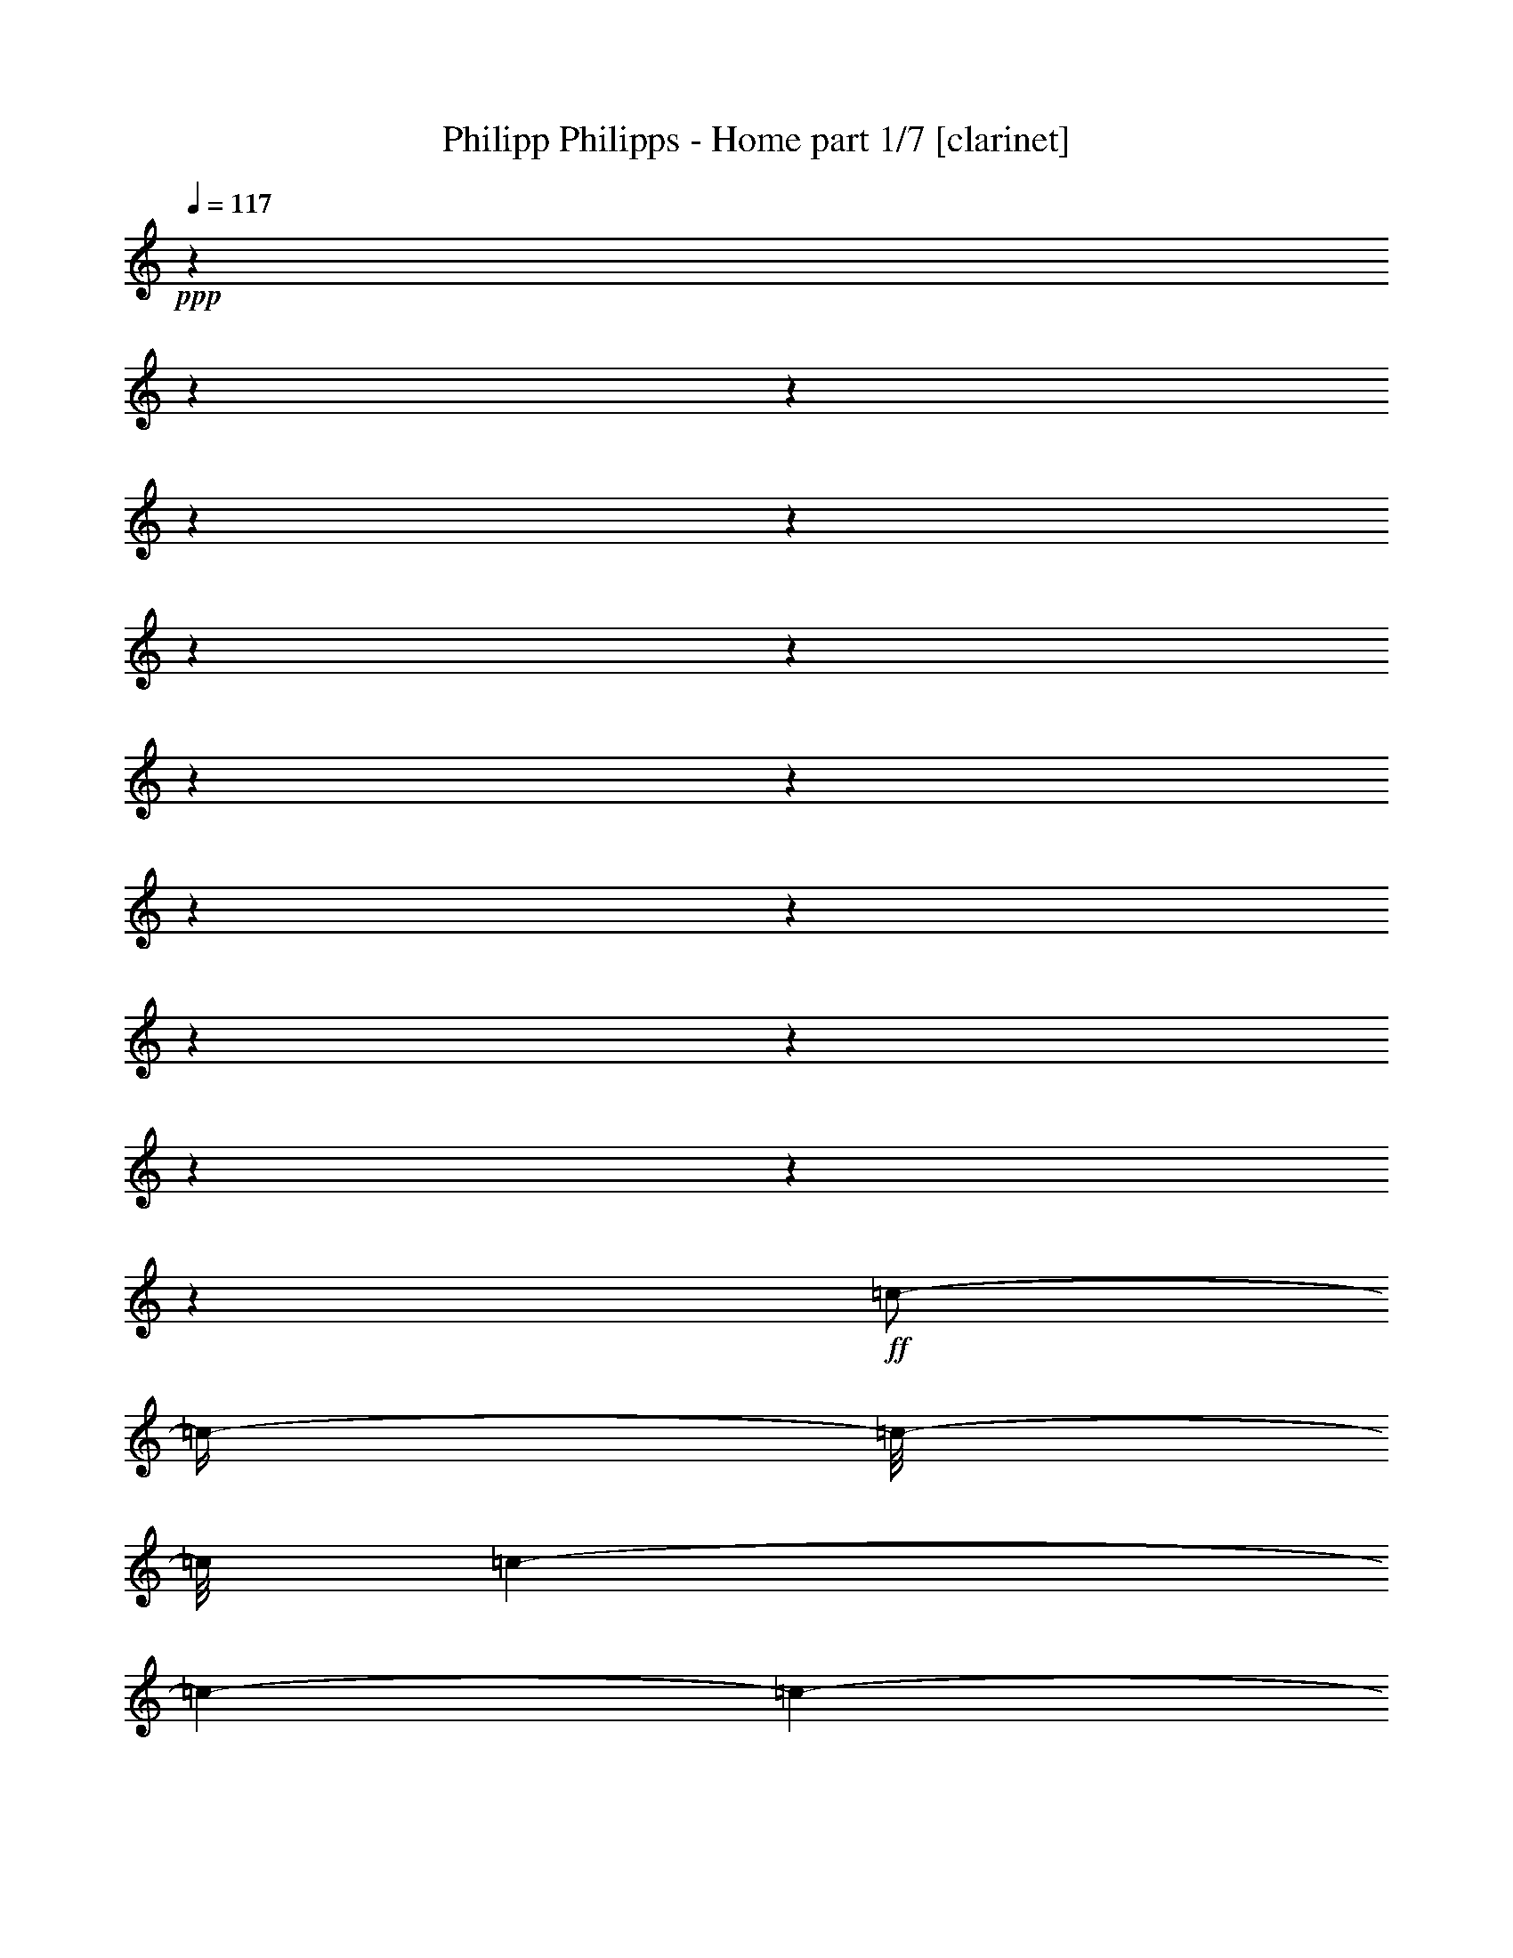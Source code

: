 % Produced with Bruzo's Transcoding Environment

X:1
T:  Philipp Philipps - Home part 1/7 [clarinet]
Z: Transcribed with BruTE
L: 1/4
Q: 117
K: C
+ppp+
z1
z1
z1
z1
z1
z1
z1
z1
z1
z1
z1
z1
z1
z1
z1
z1
+ff+
[=c/2-]
[=c/4-]
[=c/8-]
[=c/8]
[=c/1-]
[=c/1-]
[=c/1-]
[=c/2-]
[=c/4-]
[=c/8-]
[=c/8]
z1/2
[=c/4-]
[=c/8-]
[=c/8]
[=c/2-]
[=c/8-]
[=c/8]
[=A/2-]
[=A/8-]
[=A/8]
[=G/4-]
[=G/8-]
[=G/8]
[=G/1-]
[=G/1-]
[=G/1-]
[=G/2-]
[=G/4-]
[=G/8-]
[=G/8]
z1
z1
z1
[=G/4-]
[=G/8-]
[=G/8]
[=G/4-]
[=G/8-]
[=G/8]
[=c/2-]
[=c/4-]
[=c/8-]
[=c/8]
[=c/1-]
[=c/1-]
[=c/1-]
[=c/2-]
[=c/4-]
[=c/8-]
[=c/8]
z1/2
[=c/4-]
[=c/8-]
[=c/8]
[=c/4-]
[=c/8-]
[=c/8]
[=A/8-]
[=A/8]
[=A/2-]
[=A/8-]
[=A/8]
[=G/4-]
[=G/8-]
[=G/8]
[=G/1-]
[=G/1-]
[=G/1-]
[=G/2-]
[=G/4-]
[=G/8-]
[=G/8]
z1
z1
z1/2
[=G/4-]
[=G/8-]
[=G/8]
[=A/4-]
[=A/8-]
[=A/8]
[=B/4-]
[=B/8-]
[=B/8]
[=c/1-]
[=c/1-]
[=c/1-]
[=c/1-]
[=c/2-]
[=c/4-]
[=c/8-]
[=c/8]
z1/2
[=c/4-]
[=c/8-]
[=c/8]
[=c/2-]
[=c/8-]
[=c/8]
[=A/2-]
[=A/8-]
[=A/8]
[=G/4-]
[=G/8-]
[=G/8]
[=G/1-]
[=G/2-]
[=G/4-]
[=G/8-]
[=G/8]
z1
z1
z1
z1
z1
z1/2
[=G/4-]
[=G/8-]
[=G/8]
[=c/2-]
[=c/4-]
[=c/8-]
[=c/8]
[=B/2-]
[=B/4-]
[=B/8-]
[=B/8]
[=A/2-]
[=A/4-]
[=A/8-]
[=A/8]
[=G/4-]
[=G/8-]
[=G/8]
[=A/1-]
[=A/1-]
[=A/1-]
[=A/1-]
[=A/4-]
[=A/8-]
[=A/8]
z1/2
[=D/8-]
[=D/8]
[=D/8-]
[=D/8]
[=D/4-]
[=D/8-]
[=D/8]
[=E/4-]
[=E/8-]
[=E/8]
[=F/2-]
[=F/4-]
[=F/8-]
[=F/8]
[=E/2-]
[=E/4-]
[=E/8-]
[=E/8]
[=D/2-]
[=D/4-]
[=D/8-]
[=D/8]
[=D/2-]
[=D/4-]
[=D/8-]
[=D/8]
[=C/1-]
[=C/2-]
[=C/4-]
[=C/8-]
[=C/8]
z1
z1
z1
z1
z1
z1
[=e/8-]
[=e/8]
[=e/8-]
[=e/8]
[=e/1-]
[=e/1-]
[=e/1-]
[=e/4-]
[=e/8-]
[=e/8]
[=f/1-]
[=f/2-]
[=f/4-]
[=f/8-]
[=f/8]
[=f/8-]
[=f/8]
[=f/8-]
[=f/8]
[=f/2-]
[=f/8-]
[=f/8]
[=f/2-]
[=f/8-]
[=f/8]
[=e/1-]
[=e/2-]
[=e/4-]
[=e/8-]
[=e/8]
z1
z1
z1
z1
z1
z1
[=e/2-]
[=e/8]
[=e/2-]
[=e/8-]
[=e/8]
[=e/2-]
[=e/8]
[=e/2-]
[=e/8]
[=d/2-]
[=d/8-]
[=d/8]
[=e/2-]
[=e/8]
[=f/2-]
[=f/8]
[=f/2-]
[=f/8-]
[=f/8]
[=f/2-]
[=f/8]
[=f/2-]
[=f/8]
[=f/2-]
[=f/8-]
[=f/8]
[=e/2-]
[=e/8]
[=e/1-]
[=e/2-]
[=e/4-]
[=e/8-]
[=e/8]
z1
z1
z1
z1
z1
z1/2
[=A/4-]
[=A/8-]
[=A/8]
[=e/2-]
[=e/8]
[=e/2-]
[=e/8-]
[=e/8]
[=e/2-]
[=e/8]
[=e/2-]
[=e/8]
[=d/2-]
[=d/8-]
[=d/8]
[=c/2-]
[=c/8]
[=c/1-]
[=c/2-]
[=c/4-]
[=c/8-]
[=c/8]
z1/2
z1/8
[=c/2-]
[=c/8-]
[=c/8]
[=d/2-]
[=d/8]
[=e/2-]
[=e/8]
[=e/2-]
[=e/8-]
[=e/8]
[=e/2-]
[=e/8]
[=d/2-]
[=d/8]
[=d/2-]
[=d/8-]
[=d/8]
[=d/2-]
[=d/8]
[=d/1-]
[=d/2-]
[=d/4-]
[=d/8-]
[=d/8]
z1
z1/2
[=G/4-]
[=G/8-]
[=G/8]
[=c/2-]
[=c/4-]
[=c/8-]
[=c/8]
[=B/2-]
[=B/4-]
[=B/8-]
[=B/8]
[=A/2-]
[=A/4-]
[=A/8-]
[=A/8]
[=G/4-]
[=G/8-]
[=G/8]
[=A/1-]
[=A/1-]
[=A/1-]
[=A/1-]
[=A/4-]
[=A/8-]
[=A/8]
z1/2
[=D/8-]
[=D/8]
[=D/8-]
[=D/8]
[=D/4-]
[=D/8-]
[=D/8]
[=E/4-]
[=E/8-]
[=E/8]
[=F/2-]
[=F/4-]
[=F/8-]
[=F/8]
[=E/2-]
[=E/4-]
[=E/8-]
[=E/8]
[=D/2-]
[=D/4-]
[=D/8-]
[=D/8]
[=D/2-]
[=D/4-]
[=D/8-]
[=D/8]
[=C/1-]
[=C/2-]
[=C/4-]
[=C/8-]
[=C/8]
z1
z1
z1
z1
z1
z1
z1
z1
z1
z1
z1
z1
z1
z1
z1
z1
z1
z1
z1
z1
z1
z1
z1
z1
z1
z1
z1
z1
z1
z1
z1
z1
z1
z1
z1
z1
z1
z1
z1
z1
z1
z1
z1
z1
z1
z1
z1
z1
z1
z1
z1
z1
z1
z1
z1
z1
z1
z1
z1
z1
z1
z1
z1
z1
z1
z1
z1
z1
z1
z1
z1
z1
z1
z1
z1
z1
z1
z1
z1
z1
z1
z1
z1
z1
z1
z1
z1
z1
z1
z1
z1
z1
z1
z1
z1
z1
z1
z1
z1
z1
z1
z1
[=e/8-]
[=e/8]
[=e/8-]
[=e/8]
[=e/1-]
[=e/1-]
[=e/1-]
[=e/4-]
[=e/8-]
[=e/8]
[=f/1-]
[=f/2-]
[=f/4-]
[=f/8-]
[=f/8]
[=f/8-]
[=f/8]
[=f/8-]
[=f/8]
[=f/2-]
[=f/8-]
[=f/8]
[=f/2-]
[=f/8-]
[=f/8]
[=e/1-]
[=e/2-]
[=e/4-]
[=e/8-]
[=e/8]
z1
z1
z1
z1
z1
z1
[=e/2-]
[=e/8]
[=e/2-]
[=e/8-]
[=e/8]
[=e/2-]
[=e/8]
[=e/2-]
[=e/8]
[=d/2-]
[=d/8-]
[=d/8]
[=e/2-]
[=e/8]
[=f/2-]
[=f/8]
[=f/2-]
[=f/8-]
[=f/8]
[=f/2-]
[=f/8]
[=f/2-]
[=f/8]
[=f/2-]
[=f/8-]
[=f/8]
[=e/2-]
[=e/8]
[=e/1-]
[=e/2-]
[=e/4-]
[=e/8-]
[=e/8]
z1
z1
z1
z1
z1
z1/2
[=A/4-]
[=A/8-]
[=A/8]
[=e/2-]
[=e/8]
[=e/2-]
[=e/8-]
[=e/8]
[=e/2-]
[=e/8]
[=e/2-]
[=e/8]
[=d/2-]
[=d/8-]
[=d/8]
[=c/2-]
[=c/8]
[=c/1-]
[=c/2-]
[=c/4-]
[=c/8-]
[=c/8]
z1/2
z1/8
[=c/2-]
[=c/8-]
[=c/8]
[=d/2-]
[=d/8]
[=e/2-]
[=e/8]
[=e/2-]
[=e/8-]
[=e/8]
[=e/2-]
[=e/8]
[=d/2-]
[=d/8]
[=d/2-]
[=d/8-]
[=d/8]
[=d/2-]
[=d/8]
[=d/1-]
[=d/2-]
[=d/4-]
[=d/8-]
[=d/8]
z1
z1/2
[=G/4-]
[=G/8-]
[=G/8]
[=c/2-]
[=c/4-]
[=c/8-]
[=c/8]
[=B/2-]
[=B/4-]
[=B/8-]
[=B/8]
[=A/2-]
[=A/4-]
[=A/8-]
[=A/8]
[=G/4-]
[=G/8-]
[=G/8]
[=A/1-]
[=A/1-]
[=A/1-]
[=A/1-]
[=A/4-]
[=A/8-]
[=A/8]
z1/2
[=D/8-]
[=D/8]
[=D/8-]
[=D/8]
[=D/4-]
[=D/8-]
[=D/8]
[=E/4-]
[=E/8-]
[=E/8]
[=F/2-]
[=F/4-]
[=F/8-]
[=F/8]
[=E/2-]
[=E/4-]
[=E/8-]
[=E/8]
[=D/2-]
[=D/4-]
[=D/8-]
[=D/8]
[=D/2-]
[=D/4-]
[=D/8-]
[=D/8]
[=C/1-]
[=C/2-]
[=C/4-]
[=C/8-]
[=C/8]
z1
z1
z1
z1
z1
z1
z1
z1
z1
z1
z1
z1
z1
z1
z1
z1
z1
z1
z1
z1
z1
z1
z1
z1
z1
z1
z1
z1
z1
z1
z1
z1
z1
z1
z1
z1
z1
z1
z1
z1
z1
z1
z1
z1
z1
z1
z1
z1
z1
z1
z1
z1
z1
z1
z1
z1
z1
z1
z1
z1
z1
z1
z1
z1
z1
z1
z1
z1
z1
z1
z1
z1
z1
z1
z1
z1
z1
z1
z1
z1
z1
z1
z1
z1
z1
z1
z1
z1
z1
z1
z1
z1
z1
z1
z1
z1
z1
z1
z1
z1
z1
z1
z1
z1
z1
z1
z1
z1
z1
z1
z1
z1
z1
z1
z1/2
z1/8

X:2
T:  Philipp Philipps - Home part 2/7 [harp]
Z: Transcribed with BruTE
L: 1/4
Q: 117
K: C
+mf+
[=C/4-]
[=C/8-]
[=C/8]
[=E/4-=c/4-]
[=E/8-=c/8-]
[=E/8=c/8-]
[=C/8-=c/8-]
[=C/8-=c/8]
[=C/8-=G/8-]
[=C/8=G/8-]
[=E/4-=G/4-]
[=E/8-=G/8-]
[=E/8=G/8]
[=C/4-]
[=C/8-]
[=C/8]
[=E/4-=c/4-]
[=E/8-=c/8-]
[=E/8=c/8-]
[=C/8-=c/8-]
[=C/8-=c/8]
[=C/8-=G/8-]
[=C/8=G/8-]
[=E/4-=G/4-]
[=E/8-=G/8-]
[=E/8=G/8]
[=C/4-]
[=C/8-]
[=C/8]
[=F/4-=c/4-]
[=F/8-=c/8-]
[=F/8=c/8-]
[=C/8-=c/8-]
[=C/8-=c/8]
[=C/8-=G/8-]
[=C/8=G/8-]
[=F/4-=G/4-]
[=F/8-=G/8-]
[=F/8=G/8]
[=C/4-]
[=C/8-]
[=C/8]
[=F/4-=c/4-]
[=F/8-=c/8-]
[=F/8=c/8-]
[=C/8-=c/8-]
[=C/8-=c/8]
[=C/8-=G/8-]
[=C/8=G/8-]
[=F/4-=G/4-]
[=F/8-=G/8-]
[=F/8=G/8]
[=C/4-]
[=C/8-]
[=C/8]
[=E/4-=c/4-]
[=E/8-=c/8-]
[=E/8=c/8-]
[=C/8-=c/8-]
[=C/8-=c/8]
[=C/8-=G/8-]
[=C/8=G/8-]
[=E/4-=G/4-]
[=E/8-=G/8-]
[=E/8=G/8]
[=C/4-]
[=C/8-]
[=C/8]
[=E/4-=c/4-]
[=E/8-=c/8-]
[=E/8=c/8-]
[=C/8-=c/8-]
[=C/8-=c/8]
[=C/8-=G/8-]
[=C/8=G/8-]
[=E/4-=G/4-]
[=E/8-=G/8-]
[=E/8=G/8]
[=C/4-]
[=C/8-]
[=C/8]
[=F/4-=c/4-]
[=F/8-=c/8-]
[=F/8=c/8-]
[=C/8-=c/8-]
[=C/8-=c/8]
[=C/8-=G/8-]
[=C/8=G/8-]
[=F/4-=G/4-]
[=F/8-=G/8-]
[=F/8=G/8]
[=C/4-]
[=C/8-]
[=C/8]
[=F/4-=c/4-]
[=F/8-=c/8-]
[=F/8=c/8-]
[=C/8-=c/8-]
[=C/8-=c/8]
[=C/8-=G/8-]
[=C/8=G/8-]
[=F/4-=G/4-]
[=F/8-=G/8-]
[=F/8=G/8]
[=C/4-]
[=C/8-]
[=C/8]
[=E/4-=c/4-]
[=E/8-=c/8-]
[=E/8=c/8-]
[=C/8-=c/8-]
[=C/8-=c/8]
[=C/8-=G/8-]
[=C/8=G/8-]
[=E/4-=G/4-]
[=E/8-=G/8-]
[=E/8=G/8]
[=C/4-]
[=C/8-]
[=C/8]
[=E/4-=c/4-]
[=E/8-=c/8-]
[=E/8=c/8-]
[=C/8-=c/8-]
[=C/8-=c/8]
[=C/8-=G/8-]
[=C/8=G/8-]
[=E/4-=G/4-]
[=E/8-=G/8-]
[=E/8=G/8]
[=C/4-]
[=C/8-]
[=C/8]
[=F/4-=c/4-]
[=F/8-=c/8-]
[=F/8=c/8-]
[=C/8-=c/8-]
[=C/8-=c/8]
[=C/8-=G/8-]
[=C/8=G/8-]
[=F/4-=G/4-]
[=F/8-=G/8-]
[=F/8=G/8]
[=C/4-]
[=C/8-]
[=C/8]
[=F/4-=c/4-]
[=F/8-=c/8-]
[=F/8=c/8-]
[=C/8-=c/8-]
[=C/8-=c/8]
[=C/8-=G/8-]
[=C/8=G/8-]
[=F/4-=G/4-]
[=F/8-=G/8-]
[=F/8=G/8]
[=C/4-]
[=C/8-]
[=C/8]
[=E/4-=c/4-]
[=E/8-=c/8-]
[=E/8=c/8-]
[=C/8-=c/8-]
[=C/8-=c/8]
[=C/8-=G/8-]
[=C/8=G/8-]
[=E/4-=G/4-]
[=E/8-=G/8-]
[=E/8=G/8]
[=C/4-]
[=C/8-]
[=C/8]
[=E/4-=c/4-]
[=E/8-=c/8-]
[=E/8=c/8-]
[=C/8-=c/8-]
[=C/8-=c/8]
[=C/8-=G/8-]
[=C/8=G/8-]
[=E/4-=G/4-]
[=E/8-=G/8-]
[=E/8=G/8]
[=C/4-]
[=C/8-]
[=C/8]
[=F/4-=c/4-]
[=F/8-=c/8-]
[=F/8=c/8-]
[=C/8-=c/8-]
[=C/8-=c/8]
[=C/8-=G/8-]
[=C/8=G/8-]
[=F/4-=G/4-]
[=F/8-=G/8-]
[=F/8=G/8]
[=C/4-]
[=C/8-]
[=C/8]
[=F/4-=c/4-]
[=F/8-=c/8-]
[=F/8=c/8-]
[=C/8-=c/8-]
[=C/8-=c/8]
[=C/8-=G/8-]
[=C/8=G/8-]
[=F/4-=G/4-]
[=F/8-=G/8-]
[=F/8=G/8]
[=C/4-]
[=C/8-]
[=C/8]
[=E/4-=c/4-]
[=E/8-=c/8-]
[=E/8=c/8-]
[=C/8-=c/8-]
[=C/8-=c/8]
[=C/8-=G/8-]
[=C/8=G/8-]
[=E/4-=G/4-]
[=E/8-=G/8-]
[=E/8=G/8]
[=C/4-]
[=C/8-]
[=C/8]
[=E/4-=c/4-]
[=E/8-=c/8-]
[=E/8=c/8-]
[=C/8-=c/8-]
[=C/8-=c/8]
[=C/8-=G/8-]
[=C/8=G/8-]
[=E/4-=G/4-]
[=E/8-=G/8-]
[=E/8=G/8]
[=C/4-]
[=C/8-]
[=C/8]
[=F/4-=c/4-]
[=F/8-=c/8-]
[=F/8=c/8-]
[=C/8-=c/8-]
[=C/8-=c/8]
[=C/8-=G/8-]
[=C/8=G/8-]
[=F/4-=G/4-]
[=F/8-=G/8-]
[=F/8=G/8]
[=C/4-]
[=C/8-]
[=C/8]
[=F/4-=c/4-]
[=F/8-=c/8-]
[=F/8=c/8-]
[=C/8-=c/8-]
[=C/8-=c/8]
[=C/8-=G/8-]
[=C/8=G/8-]
[=F/4-=G/4-]
[=F/8-=G/8-]
[=F/8=G/8]
[=C/4-]
[=C/8-]
[=C/8]
[=E/4-=c/4-]
[=E/8-=c/8-]
[=E/8=c/8-]
[=C/8-=c/8-]
[=C/8-=c/8]
[=C/8-=G/8-]
[=C/8=G/8-]
[=E/4-=G/4-]
[=E/8-=G/8-]
[=E/8=G/8]
[=C/4-]
[=C/8-]
[=C/8]
[=E/4-=c/4-]
[=E/8-=c/8-]
[=E/8=c/8-]
[=C/8-=c/8-]
[=C/8-=c/8]
[=C/8-=G/8-]
[=C/8=G/8-]
[=E/4-=G/4-]
[=E/8-=G/8-]
[=E/8=G/8]
[=C/4-]
[=C/8-]
[=C/8]
[=F/4-=c/4-]
[=F/8-=c/8-]
[=F/8=c/8-]
[=C/8-=c/8-]
[=C/8-=c/8]
[=C/8-=G/8-]
[=C/8=G/8-]
[=F/4-=G/4-]
[=F/8-=G/8-]
[=F/8=G/8]
[=C/4-]
[=C/8-]
[=C/8]
[=F/4-=c/4-]
[=F/8-=c/8-]
[=F/8=c/8-]
[=C/8-=c/8-]
[=C/8-=c/8]
[=C/8-=G/8-]
[=C/8=G/8-]
[=F/4-=G/4-]
[=F/8-=G/8-]
[=F/8=G/8]
[=A,/4-]
[=A,/8-]
[=A,/8]
[=E/4-=c/4-]
[=E/8-=c/8-]
[=E/8=c/8-]
[=A,/8-=c/8-]
[=A,/8-=c/8]
[=A,/8-=A/8-]
[=A,/8=A/8-]
[=E/4-=A/4-]
[=E/8-=A/8-]
[=E/8=A/8]
[=A,/4-]
[=A,/8-]
[=A,/8]
[=E/4-=c/4-]
[=E/8-=c/8-]
[=E/8=c/8-]
[=A,/8-=c/8-]
[=A,/8-=c/8]
[=A,/8-=A/8-]
[=A,/8=A/8-]
[=E/4-=A/4-]
[=E/8-=A/8-]
[=E/8=A/8]
[=C/4-]
[=C/8-]
[=C/8]
[=F/4-=c/4-]
[=F/8-=c/8-]
[=F/8=c/8-]
[=C/8-=c/8-]
[=C/8-=c/8]
[=C/8-=G/8-]
[=C/8=G/8-]
[=F/4-=G/4-]
[=F/8-=G/8-]
[=F/8=G/8]
[=C/4-]
[=C/8-]
[=C/8]
[=F/4-=c/4-]
[=F/8-=c/8-]
[=F/8=c/8-]
[=C/8-=c/8-]
[=C/8-=c/8]
[=C/8-=G/8-]
[=C/8=G/8-]
[=F/4-=G/4-]
[=F/8-=G/8-]
[=F/8=G/8]
[=C/4-]
[=C/8-]
[=C/8]
[=E/4-=c/4-]
[=E/8-=c/8-]
[=E/8=c/8-]
[=C/8-=c/8-]
[=C/8-=c/8]
[=C/8-=G/8-]
[=C/8=G/8-]
[=E/4-=G/4-]
[=E/8-=G/8-]
[=E/8=G/8]
[=C/4-]
[=C/8-]
[=C/8]
[=E/4-=c/4-]
[=E/8-=c/8-]
[=E/8=c/8-]
[=C/8-=c/8-]
[=C/8-=c/8]
[=C/8-=G/8-]
[=C/8=G/8-]
[=E/4-=G/4-]
[=E/8-=G/8-]
[=E/8=G/8]
[=C/4-]
[=C/8-]
[=C/8]
[=F/4-=c/4-]
[=F/8-=c/8-]
[=F/8=c/8-]
[=C/8-=c/8-]
[=C/8-=c/8]
[=C/8-=G/8-]
[=C/8=G/8-]
[=F/4-=G/4-]
[=F/8-=G/8-]
[=F/8=G/8]
[=C/4-]
[=C/8-]
[=C/8]
[=F/4-=c/4-]
[=F/8-=c/8-]
[=F/8=c/8-]
[=C/8-=c/8-]
[=C/8-=c/8]
[=C/8-=G/8-]
[=C/8=G/8-]
[=F/4-=G/4-]
[=F/8-=G/8-]
[=F/8=G/8]
+ff+
[=C/4-=c/4-]
[=C/8-=c/8-]
[=C/8=c/8-]
[=G/4-=c/4-]
[=G/8-=c/8-]
[=G/8=c/8]
[=B,/4-=B/4-]
[=B,/8-=B/8-]
[=B,/8=B/8-]
[=B/4-=c/4-]
[=B/8-=c/8-]
[=B/8=c/8]
+f+
[=A,/4-=A/4-]
[=A,/8-=A/8-]
[=A,/8=A/8-]
[=A/4-=c/4-]
[=A/8-=c/8-]
[=A/8=c/8]
+ff+
[=G,/4-=G/4-]
[=G,/8-=G/8-]
[=G,/8-=G/8]
[=G,/4-=G/4-]
[=G,/8-=G/8-]
[=G,/8=G/8]
[=A,/4-=A/4-]
[=A,/8-=A/8-]
[=A,/8=A/8]
[=E/4-=c/4-]
[=E/8-=c/8-]
[=E/8=c/8-]
[=A,/8-=c/8-]
[=A,/8-=c/8]
[=A,/8-=A/8-]
[=A,/8=A/8-]
[=E/4-=A/4-]
[=E/8-=A/8-]
[=E/8=A/8-]
[=A,/4-=A/4-]
[=A,/8-=A/8-]
[=A,/8=A/8]
[=E/4-=c/4-]
[=E/8-=c/8-]
[=E/8=c/8-]
[=A,/8-=c/8-]
[=A,/8-=c/8]
[=A,/8-=A/8-]
[=A,/8=A/8-]
[=E/4-=A/4-]
[=E/8-=A/8-]
[=E/8=A/8]
+mf+
[=A,/4-]
[=A,/8-]
[=A,/8]
[=E/4-=c/4-]
[=E/8-=c/8-]
[=E/8=c/8-]
[=A,/8-=c/8-]
[=A,/8-=c/8]
[=A,/8-=A/8-]
[=A,/8=A/8-]
[=E/4-=A/4-]
[=E/8-=A/8-]
[=E/8=A/8]
[=F/2-]
[=F/4-=c/4-]
[=F/8-=c/8-]
[=F/8=c/8]
[=E/2-]
[=E/4-=c/4-]
[=E/8-=c/8-]
[=E/8=c/8]
[=D/2-]
[=D/4-=G/4-]
[=D/8-=G/8-]
[=D/8=G/8]
[=D/2-]
[=D/4-=G/4-]
[=D/8-=G/8-]
[=D/8=G/8]
[=C/4-]
[=C/8-]
[=C/8]
[=E/4-=c/4-]
[=E/8-=c/8-]
[=E/8=c/8-]
[=C/8-=c/8-]
[=C/8-=c/8]
[=C/8-=G/8-]
[=C/8=G/8-]
[=E/4-=G/4-]
[=E/8-=G/8-]
[=E/8=G/8]
[=C/4-]
[=C/8-]
[=C/8]
[=E/4-=c/4-]
[=E/8-=c/8-]
[=E/8=c/8-]
[=C/8-=c/8-]
[=C/8-=c/8]
[=C/8-=G/8-]
[=C/8=G/8-]
[=E/4-=G/4-]
[=E/8-=G/8-]
[=E/8=G/8]
[=C/4-]
[=C/8-]
[=C/8]
[=E/4-=c/4-]
[=E/8-=c/8-]
[=E/8=c/8-]
[=C/8-=c/8-]
[=C/8-=c/8]
[=C/8-=G/8-]
[=C/8=G/8-]
[=E/4-=G/4-]
[=E/8-=G/8-]
[=E/8=G/8]
[=C/4-]
[=C/8-]
[=C/8]
[=E/4-=c/4-]
[=E/8-=c/8-]
[=E/8=c/8-]
[=C/8-=c/8-]
[=C/8-=c/8]
[=C/8-=G/8-]
[=C/8=G/8-]
[=E/4-=G/4-]
[=E/8-=G/8-]
[=E/8=G/8]
[=C/4-]
[=C/8-]
[=C/8]
[=E/4-=c/4-]
[=E/8-=c/8-]
[=E/8=c/8-]
[=C/8-=c/8-]
[=C/8-=c/8]
[=C/8-=G/8-]
[=C/8=G/8]
[=g/4-=c'/4-]
[=g/8-=c'/8-]
[=g/8=c'/8]
[=C/4-]
[=C/8-]
[=C/8]
[=E/4-=c/4-]
[=E/8-=c/8-]
[=E/8=c/8-]
[=C/8-=c/8-]
[=C/8-=c/8]
[=C/8-=G/8-]
[=C/8=G/8]
[=g/4-=c'/4-]
[=g/8-=c'/8-]
[=g/8=c'/8]
[=C/4-]
[=C/8-]
[=C/8]
[=F/4-=c/4-]
[=F/8-=c/8-]
[=F/8=c/8-]
[=C/8-=c/8-]
[=C/8-=c/8]
[=C/8-=G/8-]
[=C/8=G/8]
[=a/4-=c'/4-]
[=a/8-=c'/8-]
[=a/8=c'/8]
[=C/4-]
[=C/8-]
[=C/8]
[=F/4-=c/4-]
[=F/8-=c/8-]
[=F/8=c/8-]
[=C/8-=c/8-]
[=C/8-=c/8]
[=C/8-=G/8-]
[=C/8=G/8]
[=a/4-=c'/4-]
[=a/8-=c'/8-]
[=a/8=c'/8]
[=C/4-]
[=C/8-]
[=C/8]
[=E/4-=c/4-]
[=E/8-=c/8-]
[=E/8=c/8-]
[=C/8-=c/8-]
[=C/8-=c/8]
[=C/8-=G/8-]
[=C/8=G/8]
[=g/4-=c'/4-]
[=g/8-=c'/8-]
[=g/8=c'/8]
[=C/4-]
[=C/8-]
[=C/8]
[=E/4-=c/4-]
[=E/8-=c/8-]
[=E/8=c/8-]
[=C/8-=c/8-]
[=C/8-=c/8]
[=C/8-=G/8-]
[=C/8=G/8]
[=g/4-=c'/4-]
[=g/8-=c'/8-]
[=g/8=c'/8]
[=C/4-]
[=C/8-]
[=C/8]
[=F/4-=c/4-]
[=F/8-=c/8-]
[=F/8=c/8-]
[=C/8-=c/8-]
[=C/8-=c/8]
[=C/8-=G/8-]
[=C/8=G/8]
[=a/4-=c'/4-]
[=a/8-=c'/8-]
[=a/8=c'/8]
[=C/4-]
[=C/8-]
[=C/8]
[=F/4-=c/4-]
[=F/8-=c/8-]
[=F/8=c/8-]
[=C/8-=c/8-]
[=C/8-=c/8]
[=C/8-=G/8-]
[=C/8=G/8]
[=a/4-=c'/4-]
[=a/8-=c'/8-]
[=a/8=c'/8]
[=C/4-]
[=C/8-]
[=C/8]
[=E/4-=c/4-]
[=E/8-=c/8-]
[=E/8=c/8-]
[=C/8-=c/8-]
[=C/8-=c/8]
[=C/8-=G/8-]
[=C/8=G/8]
[=g/4-=c'/4-]
[=g/8-=c'/8-]
[=g/8=c'/8]
[=C/4-]
[=C/8-]
[=C/8]
[=E/4-=c/4-]
[=E/8-=c/8-]
[=E/8=c/8-]
[=C/8-=c/8-]
[=C/8-=c/8]
[=C/8-=G/8-]
[=C/8=G/8]
[=g/4-=c'/4-]
[=g/8-=c'/8-]
[=g/8=c'/8]
[=C/4-]
[=C/8-]
[=C/8]
[=F/4-=c/4-]
[=F/8-=c/8-]
[=F/8=c/8-]
[=C/8-=c/8-]
[=C/8-=c/8]
[=C/8-=G/8-]
[=C/8=G/8]
[=a/4-=c'/4-]
[=a/8-=c'/8-]
[=a/8=c'/8]
[=C/4-]
[=C/8-]
[=C/8]
[=F/4-=c/4-]
[=F/8-=c/8-]
[=F/8=c/8-]
[=C/8-=c/8-]
[=C/8-=c/8]
[=C/8-=G/8-]
[=C/8=G/8]
[=a/4-=c'/4-]
[=a/8-=c'/8-]
[=a/8=c'/8]
[=C/4-]
[=C/8-]
[=C/8]
[=E/4-=c/4-]
[=E/8-=c/8-]
[=E/8=c/8-]
[=C/8-=c/8-]
[=C/8-=c/8]
[=C/8-=G/8-]
[=C/8=G/8]
[=g/4-=c'/4-]
[=g/8-=c'/8-]
[=g/8=c'/8]
[=C/4-]
[=C/8-]
[=C/8]
[=E/4-=c/4-]
[=E/8-=c/8-]
[=E/8=c/8-]
[=C/8-=c/8-]
[=C/8-=c/8]
[=C/8-=G/8-]
[=C/8=G/8]
[=g/4-=c'/4-]
[=g/8-=c'/8-]
[=g/8=c'/8]
[=C/4-]
[=C/8-]
[=C/8]
[=F/4-=c/4-]
[=F/8-=c/8-]
[=F/8=c/8-]
[=C/8-=c/8-]
[=C/8-=c/8]
[=C/8-=G/8-]
[=C/8=G/8]
[=a/4-=c'/4-]
[=a/8-=c'/8-]
[=a/8=c'/8]
[=C/4-]
[=C/8-]
[=C/8]
[=F/4-=c/4-]
[=F/8-=c/8-]
[=F/8=c/8-]
[=C/8-=c/8-]
[=C/8-=c/8]
[=C/8-=G/8-]
[=C/8=G/8]
[=a/4-=c'/4-]
[=a/8-=c'/8-]
[=a/8=c'/8]
[=A,/4-]
[=A,/8-]
[=A,/8]
[=E/4-=c/4-]
[=E/8-=c/8-]
[=E/8=c/8-]
[=A,/8-=c/8-]
[=A,/8-=c/8]
[=A,/8-=A/8-]
[=A,/8=A/8]
[=a/4-=c'/4-]
[=a/8-=c'/8-]
[=a/8=c'/8]
[=A,/4-]
[=A,/8-]
[=A,/8]
[=E/4-=c/4-]
[=E/8-=c/8-]
[=E/8=c/8-]
[=A,/8-=c/8-]
[=A,/8-=c/8]
[=A,/8-=A/8-]
[=A,/8=A/8]
[=a/4-=c'/4-]
[=a/8-=c'/8-]
[=a/8=c'/8]
[=C/4-]
[=C/8-]
[=C/8]
[=F/4-=c/4-]
[=F/8-=c/8-]
[=F/8=c/8-]
[=C/8-=c/8-]
[=C/8-=c/8]
[=C/8-=G/8-]
[=C/8=G/8]
[=a/4-=c'/4-]
[=a/8-=c'/8-]
[=a/8=c'/8]
[=C/4-]
[=C/8-]
[=C/8]
[=F/4-=c/4-]
[=F/8-=c/8-]
[=F/8=c/8-]
[=C/8-=c/8-]
[=C/8-=c/8]
[=C/8-=G/8-]
[=C/8=G/8]
[=a/4-=c'/4-]
[=a/8-=c'/8-]
[=a/8=c'/8]
[=C/4-]
[=C/8-]
[=C/8]
[=E/4-=c/4-]
[=E/8-=c/8-]
[=E/8=c/8-]
[=C/8-=c/8-]
[=C/8-=c/8]
[=C/8-=G/8-]
[=C/8=G/8]
[=g/4-=c'/4-]
[=g/8-=c'/8-]
[=g/8=c'/8]
[=C/4-]
[=C/8-]
[=C/8]
[=E/4-=c/4-]
[=E/8-=c/8-]
[=E/8=c/8-]
[=C/8-=c/8-]
[=C/8-=c/8]
[=C/8-=G/8-]
[=C/8=G/8]
[=g/4-=c'/4-]
[=g/8-=c'/8-]
[=g/8=c'/8]
[=G/4-]
[=G/8-]
[=G/8]
[=B/4-=d/4-]
[=B/8-=d/8-]
[=B/8=d/8-]
[=G/4-=d/4-]
[=G/8-=d/8-]
[=G/8=d/8]
[=g/4-=b/4-]
[=g/8-=b/8-]
[=g/8=b/8]
[=G/4-]
[=G/8-]
[=G/8]
[=B/4-=d/4-]
[=B/8-=d/8-]
[=B/8=d/8-]
[=G/4-=d/4-]
[=G/8-=d/8-]
[=G/8=d/8]
[=g/4-=b/4-]
[=g/8-=b/8-]
[=g/8=b/8]
[=C/2-]
[=C/8-=G/8-]
[=C/8=G/8]
[=g/8-=c'/8-]
[=g/8=c'/8]
[=B,/2-]
[=B,/8-=c/8-]
[=B,/8=c/8]
[=g/8-=b/8-]
[=g/8=b/8]
[=A,/2-]
[=A,/8-=c/8-]
[=A,/8=c/8]
[=a/8-=c'/8-]
[=a/8=c'/8]
[=G,/2-]
[=G,/8-=G/8-]
[=G,/8=G/8]
[=g/8-=b/8-]
[=g/8=b/8]
[=A,/4-]
[=A,/8-]
[=A,/8]
[=E/4-=c/4-]
[=E/8-=c/8-]
[=E/8=c/8-]
[=A,/8-=c/8-]
[=A,/8-=c/8]
[=A,/8-=A/8-]
[=A,/8=A/8]
[=a/4-=c'/4-]
[=a/8-=c'/8-]
[=a/8=c'/8]
[=A,/4-]
[=A,/8-]
[=A,/8]
[=E/4-=c/4-]
[=E/8-=c/8-]
[=E/8=c/8-]
[=A,/8-=c/8-]
[=A,/8-=c/8]
[=A,/8-=A/8-]
[=A,/8=A/8]
[=a/4-=c'/4-]
[=a/8-=c'/8-]
[=a/8=c'/8]
[=A,/4-]
[=A,/8-]
[=A,/8]
[=E/4-=c/4-]
[=E/8-=c/8-]
[=E/8=c/8-]
[=A,/8-=c/8-]
[=A,/8-=c/8]
[=A,/8-=A/8-]
[=A,/8=A/8]
[=a/4-=c'/4-]
[=a/8-=c'/8-]
[=a/8=c'/8]
[=F/2-]
[=F/8-=c/8-]
[=F/8=c/8]
[=g/8-=c'/8-]
[=g/8=c'/8]
[=E/2-]
[=E/8-=c/8-]
[=E/8=c/8]
[=g/8-=c'/8-]
[=g/8=c'/8]
[=D/2-]
[=D/8-=G/8-]
[=D/8=G/8]
[=g/8-=b/8-]
[=g/8=b/8]
[=D/2-]
[=D/8-=G/8-]
[=D/8=G/8]
[=g/8-=b/8-]
[=g/8=b/8]
[=C/4-]
[=C/8-]
[=C/8]
[=E/4-=c/4-]
[=E/8-=c/8-]
[=E/8=c/8-]
[=C/8-=c/8-]
[=C/8-=c/8]
[=C/8-=G/8-]
[=C/8=G/8]
[=g/4-=c'/4-]
[=g/8-=c'/8-]
[=g/8=c'/8]
[=C/4-]
[=C/8-]
[=C/8]
[=E/4-=c/4-]
[=E/8-=c/8-]
[=E/8=c/8-]
[=C/8-=c/8-]
[=C/8-=c/8]
[=C/8-=G/8-]
[=C/8=G/8]
[=g/4-=c'/4-]
[=g/8-=c'/8-]
[=g/8=c'/8]
[=C/4-]
[=C/8-]
[=C/8]
[=E/4-=c/4-]
[=E/8-=c/8-]
[=E/8=c/8-]
[=C/8-=c/8-]
[=C/8-=c/8]
[=C/8-=G/8-]
[=C/8=G/8]
[=g/4-=c'/4-]
[=g/8-=c'/8-]
[=g/8=c'/8]
[=C/4-]
[=C/8-]
[=C/8]
[=E/4-=c/4-]
[=E/8-=c/8-]
[=E/8=c/8-]
[=C/8-=c/8-]
[=C/8-=c/8]
[=C/8-=G/8-]
[=C/8=G/8]
[=g/4-=c'/4-]
[=g/8-=c'/8-]
[=g/8=c'/8]
[=C/4-]
[=C/8-]
[=C/8]
[=F/4-=c/4-]
[=F/8-=c/8-]
[=F/8=c/8-]
[=C/8-=c/8-]
[=C/8=c/8]
[=a/8-=c'/8-]
[=a/8=c'/8]
[=F/4-]
[=F/8-]
[=F/8]
[=C/4-]
[=C/8-]
[=C/8]
[=F/4-=c/4-]
[=F/8-=c/8-]
[=F/8=c/8-]
[=C/8-=c/8-]
[=C/8=c/8]
[=a/8-=c'/8-]
[=a/8=c'/8]
[=F/8-]
[=F/8]
[=a/8-=c'/8-]
[=a/8=c'/8]
[=C/4-]
[=C/8-]
[=C/8]
[=E/4-=c/4-]
[=E/8-=c/8-]
[=E/8=c/8-]
[=C/8-=c/8-]
[=C/8=c/8]
[=g/8-=c'/8-]
[=g/8=c'/8]
[=E/4-]
[=E/8-]
[=E/8]
[=C/4-]
[=C/8-]
[=C/8]
[=E/4-=c/4-]
[=E/8-=c/8-]
[=E/8=c/8-]
[=C/8-=c/8-]
[=C/8=c/8]
[=g/8-=c'/8-]
[=g/8=c'/8]
[=E/8-]
[=E/8]
[=g/8-=c'/8-]
[=g/8=c'/8]
[=A,/4-]
[=A,/8-]
[=A,/8]
[=E/4-=c/4-]
[=E/8-=c/8-]
[=E/8=c/8-]
[=A,/8-=c/8-]
[=A,/8=c/8]
[=a/8-=c'/8-]
[=a/8=c'/8]
[=E/4-]
[=E/8-]
[=E/8]
[=A,/4-]
[=A,/8-]
[=A,/8]
[=E/4-=c/4-]
[=E/8-=c/8-]
[=E/8=c/8-]
[=A,/8-=c/8-]
[=A,/8=c/8]
[=a/8-=c'/8-]
[=a/8=c'/8]
[=E/8-]
[=E/8]
[=a/8-=c'/8-]
[=a/8=c'/8]
[=G/4-]
[=G/8-]
[=G/8]
[=B/4-=d/4-]
[=B/8-=d/8-]
[=B/8=d/8-]
[=G/8-=d/8-]
[=G/8=d/8]
[=g/8-=b/8-]
[=g/8=b/8]
[=B/4-]
[=B/8-]
[=B/8]
[=G/4-]
[=G/8-]
[=G/8]
[=B/4-=d/4-]
[=B/8-=d/8-]
[=B/8=d/8-]
[=G/8-=d/8-]
[=G/8=d/8]
[=g/8-=b/8-]
[=g/8=b/8]
[=B/8-]
[=B/8]
[=g/8-=b/8-]
[=g/8=b/8]
[=C/4-]
[=C/8-]
[=C/8]
[=F/4-=c/4-]
[=F/8-=c/8-]
[=F/8=c/8-]
[=C/8-=c/8-]
[=C/8=c/8]
[=a/8-=c'/8-]
[=a/8=c'/8]
[=F/4-]
[=F/8-]
[=F/8]
[=C/4-]
[=C/8-]
[=C/8]
[=F/4-=c/4-]
[=F/8-=c/8-]
[=F/8=c/8-]
[=C/8-=c/8-]
[=C/8=c/8]
[=a/8-=c'/8-]
[=a/8=c'/8]
[=F/8-]
[=F/8]
[=a/8-=c'/8-]
[=a/8=c'/8]
[=C/4-]
[=C/8-]
[=C/8]
[=E/4-=c/4-]
[=E/8-=c/8-]
[=E/8=c/8-]
[=C/8-=c/8-]
[=C/8=c/8]
[=g/8-=c'/8-]
[=g/8=c'/8]
[=E/4-]
[=E/8-]
[=E/8]
[=C/4-]
[=C/8-]
[=C/8]
[=E/4-=c/4-]
[=E/8-=c/8-]
[=E/8=c/8-]
[=C/8-=c/8-]
[=C/8=c/8]
[=g/8-=c'/8-]
[=g/8=c'/8]
[=E/8-]
[=E/8]
[=g/8-=c'/8-]
[=g/8=c'/8]
[=G/4-]
[=G/8-]
[=G/8]
[=B/4-=d/4-]
[=B/8-=d/8-]
[=B/8=d/8-]
[=G/4-=d/4-]
[=G/8-=d/8-]
[=G/8=d/8]
[=g/4-=b/4-]
[=g/8-=b/8-]
[=g/8=b/8]
[=G/4-]
[=G/8-]
[=G/8]
[=B/4-=d/4-]
[=B/8-=d/8-]
[=B/8=d/8-]
[=G/4-=d/4-]
[=G/8-=d/8-]
[=G/8=d/8]
[=g/4-=b/4-]
[=g/8-=b/8-]
[=g/8=b/8]
[=G/4-]
[=G/8-]
[=G/8]
[=B/4-=d/4-]
[=B/8-=d/8-]
[=B/8=d/8-]
[=G/4-=d/4-]
[=G/8-=d/8-]
[=G/8=d/8]
[=g/4-=b/4-]
[=g/8-=b/8-]
[=g/8=b/8]
[=G/4-]
[=G/8-]
[=G/8]
[=B/4-=d/4-]
[=B/8-=d/8-]
[=B/8=d/8-]
[=G/4-=d/4-]
[=G/8-=d/8-]
[=G/8=d/8]
[=g/4-=b/4-]
[=g/8-=b/8-]
[=g/8=b/8]
+ff+
[=C/4-=A/4-]
[=C/8-=A/8-]
[=C/8=A/8]
[=F/4-=c/4-]
[=F/8-=c/8-]
[=F/8=c/8-]
[=C/8-=c/8-]
[=C/8-=c/8]
[=C/8-=G/8-]
[=C/8=G/8]
[=a/4-=c'/4-]
[=a/8-=c'/8-]
[=a/8=c'/8]
[=C/4-=E/4-]
[=C/8-=E/8-]
[=C/8=E/8]
[=F/4-=c/4-]
[=F/8-=c/8-]
[=F/8=c/8-]
[=C/8-=c/8-]
[=C/8-=c/8]
[=C/8-=G/8-]
[=C/8=G/8]
[=a/4-=c'/4-]
[=a/8-=c'/8-]
[=a/8=c'/8]
[=C/4-=E/4-]
[=C/8-=E/8-]
[=C/8=E/8]
[=E/4-=G/4-]
[=E/8-=G/8-]
[=E/8=G/8]
[=C/8-=E/8-]
[=C/8=E/8-]
[=E/8-=G/8-]
[=E/8=G/8]
[=g/4-=c'/4-]
[=g/8-=c'/8-]
[=g/8=c'/8]
[=C/4-]
[=C/8-]
[=C/8]
[=E/4-=c/4-]
[=E/8-=c/8-]
[=E/8=c/8-]
[=C/8-=c/8-]
[=C/8-=c/8]
[=C/8-=G/8-]
[=C/8=G/8]
[=g/4-=c'/4-]
[=g/8-=c'/8-]
[=g/8=c'/8]
[=A,/4-=A/4-]
[=A,/8-=A/8-]
[=A,/8=A/8]
[=E/4-=c/4-]
[=E/8-=c/8-]
[=E/8=c/8]
[=A,/8-=G/8-]
[=A,/8=G/8-]
[=G/8-=A/8-]
[=G/8=A/8]
[=a/4-=c'/4-]
[=a/8-=c'/8-]
[=a/8=c'/8]
[=A,/4-=E/4-]
[=A,/8-=E/8-]
[=A,/8=E/8]
[=E/4-=c/4-]
[=E/8-=c/8-]
[=E/8=c/8]
[=A,/8-=D/8-]
[=A,/8=D/8-]
[=D/8-=A/8-]
[=D/8=A/8]
[=a/4-=c'/4-]
[=a/8-=c'/8-]
[=a/8=c'/8]
[=G/4-]
[=G/8-]
[=G/8]
[=B/4-=d/4-]
[=B/8-=d/8-]
[=B/8=d/8-]
[=G/4-=d/4-]
[=G/8-=d/8-]
[=G/8=d/8]
[=g/4-=b/4-]
[=g/8-=b/8-]
[=g/8=b/8]
[=G/4-]
[=G/8-]
[=G/8]
[=B/4-=d/4-]
[=B/8-=d/8-]
[=B/8=d/8-]
[=G/4-=d/4-]
[=G/8-=d/8-]
[=G/8=d/8]
[=g/4-=b/4-]
[=g/8-=b/8-]
[=g/8=b/8]
[=C/4-=A/4-]
[=C/8-=A/8-]
[=C/8=A/8]
[=F/4-=c/4-]
[=F/8-=c/8-]
[=F/8=c/8-]
[=C/8-=c/8-]
[=C/8-=c/8]
[=C/8-=G/8-]
[=C/8=G/8]
[=a/4-=c'/4-]
[=a/8-=c'/8-]
[=a/8=c'/8]
[=C/4-=E/4-]
[=C/8-=E/8-]
[=C/8=E/8]
[=F/4-=c/4-]
[=F/8-=c/8-]
[=F/8=c/8-]
[=C/8-=c/8-]
[=C/8-=c/8]
[=C/8-=G/8-]
[=C/8=G/8]
[=a/4-=c'/4-]
[=a/8-=c'/8-]
[=a/8=c'/8]
[=C/4-=E/4-]
[=C/8-=E/8-]
[=C/8=E/8]
[=E/4-=G/4-]
[=E/8-=G/8-]
[=E/8=G/8]
[=C/8-=E/8-]
[=C/8=E/8-]
[=E/8-=G/8-]
[=E/8=G/8]
[=g/4-=c'/4-]
[=g/8-=c'/8-]
[=g/8=c'/8]
[=C/4-]
[=C/8-]
[=C/8]
[=E/4-=c/4-]
[=E/8-=c/8-]
[=E/8=c/8-]
[=C/8-=c/8-]
[=C/8-=c/8]
[=C/8-=G/8-]
[=C/8=G/8]
[=g/4-=c'/4-]
[=g/8-=c'/8-]
[=g/8=c'/8]
[=G/4-]
[=G/8-]
[=G/8]
[=B/4-=d/4-]
[=B/8-=d/8-]
[=B/8=d/8-]
[=G/4-=d/4-]
[=G/8-=d/8-]
[=G/8=d/8]
[=g/4-=b/4-]
[=g/8-=b/8-]
[=g/8=b/8]
[=G/4-]
[=G/8-]
[=G/8]
[=B/4-=d/4-]
[=B/8-=d/8-]
[=B/8=d/8-]
[=G/4-=d/4-]
[=G/8-=d/8-]
[=G/8=d/8]
[=g/4-=b/4-]
[=g/8-=b/8-]
[=g/8=b/8]
+mf+
[=G/4-]
[=G/8-]
[=G/8]
[=B/4-=d/4-]
[=B/8-=d/8-]
[=B/8=d/8-]
[=G/4-=d/4-]
[=G/8-=d/8-]
[=G/8=d/8]
[=g/4-=b/4-]
[=g/8-=b/8-]
[=g/8=b/8]
[=G/4-]
[=G/8-]
[=G/8]
[=B/4-=d/4-]
[=B/8-=d/8-]
[=B/8=d/8-]
[=G/4-=d/4-]
[=G/8-=d/8-]
[=G/8=d/8]
[=g/4-=b/4-]
[=g/8-=b/8-]
[=g/8=b/8]
+ff+
[=C/4-=A/4-]
[=C/8-=A/8-]
[=C/8=A/8]
[=F/4-=c/4-]
[=F/8-=c/8-]
[=F/8=c/8-]
[=C/8-=c/8-]
[=C/8-=c/8]
[=C/8-=G/8-]
[=C/8=G/8]
[=a/4-=c'/4-]
[=a/8-=c'/8-]
[=a/8=c'/8]
[=C/4-=E/4-]
[=C/8-=E/8-]
[=C/8=E/8]
[=F/4-=c/4-]
[=F/8-=c/8-]
[=F/8=c/8-]
[=C/8-=c/8-]
[=C/8-=c/8]
[=C/8-=G/8-]
[=C/8=G/8]
[=a/4-=c'/4-]
[=a/8-=c'/8-]
[=a/8=c'/8]
[=C/4-=E/4-]
[=C/8-=E/8-]
[=C/8=E/8]
[=E/4-=G/4-]
[=E/8-=G/8-]
[=E/8=G/8]
[=C/8-=E/8-]
[=C/8=E/8-]
[=E/8-=G/8-]
[=E/8=G/8]
[=g/4-=c'/4-]
[=g/8-=c'/8-]
[=g/8=c'/8]
[=C/4-]
[=C/8-]
[=C/8]
[=E/4-=c/4-]
[=E/8-=c/8-]
[=E/8=c/8-]
[=C/8-=c/8-]
[=C/8-=c/8]
[=C/8-=G/8-]
[=C/8=G/8]
[=g/4-=c'/4-]
[=g/8-=c'/8-]
[=g/8=c'/8]
[=A,/4-=A/4-]
[=A,/8-=A/8-]
[=A,/8=A/8]
[=E/4-=c/4-]
[=E/8-=c/8-]
[=E/8=c/8]
[=A,/8-=G/8-]
[=A,/8=G/8-]
[=G/8-=A/8-]
[=G/8=A/8]
[=a/4-=c'/4-]
[=a/8-=c'/8-]
[=a/8=c'/8]
[=A,/4-=E/4-]
[=A,/8-=E/8-]
[=A,/8=E/8]
[=E/4-=c/4-]
[=E/8-=c/8-]
[=E/8=c/8]
[=A,/8-=D/8-]
[=A,/8=D/8-]
[=D/8-=A/8-]
[=D/8=A/8]
[=a/4-=c'/4-]
[=a/8-=c'/8-]
[=a/8=c'/8]
[=G/4-]
[=G/8-]
[=G/8]
[=B/4-=d/4-]
[=B/8-=d/8-]
[=B/8=d/8-]
[=G/4-=d/4-]
[=G/8-=d/8-]
[=G/8=d/8]
[=g/4-=b/4-]
[=g/8-=b/8-]
[=g/8=b/8]
[=G/4-]
[=G/8-]
[=G/8]
[=B/4-=d/4-]
[=B/8-=d/8-]
[=B/8=d/8-]
[=G/4-=d/4-]
[=G/8-=d/8-]
[=G/8=d/8]
[=g/4-=b/4-]
[=g/8-=b/8-]
[=g/8=b/8]
[=C/4-=A/4-]
[=C/8-=A/8-]
[=C/8=A/8]
[=F/4-=c/4-]
[=F/8-=c/8-]
[=F/8=c/8-]
[=C/8-=c/8-]
[=C/8-=c/8]
[=C/8-=G/8-]
[=C/8=G/8]
[=a/4-=c'/4-]
[=a/8-=c'/8-]
[=a/8=c'/8]
[=C/4-=E/4-]
[=C/8-=E/8-]
[=C/8=E/8]
[=F/4-=c/4-]
[=F/8-=c/8-]
[=F/8=c/8-]
[=C/8-=c/8-]
[=C/8-=c/8]
[=C/8-=G/8-]
[=C/8=G/8]
[=a/4-=c'/4-]
[=a/8-=c'/8-]
[=a/8=c'/8]
[=C/4-=E/4-]
[=C/8-=E/8-]
[=C/8=E/8]
[=E/4-=G/4-]
[=E/8-=G/8-]
[=E/8=G/8]
[=C/8-=E/8-]
[=C/8=E/8-]
[=E/8-=G/8-]
[=E/8=G/8]
[=g/4-=c'/4-]
[=g/8-=c'/8-]
[=g/8=c'/8]
[=C/4-]
[=C/8-]
[=C/8]
[=E/4-=c/4-]
[=E/8-=c/8-]
[=E/8=c/8-]
[=C/8-=c/8-]
[=C/8-=c/8]
[=C/8-=G/8-]
[=C/8=G/8]
[=g/4-=c'/4-]
[=g/8-=c'/8-]
[=g/8=c'/8]
[=G/4-]
[=G/8-]
[=G/8]
[=B/4-=d/4-]
[=B/8-=d/8-]
[=B/8=d/8-]
[=G/4-=d/4-]
[=G/8-=d/8-]
[=G/8=d/8]
[=g/4-=b/4-]
[=g/8-=b/8-]
[=g/8=b/8]
[=G/4-]
[=G/8-]
[=G/8]
[=B/4-=d/4-]
[=B/8-=d/8-]
[=B/8=d/8-]
[=G/4-=d/4-]
[=G/8-=d/8-]
[=G/8=d/8]
[=g/4-=b/4-]
[=g/8-=b/8-]
[=g/8=b/8]
+mf+
[=G/4-]
[=G/8-]
[=G/8]
[=B/4-=d/4-]
[=B/8-=d/8-]
[=B/8=d/8-]
[=G/4-=d/4-]
[=G/8-=d/8-]
[=G/8=d/8]
[=g/4-=b/4-]
[=g/8-=b/8-]
[=g/8=b/8]
[=G/4-]
[=G/8-]
[=G/8]
[=B/4-=d/4-]
[=B/8-=d/8-]
[=B/8=d/8-]
[=G/4-=d/4-]
[=G/8-=d/8-]
[=G/8=d/8]
[=g/4-=b/4-]
[=g/8-=b/8-]
[=g/8=b/8]
[=C/4-]
[=C/8-]
[=C/8]
[=E/4-=c/4-]
[=E/8-=c/8-]
[=E/8=c/8-]
[=C/8-=c/8-]
[=C/8-=c/8]
[=C/8-=G/8-]
[=C/8=G/8]
[=g/4-=c'/4-]
[=g/8-=c'/8-]
[=g/8=c'/8]
[=C/4-]
[=C/8-]
[=C/8]
[=E/4-=c/4-]
[=E/8-=c/8-]
[=E/8=c/8-]
[=C/8-=c/8-]
[=C/8-=c/8]
[=C/8-=G/8-]
[=C/8=G/8]
[=g/4-=c'/4-]
[=g/8-=c'/8-]
[=g/8=c'/8]
[=C/4-]
[=C/8-]
[=C/8]
[=F/4-=c/4-]
[=F/8-=c/8-]
[=F/8=c/8-]
[=C/8-=c/8-]
[=C/8-=c/8]
[=C/8-=G/8-]
[=C/8=G/8]
[=a/4-=c'/4-]
[=a/8-=c'/8-]
[=a/8=c'/8]
[=C/4-]
[=C/8-]
[=C/8]
[=F/4-=c/4-]
[=F/8-=c/8-]
[=F/8=c/8-]
[=C/8-=c/8-]
[=C/8-=c/8]
[=C/8-=G/8-]
[=C/8=G/8]
[=a/4-=c'/4-]
[=a/8-=c'/8-]
[=a/8=c'/8]
[=C/4-]
[=C/8-]
[=C/8]
[=E/4-=c/4-]
[=E/8-=c/8-]
[=E/8=c/8-]
[=C/8-=c/8-]
[=C/8-=c/8]
[=C/8-=G/8-]
[=C/8=G/8]
[=g/4-=c'/4-]
[=g/8-=c'/8-]
[=g/8=c'/8]
[=C/4-]
[=C/8-]
[=C/8]
[=E/4-=c/4-]
[=E/8-=c/8-]
[=E/8=c/8-]
[=C/8-=c/8-]
[=C/8-=c/8]
[=C/8-=G/8-]
[=C/8=G/8]
[=g/4-=c'/4-]
[=g/8-=c'/8-]
[=g/8=c'/8]
[=C/4-]
[=C/8-]
[=C/8]
[=F/4-=c/4-]
[=F/8-=c/8-]
[=F/8=c/8-]
[=C/8-=c/8-]
[=C/8-=c/8]
[=C/8-=G/8-]
[=C/8=G/8]
[=a/4-=c'/4-]
[=a/8-=c'/8-]
[=a/8=c'/8]
[=C/4-]
[=C/8-]
[=C/8]
[=F/4-=c/4-]
[=F/8-=c/8-]
[=F/8=c/8-]
[=C/8-=c/8-]
[=C/8-=c/8]
[=C/8-=G/8-]
[=C/8=G/8]
[=a/4-=c'/4-]
[=a/8-=c'/8-]
[=a/8=c'/8]
[=C/4-]
[=C/8-]
[=C/8]
[=E/4-=c/4-]
[=E/8-=c/8-]
[=E/8=c/8-]
[=C/8-=c/8-]
[=C/8-=c/8]
[=C/8-=G/8-]
[=C/8=G/8]
[=g/4-=c'/4-]
[=g/8-=c'/8-]
[=g/8=c'/8]
[=C/4-]
[=C/8-]
[=C/8]
[=E/4-=c/4-]
[=E/8-=c/8-]
[=E/8=c/8-]
[=C/8-=c/8-]
[=C/8-=c/8]
[=C/8-=G/8-]
[=C/8=G/8]
[=g/4-=c'/4-]
[=g/8-=c'/8-]
[=g/8=c'/8]
[=C/4-]
[=C/8-]
[=C/8]
[=F/4-=c/4-]
[=F/8-=c/8-]
[=F/8=c/8-]
[=C/8-=c/8-]
[=C/8-=c/8]
[=C/8-=G/8-]
[=C/8=G/8]
[=a/4-=c'/4-]
[=a/8-=c'/8-]
[=a/8=c'/8]
[=C/4-]
[=C/8-]
[=C/8]
[=F/4-=c/4-]
[=F/8-=c/8-]
[=F/8=c/8-]
[=C/8-=c/8-]
[=C/8-=c/8]
[=C/8-=G/8-]
[=C/8=G/8]
[=a/4-=c'/4-]
[=a/8-=c'/8-]
[=a/8=c'/8]
[=C/4-]
[=C/8-]
[=C/8]
[=E/4-=c/4-]
[=E/8-=c/8-]
[=E/8=c/8-]
[=C/8-=c/8-]
[=C/8-=c/8]
[=C/8-=G/8-]
[=C/8=G/8]
[=g/4-=c'/4-]
[=g/8-=c'/8-]
[=g/8=c'/8]
[=C/4-]
[=C/8-]
[=C/8]
[=E/4-=c/4-]
[=E/8-=c/8-]
[=E/8=c/8-]
[=C/8-=c/8-]
[=C/8-=c/8]
[=C/8-=G/8-]
[=C/8=G/8]
[=g/4-=c'/4-]
[=g/8-=c'/8-]
[=g/8=c'/8]
[=C/4-]
[=C/8-]
[=C/8]
[=F/4-=c/4-]
[=F/8-=c/8-]
[=F/8=c/8-]
[=C/8-=c/8-]
[=C/8-=c/8]
[=C/8-=G/8-]
[=C/8=G/8]
[=a/4-=c'/4-]
[=a/8-=c'/8-]
[=a/8=c'/8]
[=C/4-]
[=C/8-]
[=C/8]
[=F/4-=c/4-]
[=F/8-=c/8-]
[=F/8=c/8-]
[=C/8-=c/8-]
[=C/8-=c/8]
[=C/8-=G/8-]
[=C/8=G/8]
[=a/4-=c'/4-]
[=a/8-=c'/8-]
[=a/8=c'/8]
[=A,/4-]
[=A,/8-]
[=A,/8]
[=E/4-=c/4-]
[=E/8-=c/8-]
[=E/8=c/8-]
[=A,/8-=c/8-]
[=A,/8-=c/8]
[=A,/8-=A/8-]
[=A,/8=A/8]
[=a/4-=c'/4-]
[=a/8-=c'/8-]
[=a/8=c'/8]
[=A,/4-]
[=A,/8-]
[=A,/8]
[=E/4-=c/4-]
[=E/8-=c/8-]
[=E/8=c/8-]
[=A,/8-=c/8-]
[=A,/8-=c/8]
[=A,/8-=A/8-]
[=A,/8=A/8]
[=a/4-=c'/4-]
[=a/8-=c'/8-]
[=a/8=c'/8]
[=C/4-]
[=C/8-]
[=C/8]
[=F/4-=c/4-]
[=F/8-=c/8-]
[=F/8=c/8-]
[=C/8-=c/8-]
[=C/8-=c/8]
[=C/8-=G/8-]
[=C/8=G/8]
[=a/4-=c'/4-]
[=a/8-=c'/8-]
[=a/8=c'/8]
[=C/4-]
[=C/8-]
[=C/8]
[=F/4-=c/4-]
[=F/8-=c/8-]
[=F/8=c/8-]
[=C/8-=c/8-]
[=C/8-=c/8]
[=C/8-=G/8-]
[=C/8=G/8]
[=a/4-=c'/4-]
[=a/8-=c'/8-]
[=a/8=c'/8]
[=C/4-]
[=C/8-]
[=C/8]
[=E/4-=c/4-]
[=E/8-=c/8-]
[=E/8=c/8-]
[=C/8-=c/8-]
[=C/8-=c/8]
[=C/8-=G/8-]
[=C/8=G/8]
[=g/4-=c'/4-]
[=g/8-=c'/8-]
[=g/8=c'/8]
[=C/4-]
[=C/8-]
[=C/8]
[=E/4-=c/4-]
[=E/8-=c/8-]
[=E/8=c/8-]
[=C/8-=c/8-]
[=C/8-=c/8]
[=C/8-=G/8-]
[=C/8=G/8]
[=g/4-=c'/4-]
[=g/8-=c'/8-]
[=g/8=c'/8]
[=G/4-]
[=G/8-]
[=G/8]
[=B/4-=d/4-]
[=B/8-=d/8-]
[=B/8=d/8-]
[=G/4-=d/4-]
[=G/8-=d/8-]
[=G/8=d/8]
[=g/4-=b/4-]
[=g/8-=b/8-]
[=g/8=b/8]
[=G/4-]
[=G/8-]
[=G/8]
[=B/4-=d/4-]
[=B/8-=d/8-]
[=B/8=d/8-]
[=G/4-=d/4-]
[=G/8-=d/8-]
[=G/8=d/8]
[=g/4-=b/4-]
[=g/8-=b/8-]
[=g/8=b/8]
[=C/2-]
[=C/8-=G/8-]
[=C/8=G/8]
[=g/8-=c'/8-]
[=g/8=c'/8]
[=B,/2-]
[=B,/8-=c/8-]
[=B,/8=c/8]
[=g/8-=b/8-]
[=g/8=b/8]
[=A,/2-]
[=A,/8-=c/8-]
[=A,/8=c/8]
[=a/8-=c'/8-]
[=a/8=c'/8]
[=G,/2-]
[=G,/8-=G/8-]
[=G,/8=G/8]
[=g/8-=b/8-]
[=g/8=b/8]
[=A,/4-]
[=A,/8-]
[=A,/8]
[=E/4-=c/4-]
[=E/8-=c/8-]
[=E/8=c/8-]
[=A,/8-=c/8-]
[=A,/8-=c/8]
[=A,/8-=A/8-]
[=A,/8=A/8]
[=a/4-=c'/4-]
[=a/8-=c'/8-]
[=a/8=c'/8]
[=A,/4-]
[=A,/8-]
[=A,/8]
[=E/4-=c/4-]
[=E/8-=c/8-]
[=E/8=c/8-]
[=A,/8-=c/8-]
[=A,/8-=c/8]
[=A,/8-=A/8-]
[=A,/8=A/8]
[=a/4-=c'/4-]
[=a/8-=c'/8-]
[=a/8=c'/8]
[=A,/4-]
[=A,/8-]
[=A,/8]
[=E/4-=c/4-]
[=E/8-=c/8-]
[=E/8=c/8-]
[=A,/8-=c/8-]
[=A,/8-=c/8]
[=A,/8-=A/8-]
[=A,/8=A/8]
[=a/4-=c'/4-]
[=a/8-=c'/8-]
[=a/8=c'/8]
[=F/2-]
[=F/8-=c/8-]
[=F/8=c/8]
[=g/8-=c'/8-]
[=g/8=c'/8]
[=E/2-]
[=E/8-=c/8-]
[=E/8=c/8]
[=g/8-=c'/8-]
[=g/8=c'/8]
[=D/2-]
[=D/8-=G/8-]
[=D/8=G/8]
[=g/8-=b/8-]
[=g/8=b/8]
[=D/2-]
[=D/8-=G/8-]
[=D/8=G/8]
[=g/8-=b/8-]
[=g/8=b/8]
[=C/4-]
[=C/8-]
[=C/8]
[=E/4-=c/4-]
[=E/8-=c/8-]
[=E/8=c/8-]
[=C/8-=c/8-]
[=C/8-=c/8]
[=C/8-=G/8-]
[=C/8=G/8]
[=g/4-=c'/4-]
[=g/8-=c'/8-]
[=g/8=c'/8]
[=C/4-]
[=C/8-]
[=C/8]
[=E/4-=c/4-]
[=E/8-=c/8-]
[=E/8=c/8-]
[=C/8-=c/8-]
[=C/8-=c/8]
[=C/8-=G/8-]
[=C/8=G/8]
[=g/4-=c'/4-]
[=g/8-=c'/8-]
[=g/8=c'/8]
[=C/4-]
[=C/8-]
[=C/8]
[=E/4-=c/4-]
[=E/8-=c/8-]
[=E/8=c/8-]
[=C/8-=c/8-]
[=C/8-=c/8]
[=C/8-=G/8-]
[=C/8=G/8]
[=g/4-=c'/4-]
[=g/8-=c'/8-]
[=g/8=c'/8]
[=C/4-]
[=C/8-]
[=C/8]
[=E/4-=c/4-]
[=E/8-=c/8-]
[=E/8=c/8-]
[=C/8-=c/8-]
[=C/8-=c/8]
[=C/8-=G/8-]
[=C/8=G/8]
[=g/4-=c'/4-]
[=g/8-=c'/8-]
[=g/8=c'/8]
+ff+
[=C/4-=A/4-]
[=C/8-=A/8-]
[=C/8=A/8]
[=F/4-=c/4-]
[=F/8-=c/8-]
[=F/8=c/8-]
[=C/8-=c/8-]
[=C/8-=c/8]
[=C/8-=G/8-]
[=C/8=G/8]
[=a/4-=c'/4-]
[=a/8-=c'/8-]
[=a/8=c'/8]
[=C/4-=E/4-]
[=C/8-=E/8-]
[=C/8=E/8]
[=F/4-=c/4-]
[=F/8-=c/8-]
[=F/8=c/8-]
[=C/8-=c/8-]
[=C/8-=c/8]
[=C/8-=G/8-]
[=C/8=G/8]
[=a/4-=c'/4-]
[=a/8-=c'/8-]
[=a/8=c'/8]
[=C/4-=E/4-]
[=C/8-=E/8-]
[=C/8=E/8]
[=E/4-=G/4-]
[=E/8-=G/8-]
[=E/8=G/8]
[=C/8-=E/8-]
[=C/8=E/8-]
[=E/8-=G/8-]
[=E/8=G/8]
[=g/4-=c'/4-]
[=g/8-=c'/8-]
[=g/8=c'/8]
[=C/4-]
[=C/8-]
[=C/8]
[=E/4-=c/4-]
[=E/8-=c/8-]
[=E/8=c/8-]
[=C/8-=c/8-]
[=C/8-=c/8]
[=C/8-=G/8-]
[=C/8=G/8]
[=g/4-=c'/4-]
[=g/8-=c'/8-]
[=g/8=c'/8]
[=A,/4-=A/4-]
[=A,/8-=A/8-]
[=A,/8=A/8]
[=E/4-=c/4-]
[=E/8-=c/8-]
[=E/8=c/8]
[=A,/8-=G/8-]
[=A,/8=G/8-]
[=G/8-=A/8-]
[=G/8=A/8]
[=a/4-=c'/4-]
[=a/8-=c'/8-]
[=a/8=c'/8]
[=A,/4-=E/4-]
[=A,/8-=E/8-]
[=A,/8=E/8]
[=E/4-=c/4-]
[=E/8-=c/8-]
[=E/8=c/8]
[=A,/8-=D/8-]
[=A,/8=D/8-]
[=D/8-=A/8-]
[=D/8=A/8]
[=a/4-=c'/4-]
[=a/8-=c'/8-]
[=a/8=c'/8]
[=G/4-]
[=G/8-]
[=G/8]
[=B/4-=d/4-]
[=B/8-=d/8-]
[=B/8=d/8-]
[=G/4-=d/4-]
[=G/8-=d/8-]
[=G/8=d/8]
[=g/4-=b/4-]
[=g/8-=b/8-]
[=g/8=b/8]
[=G/4-]
[=G/8-]
[=G/8]
[=B/4-=d/4-]
[=B/8-=d/8-]
[=B/8=d/8-]
[=G/4-=d/4-]
[=G/8-=d/8-]
[=G/8=d/8]
[=g/4-=b/4-]
[=g/8-=b/8-]
[=g/8=b/8]
[=C/4-=A/4-]
[=C/8-=A/8-]
[=C/8=A/8]
[=F/4-=c/4-]
[=F/8-=c/8-]
[=F/8=c/8-]
[=C/8-=c/8-]
[=C/8-=c/8]
[=C/8-=G/8-]
[=C/8=G/8]
[=a/4-=c'/4-]
[=a/8-=c'/8-]
[=a/8=c'/8]
[=C/4-=E/4-]
[=C/8-=E/8-]
[=C/8=E/8]
[=F/4-=c/4-]
[=F/8-=c/8-]
[=F/8=c/8-]
[=C/8-=c/8-]
[=C/8-=c/8]
[=C/8-=G/8-]
[=C/8=G/8]
[=a/4-=c'/4-]
[=a/8-=c'/8-]
[=a/8=c'/8]
[=C/4-=E/4-]
[=C/8-=E/8-]
[=C/8=E/8]
[=E/4-=G/4-]
[=E/8-=G/8-]
[=E/8=G/8]
[=C/8-=E/8-]
[=C/8=E/8-]
[=E/8-=G/8-]
[=E/8=G/8]
[=g/4-=c'/4-]
[=g/8-=c'/8-]
[=g/8=c'/8]
[=C/4-]
[=C/8-]
[=C/8]
[=E/4-=c/4-]
[=E/8-=c/8-]
[=E/8=c/8-]
[=C/8-=c/8-]
[=C/8-=c/8]
[=C/8-=G/8-]
[=C/8=G/8]
[=g/4-=c'/4-]
[=g/8-=c'/8-]
[=g/8=c'/8]
[=G/4-]
[=G/8-]
[=G/8]
[=B/4-=d/4-]
[=B/8-=d/8-]
[=B/8=d/8-]
[=G/4-=d/4-]
[=G/8-=d/8-]
[=G/8=d/8]
[=g/4-=b/4-]
[=g/8-=b/8-]
[=g/8=b/8]
[=G/4-]
[=G/8-]
[=G/8]
[=B/4-=d/4-]
[=B/8-=d/8-]
[=B/8=d/8-]
[=G/4-=d/4-]
[=G/8-=d/8-]
[=G/8=d/8]
[=g/4-=b/4-]
[=g/8-=b/8-]
[=g/8=b/8]
+mf+
[=G/4-]
[=G/8-]
[=G/8]
[=B/4-=d/4-]
[=B/8-=d/8-]
[=B/8=d/8-]
[=G/4-=d/4-]
[=G/8-=d/8-]
[=G/8=d/8]
[=g/4-=b/4-]
[=g/8-=b/8-]
[=g/8=b/8]
[=G/4-]
[=G/8-]
[=G/8]
[=B/4-=d/4-]
[=B/8-=d/8-]
[=B/8=d/8-]
[=G/4-=d/4-]
[=G/8-=d/8-]
[=G/8=d/8]
[=g/4-=b/4-]
[=g/8-=b/8-]
[=g/8=b/8]
+ff+
[=C/4-=A/4-]
[=C/8-=A/8-]
[=C/8=A/8]
[=F/4-=c/4-]
[=F/8-=c/8-]
[=F/8=c/8-]
[=C/8-=c/8-]
[=C/8-=c/8]
[=C/8-=G/8-]
[=C/8=G/8]
[=a/4-=c'/4-]
[=a/8-=c'/8-]
[=a/8=c'/8]
[=C/4-=E/4-]
[=C/8-=E/8-]
[=C/8=E/8]
[=F/4-=c/4-]
[=F/8-=c/8-]
[=F/8=c/8-]
[=C/8-=c/8-]
[=C/8-=c/8]
[=C/8-=G/8-]
[=C/8=G/8]
[=a/4-=c'/4-]
[=a/8-=c'/8-]
[=a/8=c'/8]
[=C/4-=E/4-]
[=C/8-=E/8-]
[=C/8=E/8]
[=E/4-=G/4-]
[=E/8-=G/8-]
[=E/8=G/8]
[=C/8-=E/8-]
[=C/8=E/8-]
[=E/8-=G/8-]
[=E/8=G/8]
[=g/4-=c'/4-]
[=g/8-=c'/8-]
[=g/8=c'/8]
[=C/4-]
[=C/8-]
[=C/8]
[=E/4-=c/4-]
[=E/8-=c/8-]
[=E/8=c/8-]
[=C/8-=c/8-]
[=C/8-=c/8]
[=C/8-=G/8-]
[=C/8=G/8]
[=g/4-=c'/4-]
[=g/8-=c'/8-]
[=g/8=c'/8]
[=A,/4-=A/4-]
[=A,/8-=A/8-]
[=A,/8=A/8]
[=E/4-=c/4-]
[=E/8-=c/8-]
[=E/8=c/8]
[=A,/8-=G/8-]
[=A,/8=G/8-]
[=G/8-=A/8-]
[=G/8=A/8]
[=a/4-=c'/4-]
[=a/8-=c'/8-]
[=a/8=c'/8]
[=A,/4-=E/4-]
[=A,/8-=E/8-]
[=A,/8=E/8]
[=E/4-=c/4-]
[=E/8-=c/8-]
[=E/8=c/8]
[=A,/8-=D/8-]
[=A,/8=D/8-]
[=D/8-=A/8-]
[=D/8=A/8]
[=a/4-=c'/4-]
[=a/8-=c'/8-]
[=a/8=c'/8]
[=G/4-]
[=G/8-]
[=G/8]
[=B/4-=d/4-]
[=B/8-=d/8-]
[=B/8=d/8-]
[=G/4-=d/4-]
[=G/8-=d/8-]
[=G/8=d/8]
[=g/4-=b/4-]
[=g/8-=b/8-]
[=g/8=b/8]
[=G/4-]
[=G/8-]
[=G/8]
[=B/4-=d/4-]
[=B/8-=d/8-]
[=B/8=d/8-]
[=G/4-=d/4-]
[=G/8-=d/8-]
[=G/8=d/8]
[=g/4-=b/4-]
[=g/8-=b/8-]
[=g/8=b/8]
[=C/4-=A/4-]
[=C/8-=A/8-]
[=C/8=A/8]
[=F/4-=c/4-]
[=F/8-=c/8-]
[=F/8=c/8-]
[=C/8-=c/8-]
[=C/8-=c/8]
[=C/8-=G/8-]
[=C/8=G/8]
[=a/4-=c'/4-]
[=a/8-=c'/8-]
[=a/8=c'/8]
[=C/4-=E/4-]
[=C/8-=E/8-]
[=C/8=E/8]
[=F/4-=c/4-]
[=F/8-=c/8-]
[=F/8=c/8-]
[=C/8-=c/8-]
[=C/8-=c/8]
[=C/8-=G/8-]
[=C/8=G/8]
[=a/4-=c'/4-]
[=a/8-=c'/8-]
[=a/8=c'/8]
[=C/4-=E/4-]
[=C/8-=E/8-]
[=C/8=E/8]
[=E/4-=G/4-]
[=E/8-=G/8-]
[=E/8=G/8]
[=C/8-=E/8-]
[=C/8=E/8-]
[=E/8-=G/8-]
[=E/8=G/8]
[=g/4-=c'/4-]
[=g/8-=c'/8-]
[=g/8=c'/8]
[=C/4-]
[=C/8-]
[=C/8]
[=E/4-=c/4-]
[=E/8-=c/8-]
[=E/8=c/8-]
[=C/8-=c/8-]
[=C/8-=c/8]
[=C/8-=G/8-]
[=C/8=G/8]
[=g/4-=c'/4-]
[=g/8-=c'/8-]
[=g/8=c'/8]
[=G/4-]
[=G/8-]
[=G/8]
[=B/4-=d/4-]
[=B/8-=d/8-]
[=B/8=d/8-]
[=G/4-=d/4-]
[=G/8-=d/8-]
[=G/8=d/8]
[=g/4-=b/4-]
[=g/8-=b/8-]
[=g/8=b/8]
[=G/4-]
[=G/8-]
[=G/8]
[=B/4-=d/4-]
[=B/8-=d/8-]
[=B/8=d/8-]
[=G/4-=d/4-]
[=G/8-=d/8-]
[=G/8=d/8]
[=g/4-=b/4-]
[=g/8-=b/8-]
[=g/8=b/8]
+mf+
[=G/4-]
[=G/8-]
[=G/8]
[=B/4-=d/4-]
[=B/8-=d/8-]
[=B/8=d/8-]
[=G/4-=d/4-]
[=G/8-=d/8-]
[=G/8=d/8]
[=g/4-=b/4-]
[=g/8-=b/8-]
[=g/8=b/8]
[=G/4-]
[=G/8-]
[=G/8]
[=B/4-=d/4-]
[=B/8-=d/8-]
[=B/8=d/8-]
[=G/4-=d/4-]
[=G/8-=d/8-]
[=G/8=d/8]
[=g/4-=b/4-]
[=g/8-=b/8-]
[=g/8=b/8]
+ff+
[=A/1-]
[=A/4-]
[=A/8-]
[=A/8]
[=G/4-]
[=G/8-]
[=G/8]
[=E/1-]
[=E/4-]
[=E/8-]
[=E/8]
[=D/4-]
[=D/8-]
[=D/8]
[=E/4-]
[=E/8-]
[=E/8]
[=G/4-]
[=G/8-]
[=G/8]
[=E/1-]
[=E/1-]
[=E/2-]
[=E/4-]
[=E/8-]
[=E/8]
[=A/2-]
[=A/4-]
[=A/8-]
[=A/8]
[=G/2-]
[=G/4-]
[=G/8-]
[=G/8]
[=E/2-]
[=E/4-]
[=E/8-]
[=E/8]
[=D/1-]
[=D/1-]
[=D/1-]
[=D/1-]
[=D/2-]
[=D/4-]
[=D/8-]
[=D/8]
[=A/1-]
[=A/4-]
[=A/8-]
[=A/8]
[=G/4-]
[=G/8-]
[=G/8]
[=E/1-]
[=E/4-]
[=E/8-]
[=E/8]
[=D/4-]
[=D/8-]
[=D/8]
[=E/4-]
[=E/8-]
[=E/8]
[=G/4-]
[=G/8-]
[=G/8]
[=E/1-]
[=E/4-]
[=E/8-]
[=E/8]
[=D/1-]
[=D/1-]
[=D/1-]
[=D/1-]
[=D/1-]
[=D/1-]
[=D/1-]
[=D/1-]
[=D/1-]
[=D/4-]
[=D/8-]
[=D/8]
z1
z1
z1
z1
z1
z1
z1
z1
z1
z1
z1
z1
z1/2
z1/8

X:3
T:  Philipp Philipps - Home part 3/7 [lute]
Z: Transcribed with BruTE
L: 1/4
Q: 117
K: C
+ppp+
z1
z1
z1
z1
z1
z1
z1
z1
z1
z1
z1
z1
z1
z1
z1
z1
z1
z1
z1
z1
z1
z1
z1
z1
z1
z1
z1
z1
z1
z1
z1
z1
z1
z1
z1
z1
z1
z1
z1
z1
z1
z1
z1
z1
z1
z1
z1
z1
z1
z1
z1
z1
z1
z1
z1
z1
z1
z1
z1
z1
z1
z1
z1
z1
z1
z1
z1
z1
z1
z1
z1
z1
z1
z1
z1
z1
z1
z1
z1
z1
z1
z1
z1
z1
z1
z1
z1/2
+mf+
[=E/2-=G/2-]
[=E/8-=G/8-]
[=E/8=G/8]
[=E/8-=G/8-]
[=E/8=G/8]
[=E/4-=G/4-]
[=E/8-=G/8-]
[=E/8=G/8]
z1/2
[=E/2-=G/2-]
[=E/8-=G/8-]
[=E/8=G/8]
[=E/8-=G/8-]
[=E/8=G/8]
[=E/8-=G/8-]
[=E/8=G/8]
[=E/8-=G/8-]
[=E/8=G/8]
z1/2
[=G/2-=A/2-]
[=G/8-=A/8-]
[=G/8=A/8]
[=G/8-=A/8-]
[=G/8=A/8]
[=G/4-=A/4-]
[=G/8-=A/8-]
[=G/8=A/8]
z1/2
[=G/2-=A/2-]
[=G/8-=A/8-]
[=G/8=A/8]
[=G/8-=A/8-]
[=G/8=A/8]
[=G/8-=A/8-]
[=G/8=A/8]
[=G/8-=A/8-]
[=G/8=A/8]
z1/2
[=E/2-=G/2-]
[=E/8-=G/8-]
[=E/8=G/8]
[=E/8-=G/8-]
[=E/8=G/8]
[=E/4-=G/4-]
[=E/8-=G/8-]
[=E/8=G/8]
z1/2
[=E/2-=G/2-]
[=E/8-=G/8-]
[=E/8=G/8]
[=E/8-=G/8-]
[=E/8=G/8]
[=E/8-=G/8-]
[=E/8=G/8]
[=E/8-=G/8-]
[=E/8=G/8]
z1/2
[=G/2-=A/2-]
[=G/8-=A/8-]
[=G/8=A/8]
[=G/8-=A/8-]
[=G/8=A/8]
[=G/4-=A/4-]
[=G/8-=A/8-]
[=G/8=A/8]
z1/2
[=G/2-=A/2-]
[=G/8-=A/8-]
[=G/8=A/8]
[=G/8-=A/8-]
[=G/8=A/8]
[=G/8-=A/8-]
[=G/8=A/8]
[=G/8-=A/8-]
[=G/8=A/8]
z1/2
[=E/2-=G/2-]
[=E/8-=G/8-]
[=E/8=G/8]
[=E/8-=G/8-]
[=E/8=G/8]
[=E/4-=G/4-]
[=E/8-=G/8-]
[=E/8=G/8]
z1/2
[=E/2-=G/2-]
[=E/8-=G/8-]
[=E/8=G/8]
[=E/8-=G/8-]
[=E/8=G/8]
[=E/8-=G/8-]
[=E/8=G/8]
[=E/8-=G/8-]
[=E/8=G/8]
z1/2
[=G/2-=A/2-]
[=G/8-=A/8-]
[=G/8=A/8]
[=G/8-=A/8-]
[=G/8=A/8]
[=G/4-=A/4-]
[=G/8-=A/8-]
[=G/8=A/8]
z1/2
[=G/2-=A/2-]
[=G/8-=A/8-]
[=G/8=A/8]
[=G/8-=A/8-]
[=G/8=A/8]
[=G/8-=A/8-]
[=G/8=A/8]
[=G/8-=A/8-]
[=G/8=A/8]
z1/2
[=E/2-=G/2-]
[=E/8-=G/8-]
[=E/8=G/8]
[=E/8-=G/8-]
[=E/8=G/8]
[=E/4-=G/4-]
[=E/8-=G/8-]
[=E/8=G/8]
z1/2
[=E/2-=G/2-]
[=E/8-=G/8-]
[=E/8=G/8]
[=E/8-=G/8-]
[=E/8=G/8]
[=E/8-=G/8-]
[=E/8=G/8]
[=E/8-=G/8-]
[=E/8=G/8]
z1/2
[=G/2-=A/2-]
[=G/8-=A/8-]
[=G/8=A/8]
[=G/8-=A/8-]
[=G/8=A/8]
[=G/4-=A/4-]
[=G/8-=A/8-]
[=G/8=A/8]
z1/2
[=G/2-=A/2-]
[=G/8-=A/8-]
[=G/8=A/8]
[=G/8-=A/8-]
[=G/8=A/8]
[=G/8-=A/8-]
[=G/8=A/8]
[=G/8-=A/8-]
[=G/8=A/8]
z1/2
[=C/2-=E/2-]
[=C/8-=E/8-]
[=C/8=E/8]
[=C/8-=E/8-]
[=C/8=E/8]
[=C/4-=E/4-]
[=C/8-=E/8-]
[=C/8=E/8]
z1/2
[=C/2-=E/2-]
[=C/8-=E/8-]
[=C/8=E/8]
[=C/8-=E/8-]
[=C/8=E/8]
[=C/8-=E/8-]
[=C/8=E/8]
[=C/8-=E/8-]
[=C/8=E/8]
z1/2
[=G/2-=A/2-]
[=G/8-=A/8-]
[=G/8=A/8]
[=G/8-=A/8-]
[=G/8=A/8]
[=G/4-=A/4-]
[=G/8-=A/8-]
[=G/8=A/8]
z1/2
[=G/2-=A/2-]
[=G/8-=A/8-]
[=G/8=A/8]
[=G/8-=A/8-]
[=G/8=A/8]
[=G/8-=A/8-]
[=G/8=A/8]
[=G/8-=A/8-]
[=G/8=A/8]
z1/2
[=E/2-=G/2-]
[=E/8-=G/8-]
[=E/8=G/8]
[=E/8-=G/8-]
[=E/8=G/8]
[=E/4-=G/4-]
[=E/8-=G/8-]
[=E/8=G/8]
z1/2
[=E/2-=G/2-]
[=E/8-=G/8-]
[=E/8=G/8]
[=E/8-=G/8-]
[=E/8=G/8]
[=E/8-=G/8-]
[=E/8=G/8]
[=E/8-=G/8-]
[=E/8=G/8]
z1/2
[=G/2-=B/2-]
[=G/8-=B/8-]
[=G/8=B/8]
[=G/8-=B/8-]
[=G/8=B/8]
[=G/4-=B/4-]
[=G/8-=B/8-]
[=G/8=B/8]
z1/2
[=G/2-=B/2-]
[=G/8-=B/8-]
[=G/8=B/8]
[=G/8-=B/8-]
[=G/8=B/8]
[=G/8-=B/8-]
[=G/8=B/8]
[=G/8-=B/8-]
[=G/8=B/8]
z1/2
[=E/8-=G/8-]
[=E/8=G/8]
[=E/8-=G/8-]
[=E/8=G/8]
z1/2
[=D/8-=G/8-]
[=D/8=G/8]
[=D/8-=G/8-]
[=D/8=G/8]
z1/2
[=E/8-=A/8-]
[=E/8=A/8]
[=E/8-=A/8-]
[=E/8=A/8]
z1/2
[=D/8-=G/8-]
[=D/8=G/8]
[=D/8-=G/8-]
[=D/8=G/8]
z1/2
[=C/2-=E/2-]
[=C/8-=E/8-]
[=C/8=E/8]
[=C/8-=E/8-]
[=C/8=E/8]
[=C/4-=E/4-]
[=C/8-=E/8-]
[=C/8=E/8]
z1/2
[=C/2-=E/2-]
[=C/8-=E/8-]
[=C/8=E/8]
[=C/8-=E/8-]
[=C/8=E/8]
[=C/8-=E/8-]
[=C/8=E/8]
[=C/8-=E/8-]
[=C/8=E/8]
z1/2
[=C/2-=E/2-]
[=C/8-=E/8-]
[=C/8=E/8]
[=C/8-=E/8-]
[=C/8=E/8]
[=C/4-=E/4-]
[=C/8-=E/8-]
[=C/8=E/8]
z1/2
[=F/8-=G/8-]
[=F/8=G/8]
[=F/8-=G/8-]
[=F/8=G/8]
z1/2
[=E/8-=G/8-]
[=E/8=G/8]
[=E/8-=G/8-]
[=E/8=G/8]
z1/2
[=D/8-=G/8-]
[=D/8=G/8]
[=D/8-=G/8-]
[=D/8=G/8]
z1/2
[=D/8-=G/8-]
[=D/8=G/8]
[=D/8-=G/8-]
[=D/8=G/8]
z1/2
[=E/2-=G/2-]
[=E/8-=G/8-]
[=E/8=G/8]
[=E/8-=G/8-]
[=E/8=G/8]
[=E/4-=G/4-]
[=E/8-=G/8-]
[=E/8=G/8]
z1/2
[=E/2-=G/2-]
[=E/8-=G/8-]
[=E/8=G/8]
[=E/8-=G/8-]
[=E/8=G/8]
[=E/8-=G/8-]
[=E/8=G/8]
[=E/8-=G/8-]
[=E/8=G/8]
z1/2
[=E/2-=G/2-]
[=E/8-=G/8-]
[=E/8=G/8]
[=E/8-=G/8-]
[=E/8=G/8]
[=E/4-=G/4-]
[=E/8-=G/8-]
[=E/8=G/8]
z1/2
[=E/2-=G/2-]
[=E/8-=G/8-]
[=E/8=G/8]
[=E/8-=G/8-]
[=E/8=G/8]
[=E/8-=G/8-]
[=E/8=G/8]
[=E/8-=G/8-]
[=E/8=G/8]
+fff+
[=A/4-=a/4-]
[=A/8-=a/8-]
[=A/8=a/8]
[=G/2-=A/2-]
[=G/8-=A/8-]
[=G/8=A/8]
[=G/8-=A/8-]
[=G/8=A/8]
[=A/4-=g/4-]
[=A/8-=g/8-]
[=A/8=g/8]
[=E/4-=e/4-]
[=E/8-=e/8-]
[=E/8=e/8]
[=G/2-=A/2-]
[=G/8-=A/8-]
[=G/8=A/8]
[=G/8-=A/8-]
[=G/8=A/8]
[=A/8-=d/8-]
[=A/8=d/8]
[=G/8-=A/8-]
[=G/8=A/8]
[=E/4-=e/4-]
[=E/8-=e/8-]
[=E/8=e/8]
[=G/4-=g/4-]
[=G/8-=g/8-]
[=G/8=g/8]
[=E/8-=e/8-]
[=E/8=e/8]
[=E/8-=G/8-]
[=E/8=G/8]
[=E/4-=G/4-]
[=E/8-=G/8-]
[=E/8-=G/8]
[=E/4-]
[=E/8-]
[=E/8]
[=E/2-=G/2-]
[=E/8-=G/8-]
[=E/8=G/8]
[=E/8-=G/8-]
[=E/8=G/8]
[=E/8-=G/8-]
[=E/8=G/8]
[=E/8-=G/8-]
[=E/8=G/8]
[=A/4-=a/4-]
[=A/8-=a/8-]
[=A/8=a/8]
[=C/4-=E/4-]
[=C/8-=E/8-]
[=C/8=E/8]
[=G/8-=g/8-]
[=G/8=g/8]
[=C/8-=E/8-]
[=C/8=E/8]
[=C/4-=E/4-]
[=C/8-=E/8-]
[=C/8=E/8]
[=E/4-=e/4-]
[=E/8-=e/8-]
[=E/8=e/8]
[=C/4-=E/4-]
[=C/8-=E/8-]
[=C/8=E/8]
[=D/8-=d/8-]
[=D/8=d/8]
[=C/8-=E/8-]
[=C/8=E/8]
[=C/8-=E/8-]
[=C/8=E/8]
[=C/8-=E/8-]
[=C/8=E/8]
z1/2
[=G/2-=B/2-]
[=G/8-=B/8-]
[=G/8=B/8]
[=G/8-=B/8-]
[=G/8=B/8]
[=G/4-=B/4-]
[=G/8-=B/8-]
[=G/8=B/8]
z1/2
[=G/2-=B/2-]
[=G/8-=B/8-]
[=G/8=B/8]
[=G/8-=B/8-]
[=G/8=B/8]
[=G/8-=B/8-]
[=G/8=B/8]
[=G/8-=B/8-]
[=G/8=B/8]
[=A/4-=a/4-]
[=A/8-=a/8-]
[=A/8=a/8]
[=G/2-=A/2-]
[=G/8-=A/8-]
[=G/8=A/8]
[=G/8-=A/8-]
[=G/8=A/8]
[=A/4-=g/4-]
[=A/8-=g/8-]
[=A/8=g/8]
[=E/4-=e/4-]
[=E/8-=e/8-]
[=E/8=e/8]
[=G/2-=A/2-]
[=G/8-=A/8-]
[=G/8=A/8]
[=G/8-=A/8-]
[=G/8=A/8]
[=A/8-=d/8-]
[=A/8=d/8]
[=G/8-=A/8-]
[=G/8=A/8]
[=E/4-=e/4-]
[=E/8-=e/8-]
[=E/8=e/8]
[=G/4-=g/4-]
[=G/8-=g/8-]
[=G/8=g/8]
[=E/8-=e/8-]
[=E/8=e/8]
[=E/8-=G/8-]
[=E/8=G/8]
[=E/4-=G/4-]
[=E/8-=G/8-]
[=E/8-=G/8]
[=E/4-]
[=E/8-]
[=E/8]
[=E/2-=G/2-]
[=E/8-=G/8-]
[=E/8=G/8]
[=E/8-=G/8-]
[=E/8=G/8]
[=E/8-=G/8-]
[=E/8=G/8]
[=E/8-=G/8-]
[=E/8=G/8]
z1/2
[=G/2-=B/2-]
[=G/8-=B/8-]
[=G/8=B/8]
[=G/8-=B/8-]
[=G/8=B/8]
[=G/4-=B/4-]
[=G/8-=B/8-]
[=G/8=B/8]
z1/2
[=G/2-=B/2-]
[=G/8-=B/8-]
[=G/8=B/8]
[=G/8-=B/8-]
[=G/8=B/8]
[=G/8-=B/8-]
[=G/8=B/8]
[=G/8-=B/8-]
[=G/8=B/8]
z1/2
+mf+
[=G/2-=B/2-]
[=G/8-=B/8-]
[=G/8=B/8]
[=G/8-=B/8-]
[=G/8=B/8]
[=G/4-=B/4-]
[=G/8-=B/8-]
[=G/8=B/8]
z1/2
[=G/2-=B/2-]
[=G/8-=B/8-]
[=G/8=B/8]
[=G/8-=B/8-]
[=G/8=B/8]
[=G/8-=B/8-]
[=G/8=B/8]
[=G/8-=B/8-]
[=G/8=B/8]
+fff+
[=A/4-=a/4-]
[=A/8-=a/8-]
[=A/8=a/8]
[=G/2-=A/2-]
[=G/8-=A/8-]
[=G/8=A/8]
[=G/8-=A/8-]
[=G/8=A/8]
[=A/4-=g/4-]
[=A/8-=g/8-]
[=A/8=g/8]
[=E/4-=e/4-]
[=E/8-=e/8-]
[=E/8=e/8]
[=G/2-=A/2-]
[=G/8-=A/8-]
[=G/8=A/8]
[=G/8-=A/8-]
[=G/8=A/8]
[=A/8-=d/8-]
[=A/8=d/8]
[=G/8-=A/8-]
[=G/8=A/8]
[=E/4-=e/4-]
[=E/8-=e/8-]
[=E/8=e/8]
[=G/4-=g/4-]
[=G/8-=g/8-]
[=G/8=g/8]
[=E/8-=e/8-]
[=E/8=e/8]
[=E/8-=G/8-]
[=E/8=G/8]
[=E/4-=G/4-]
[=E/8-=G/8-]
[=E/8-=G/8]
[=E/4-]
[=E/8-]
[=E/8]
[=E/2-=G/2-]
[=E/8-=G/8-]
[=E/8=G/8]
[=E/8-=G/8-]
[=E/8=G/8]
[=E/8-=G/8-]
[=E/8=G/8]
[=E/8-=G/8-]
[=E/8=G/8]
[=A/4-=a/4-]
[=A/8-=a/8-]
[=A/8=a/8]
[=C/4-=E/4-]
[=C/8-=E/8-]
[=C/8=E/8]
[=G/8-=g/8-]
[=G/8=g/8]
[=C/8-=E/8-]
[=C/8=E/8]
[=C/4-=E/4-]
[=C/8-=E/8-]
[=C/8=E/8]
[=E/4-=e/4-]
[=E/8-=e/8-]
[=E/8=e/8]
[=C/4-=E/4-]
[=C/8-=E/8-]
[=C/8=E/8]
[=D/8-=d/8-]
[=D/8=d/8]
[=C/8-=E/8-]
[=C/8=E/8]
[=C/8-=E/8-]
[=C/8=E/8]
[=C/8-=E/8-]
[=C/8=E/8]
z1/2
[=G/2-=B/2-]
[=G/8-=B/8-]
[=G/8=B/8]
[=G/8-=B/8-]
[=G/8=B/8]
[=G/4-=B/4-]
[=G/8-=B/8-]
[=G/8=B/8]
z1/2
[=G/2-=B/2-]
[=G/8-=B/8-]
[=G/8=B/8]
[=G/8-=B/8-]
[=G/8=B/8]
[=G/8-=B/8-]
[=G/8=B/8]
[=G/8-=B/8-]
[=G/8=B/8]
[=A/4-=a/4-]
[=A/8-=a/8-]
[=A/8=a/8]
[=G/2-=A/2-]
[=G/8-=A/8-]
[=G/8=A/8]
[=G/8-=A/8-]
[=G/8=A/8]
[=A/4-=g/4-]
[=A/8-=g/8-]
[=A/8=g/8]
[=E/4-=e/4-]
[=E/8-=e/8-]
[=E/8=e/8]
[=G/2-=A/2-]
[=G/8-=A/8-]
[=G/8=A/8]
[=G/8-=A/8-]
[=G/8=A/8]
[=A/8-=d/8-]
[=A/8=d/8]
[=G/8-=A/8-]
[=G/8=A/8]
[=E/4-=e/4-]
[=E/8-=e/8-]
[=E/8=e/8]
[=G/4-=g/4-]
[=G/8-=g/8-]
[=G/8=g/8]
[=E/8-=e/8-]
[=E/8=e/8]
[=E/8-=G/8-]
[=E/8=G/8]
[=E/4-=G/4-]
[=E/8-=G/8-]
[=E/8-=G/8]
[=E/4-]
[=E/8-]
[=E/8]
[=E/2-=G/2-]
[=E/8-=G/8-]
[=E/8=G/8]
[=E/8-=G/8-]
[=E/8=G/8]
[=E/8-=G/8-]
[=E/8=G/8]
[=E/8-=G/8-]
[=E/8=G/8]
z1/2
[=G/2-=B/2-]
[=G/8-=B/8-]
[=G/8=B/8]
[=G/8-=B/8-]
[=G/8=B/8]
[=G/4-=B/4-]
[=G/8-=B/8-]
[=G/8=B/8]
z1/2
[=G/2-=B/2-]
[=G/8-=B/8-]
[=G/8=B/8]
[=G/8-=B/8-]
[=G/8=B/8]
[=G/8-=B/8-]
[=G/8=B/8]
[=G/8-=B/8-]
[=G/8=B/8]
z1/2
+mf+
[=G/2-=B/2-]
[=G/8-=B/8-]
[=G/8=B/8]
[=A/8-=B/8-]
[=A/8=B/8]
[=G/4-=B/4-]
[=G/8-=B/8-]
[=G/8=B/8]
z1/2
[=G/2-=B/2-]
[=G/8-=B/8-]
[=G/8=B/8]
[=G/8-=B/8-]
[=G/8=B/8]
[=G/8-=B/8-]
[=G/8=B/8]
[=G/8-=B/8-]
[=G/8=B/8]
+fff+
[=A/4-=a/4-]
[=A/8-=a/8-]
[=A/8=a/8]
[=G/2-=A/2-]
[=G/8-=A/8-]
[=G/8=A/8]
[=G/8-=A/8-]
[=G/8=A/8]
[=A/4-=g/4-]
[=A/8-=g/8-]
[=A/8=g/8]
[=E/4-=e/4-]
[=E/8-=e/8-]
[=E/8=e/8]
[=G/2-=A/2-]
[=G/8-=A/8-]
[=G/8=A/8]
[=G/8-=A/8-]
[=G/8=A/8]
[=A/8-=d/8-]
[=A/8=d/8]
[=G/8-=A/8-]
[=G/8=A/8]
[=E/4-=e/4-]
[=E/8-=e/8-]
[=E/8=e/8]
[=G/4-=g/4-]
[=G/8-=g/8-]
[=G/8=g/8]
[=E/8-=e/8-]
[=E/8=e/8]
[=E/8-=G/8-]
[=E/8=G/8]
[=E/4-=G/4-]
[=E/8-=G/8-]
[=E/8-=G/8]
[=E/4-]
[=E/8-]
[=E/8]
[=E/2-=G/2-]
[=E/8-=G/8-]
[=E/8=G/8]
[=E/8-=G/8-]
[=E/8=G/8]
[=E/8-=G/8-]
[=E/8=G/8]
[=E/8-=G/8-]
[=E/8=G/8]
[=A/4-=a/4-]
[=A/8-=a/8-]
[=A/8=a/8]
[=C/4-=E/4-]
[=C/8-=E/8-]
[=C/8=E/8]
[=G/8-=g/8-]
[=G/8=g/8]
[=C/8-=E/8-]
[=C/8=E/8]
[=C/4-=E/4-]
[=C/8-=E/8-]
[=C/8=E/8]
[=E/4-=e/4-]
[=E/8-=e/8-]
[=E/8=e/8]
[=C/4-=E/4-]
[=C/8-=E/8-]
[=C/8=E/8]
[=D/8-=d/8-]
[=D/8=d/8]
[=C/8-=E/8-]
[=C/8=E/8]
[=C/8-=E/8-]
[=C/8=E/8]
[=C/8-=E/8-]
[=C/8=E/8]
z1/2
[=G/2-=B/2-]
[=G/8-=B/8-]
[=G/8=B/8]
[=G/8-=B/8-]
[=G/8=B/8]
[=G/4-=B/4-]
[=G/8-=B/8-]
[=G/8=B/8]
z1/2
[=G/2-=B/2-]
[=G/8-=B/8-]
[=G/8=B/8]
[=G/8-=B/8-]
[=G/8=B/8]
[=G/8-=B/8-]
[=G/8=B/8]
[=G/8-=B/8-]
[=G/8=B/8]
[=A/4-=a/4-]
[=A/8-=a/8-]
[=A/8=a/8]
[=G/2-=A/2-]
[=G/8-=A/8-]
[=G/8=A/8]
[=G/8-=A/8-]
[=G/8=A/8]
[=A/4-=g/4-]
[=A/8-=g/8-]
[=A/8=g/8]
[=E/4-=e/4-]
[=E/8-=e/8-]
[=E/8=e/8]
[=G/2-=A/2-]
[=G/8-=A/8-]
[=G/8=A/8]
[=G/8-=A/8-]
[=G/8=A/8]
[=A/8-=d/8-]
[=A/8=d/8]
[=G/8-=A/8-]
[=G/8=A/8]
[=E/4-=e/4-]
[=E/8-=e/8-]
[=E/8=e/8]
[=G/4-=g/4-]
[=G/8-=g/8-]
[=G/8=g/8]
[=E/8-=e/8-]
[=E/8=e/8]
[=E/8-=G/8-]
[=E/8=G/8]
[=E/4-=G/4-]
[=E/8-=G/8-]
[=E/8-=G/8]
[=E/4-]
[=E/8-]
[=E/8]
[=E/2-=G/2-]
[=E/8-=G/8-]
[=E/8=G/8]
[=E/8-=G/8-]
[=E/8=G/8]
[=E/8-=G/8-]
[=E/8=G/8]
[=E/8-=G/8-]
[=E/8=G/8]
z1/2
[=G/2-=B/2-]
[=G/8-=B/8-]
[=G/8=B/8]
[=G/8-=B/8-]
[=G/8=B/8]
[=G/4-=B/4-]
[=G/8-=B/8-]
[=G/8=B/8]
z1/2
[=G/2-=B/2-]
[=G/8-=B/8-]
[=G/8=B/8]
[=G/8-=B/8-]
[=G/8=B/8]
[=G/8-=B/8-]
[=G/8=B/8]
[=G/8-=B/8-]
[=G/8=B/8]
z1/2
+mf+
[=G/2-=B/2-]
[=G/8-=B/8-]
[=G/8=B/8]
[=A/8-=B/8-]
[=A/8=B/8]
[=G/4-=B/4-]
[=G/8-=B/8-]
[=G/8=B/8]
z1/2
[=G/2-=B/2-]
[=G/8-=B/8-]
[=G/8=B/8]
[=G/8-=B/8-]
[=G/8=B/8]
[=G/8-=B/8-]
[=G/8=B/8]
[=G/8-=B/8-]
[=G/8=B/8]
z1/2
[=E/2-=G/2-]
[=E/8-=G/8-]
[=E/8=G/8]
[=E/8-=G/8-]
[=E/8=G/8]
[=E/4-=G/4-]
[=E/8-=G/8-]
[=E/8=G/8]
z1/2
[=E/2-=G/2-]
[=E/8-=G/8-]
[=E/8=G/8]
[=E/8-=G/8-]
[=E/8=G/8]
[=E/8-=G/8-]
[=E/8=G/8]
[=E/8-=G/8-]
[=E/8=G/8]
z1/2
[=G/2-=A/2-]
[=G/8-=A/8-]
[=G/8=A/8]
[=G/8-=A/8-]
[=G/8=A/8]
[=G/4-=A/4-]
[=G/8-=A/8-]
[=G/8=A/8]
z1/2
[=G/2-=A/2-]
[=G/8-=A/8-]
[=G/8=A/8]
[=G/8-=A/8-]
[=G/8=A/8]
[=G/8-=A/8-]
[=G/8=A/8]
[=G/8-=A/8-]
[=G/8=A/8]
z1/2
[=E/2-=G/2-]
[=E/8-=G/8-]
[=E/8=G/8]
[=E/8-=G/8-]
[=E/8=G/8]
[=E/4-=G/4-]
[=E/8-=G/8-]
[=E/8=G/8]
z1/2
[=E/2-=G/2-]
[=E/8-=G/8-]
[=E/8=G/8]
[=E/8-=G/8-]
[=E/8=G/8]
[=E/8-=G/8-]
[=E/8=G/8]
[=E/8-=G/8-]
[=E/8=G/8]
z1/2
[=G/2-=A/2-]
[=G/8-=A/8-]
[=G/8=A/8]
[=G/8-=A/8-]
[=G/8=A/8]
[=G/4-=A/4-]
[=G/8-=A/8-]
[=G/8=A/8]
z1/2
[=G/2-=A/2-]
[=G/8-=A/8-]
[=G/8=A/8]
[=G/8-=A/8-]
[=G/8=A/8]
[=G/8-=A/8-]
[=G/8=A/8]
[=G/8-=A/8-]
[=G/8=A/8]
z1/2
[=E/2-=G/2-]
[=E/8-=G/8-]
[=E/8=G/8]
[=E/8-=G/8-]
[=E/8=G/8]
[=E/4-=G/4-]
[=E/8-=G/8-]
[=E/8=G/8]
z1/2
[=E/2-=G/2-]
[=E/8-=G/8-]
[=E/8=G/8]
[=E/8-=G/8-]
[=E/8=G/8]
[=E/8-=G/8-]
[=E/8=G/8]
[=E/8-=G/8-]
[=E/8=G/8]
z1/2
[=G/2-=A/2-]
[=G/8-=A/8-]
[=G/8=A/8]
[=G/8-=A/8-]
[=G/8=A/8]
[=G/4-=A/4-]
[=G/8-=A/8-]
[=G/8=A/8]
z1/2
[=G/2-=A/2-]
[=G/8-=A/8-]
[=G/8=A/8]
[=G/8-=A/8-]
[=G/8=A/8]
[=G/8-=A/8-]
[=G/8=A/8]
[=G/8-=A/8-]
[=G/8=A/8]
z1/2
[=E/2-=G/2-]
[=E/8-=G/8-]
[=E/8=G/8]
[=E/8-=G/8-]
[=E/8=G/8]
[=E/4-=G/4-]
[=E/8-=G/8-]
[=E/8=G/8]
z1/2
[=E/2-=G/2-]
[=E/8-=G/8-]
[=E/8=G/8]
[=E/8-=G/8-]
[=E/8=G/8]
[=E/8-=G/8-]
[=E/8=G/8]
[=E/8-=G/8-]
[=E/8=G/8]
z1/2
[=G/2-=A/2-]
[=G/8-=A/8-]
[=G/8=A/8]
[=G/8-=A/8-]
[=G/8=A/8]
[=G/4-=A/4-]
[=G/8-=A/8-]
[=G/8=A/8]
z1/2
[=G/2-=A/2-]
[=G/8-=A/8-]
[=G/8=A/8]
[=G/8-=A/8-]
[=G/8=A/8]
[=G/8-=A/8-]
[=G/8=A/8]
[=G/8-=A/8-]
[=G/8=A/8]
z1/2
[=C/2-=E/2-]
[=C/8-=E/8-]
[=C/8=E/8]
[=C/8-=E/8-]
[=C/8=E/8]
[=C/4-=E/4-]
[=C/8-=E/8-]
[=C/8=E/8]
z1/2
[=C/2-=E/2-]
[=C/8-=E/8-]
[=C/8=E/8]
[=C/8-=E/8-]
[=C/8=E/8]
[=C/8-=E/8-]
[=C/8=E/8]
[=C/8-=E/8-]
[=C/8=E/8]
z1/2
[=G/2-=A/2-]
[=G/8-=A/8-]
[=G/8=A/8]
[=G/8-=A/8-]
[=G/8=A/8]
[=G/4-=A/4-]
[=G/8-=A/8-]
[=G/8=A/8]
z1/2
[=G/2-=A/2-]
[=G/8-=A/8-]
[=G/8=A/8]
[=G/8-=A/8-]
[=G/8=A/8]
[=G/8-=A/8-]
[=G/8=A/8]
[=G/8-=A/8-]
[=G/8=A/8]
z1/2
[=E/2-=G/2-]
[=E/8-=G/8-]
[=E/8=G/8]
[=E/8-=G/8-]
[=E/8=G/8]
[=E/4-=G/4-]
[=E/8-=G/8-]
[=E/8=G/8]
z1/2
[=E/2-=G/2-]
[=E/8-=G/8-]
[=E/8=G/8]
[=E/8-=G/8-]
[=E/8=G/8]
[=E/8-=G/8-]
[=E/8=G/8]
[=E/8-=G/8-]
[=E/8=G/8]
z1/2
[=G/2-=B/2-]
[=G/8-=B/8-]
[=G/8=B/8]
[=G/8-=B/8-]
[=G/8=B/8]
[=G/4-=B/4-]
[=G/8-=B/8-]
[=G/8=B/8]
z1/2
[=G/2-=B/2-]
[=G/8-=B/8-]
[=G/8=B/8]
[=G/8-=B/8-]
[=G/8=B/8]
[=G/8-=B/8-]
[=G/8=B/8]
[=G/8-=B/8-]
[=G/8=B/8]
z1/2
[=E/8-=G/8-]
[=E/8=G/8]
[=E/8-=G/8-]
[=E/8=G/8]
z1/2
[=D/8-=G/8-]
[=D/8=G/8]
[=D/8-=G/8-]
[=D/8=G/8]
z1/2
[=E/8-=A/8-]
[=E/8=A/8]
[=E/8-=A/8-]
[=E/8=A/8]
z1/2
[=D/8-=G/8-]
[=D/8=G/8]
[=D/8-=G/8-]
[=D/8=G/8]
z1/2
[=C/2-=E/2-]
[=C/8-=E/8-]
[=C/8=E/8]
[=C/8-=E/8-]
[=C/8=E/8]
[=C/4-=E/4-]
[=C/8-=E/8-]
[=C/8=E/8]
z1/2
[=C/2-=E/2-]
[=C/8-=E/8-]
[=C/8=E/8]
[=C/8-=E/8-]
[=C/8=E/8]
[=C/8-=E/8-]
[=C/8=E/8]
[=C/8-=E/8-]
[=C/8=E/8]
z1/2
[=C/2-=E/2-]
[=C/8-=E/8-]
[=C/8=E/8]
[=C/8-=E/8-]
[=C/8=E/8]
[=C/4-=E/4-]
[=C/8-=E/8-]
[=C/8=E/8]
z1/2
[=F/8-=G/8-]
[=F/8=G/8]
[=F/8-=G/8-]
[=F/8=G/8]
z1/2
[=E/8-=G/8-]
[=E/8=G/8]
[=E/8-=G/8-]
[=E/8=G/8]
z1/2
[=D/8-=G/8-]
[=D/8=G/8]
[=D/8-=G/8-]
[=D/8=G/8]
z1/2
[=D/8-=G/8-]
[=D/8=G/8]
[=D/8-=G/8-]
[=D/8=G/8]
z1/2
[=E/2-=G/2-]
[=E/8-=G/8-]
[=E/8=G/8]
[=E/8-=G/8-]
[=E/8=G/8]
[=E/4-=G/4-]
[=E/8-=G/8-]
[=E/8=G/8]
z1/2
[=E/2-=G/2-]
[=E/8-=G/8-]
[=E/8=G/8]
[=E/8-=G/8-]
[=E/8=G/8]
[=E/8-=G/8-]
[=E/8=G/8]
[=E/8-=G/8-]
[=E/8=G/8]
z1/2
[=E/2-=G/2-]
[=E/8-=G/8-]
[=E/8=G/8]
[=E/8-=G/8-]
[=E/8=G/8]
[=E/4-=G/4-]
[=E/8-=G/8-]
[=E/8=G/8]
z1/2
[=E/2-=G/2-]
[=E/8-=G/8-]
[=E/8=G/8]
[=E/8-=G/8-]
[=E/8=G/8]
[=E/8-=G/8-]
[=E/8=G/8]
[=E/8-=G/8-]
[=E/8=G/8]
+fff+
[=A/4-=a/4-]
[=A/8-=a/8-]
[=A/8=a/8]
[=G/2-=A/2-]
[=G/8-=A/8-]
[=G/8=A/8]
[=G/8-=A/8-]
[=G/8=A/8]
[=A/4-=g/4-]
[=A/8-=g/8-]
[=A/8=g/8]
[=E/4-=e/4-]
[=E/8-=e/8-]
[=E/8=e/8]
[=G/2-=A/2-]
[=G/8-=A/8-]
[=G/8=A/8]
[=G/8-=A/8-]
[=G/8=A/8]
[=A/8-=d/8-]
[=A/8=d/8]
[=G/8-=A/8-]
[=G/8=A/8]
[=E/4-=e/4-]
[=E/8-=e/8-]
[=E/8=e/8]
[=G/4-=g/4-]
[=G/8-=g/8-]
[=G/8=g/8]
[=E/8-=e/8-]
[=E/8=e/8]
[=E/8-=G/8-]
[=E/8=G/8]
[=E/4-=G/4-]
[=E/8-=G/8-]
[=E/8-=G/8]
[=E/4-]
[=E/8-]
[=E/8]
[=E/2-=G/2-]
[=E/8-=G/8-]
[=E/8=G/8]
[=E/8-=G/8-]
[=E/8=G/8]
[=E/8-=G/8-]
[=E/8=G/8]
[=E/8-=G/8-]
[=E/8=G/8]
[=A/4-=a/4-]
[=A/8-=a/8-]
[=A/8=a/8]
[=C/4-=E/4-]
[=C/8-=E/8-]
[=C/8=E/8]
[=G/8-=g/8-]
[=G/8=g/8]
[=C/8-=E/8-]
[=C/8=E/8]
[=C/4-=E/4-]
[=C/8-=E/8-]
[=C/8=E/8]
[=E/4-=e/4-]
[=E/8-=e/8-]
[=E/8=e/8]
[=C/4-=E/4-]
[=C/8-=E/8-]
[=C/8=E/8]
[=D/8-=d/8-]
[=D/8=d/8]
[=C/8-=E/8-]
[=C/8=E/8]
[=C/8-=E/8-]
[=C/8=E/8]
[=C/8-=E/8-]
[=C/8=E/8]
z1/2
[=G/2-=B/2-]
[=G/8-=B/8-]
[=G/8=B/8]
[=G/8-=B/8-]
[=G/8=B/8]
[=G/4-=B/4-]
[=G/8-=B/8-]
[=G/8=B/8]
z1/2
[=G/2-=B/2-]
[=G/8-=B/8-]
[=G/8=B/8]
[=G/8-=B/8-]
[=G/8=B/8]
[=G/8-=B/8-]
[=G/8=B/8]
[=G/8-=B/8-]
[=G/8=B/8]
[=A/4-=a/4-]
[=A/8-=a/8-]
[=A/8=a/8]
[=G/2-=A/2-]
[=G/8-=A/8-]
[=G/8=A/8]
[=G/8-=A/8-]
[=G/8=A/8]
[=A/4-=g/4-]
[=A/8-=g/8-]
[=A/8=g/8]
[=E/4-=e/4-]
[=E/8-=e/8-]
[=E/8=e/8]
[=G/2-=A/2-]
[=G/8-=A/8-]
[=G/8=A/8]
[=G/8-=A/8-]
[=G/8=A/8]
[=A/8-=d/8-]
[=A/8=d/8]
[=G/8-=A/8-]
[=G/8=A/8]
[=E/4-=e/4-]
[=E/8-=e/8-]
[=E/8=e/8]
[=G/4-=g/4-]
[=G/8-=g/8-]
[=G/8=g/8]
[=E/8-=e/8-]
[=E/8=e/8]
[=E/8-=G/8-]
[=E/8=G/8]
[=E/4-=G/4-]
[=E/8-=G/8-]
[=E/8-=G/8]
[=E/4-]
[=E/8-]
[=E/8]
[=E/2-=G/2-]
[=E/8-=G/8-]
[=E/8=G/8]
[=E/8-=G/8-]
[=E/8=G/8]
[=E/8-=G/8-]
[=E/8=G/8]
[=E/8-=G/8-]
[=E/8=G/8]
z1/2
[=G/2-=B/2-]
[=G/8-=B/8-]
[=G/8=B/8]
[=G/8-=B/8-]
[=G/8=B/8]
[=G/4-=B/4-]
[=G/8-=B/8-]
[=G/8=B/8]
z1/2
[=G/2-=B/2-]
[=G/8-=B/8-]
[=G/8=B/8]
[=G/8-=B/8-]
[=G/8=B/8]
[=G/8-=B/8-]
[=G/8=B/8]
[=G/8-=B/8-]
[=G/8=B/8]
z1/2
+mf+
[=G/2-=B/2-]
[=G/8-=B/8-]
[=G/8=B/8]
[=A/8-=B/8-]
[=A/8=B/8]
[=G/4-=B/4-]
[=G/8-=B/8-]
[=G/8=B/8]
z1/2
[=G/2-=B/2-]
[=G/8-=B/8-]
[=G/8=B/8]
[=G/8-=B/8-]
[=G/8=B/8]
[=G/8-=B/8-]
[=G/8=B/8]
[=G/8-=B/8-]
[=G/8=B/8]
+fff+
[=A/4-=a/4-]
[=A/8-=a/8-]
[=A/8=a/8]
[=G/2-=A/2-]
[=G/8-=A/8-]
[=G/8=A/8]
[=G/8-=A/8-]
[=G/8=A/8]
[=A/4-=g/4-]
[=A/8-=g/8-]
[=A/8=g/8]
[=E/4-=e/4-]
[=E/8-=e/8-]
[=E/8=e/8]
[=G/2-=A/2-]
[=G/8-=A/8-]
[=G/8=A/8]
[=G/8-=A/8-]
[=G/8=A/8]
[=A/8-=d/8-]
[=A/8=d/8]
[=G/8-=A/8-]
[=G/8=A/8]
[=E/4-=e/4-]
[=E/8-=e/8-]
[=E/8=e/8]
[=G/4-=g/4-]
[=G/8-=g/8-]
[=G/8=g/8]
[=E/8-=e/8-]
[=E/8=e/8]
[=E/8-=G/8-]
[=E/8=G/8]
[=E/4-=G/4-]
[=E/8-=G/8-]
[=E/8-=G/8]
[=E/4-]
[=E/8-]
[=E/8]
[=E/2-=G/2-]
[=E/8-=G/8-]
[=E/8=G/8]
[=E/8-=G/8-]
[=E/8=G/8]
[=E/8-=G/8-]
[=E/8=G/8]
[=E/8-=G/8-]
[=E/8=G/8]
[=A/4-=a/4-]
[=A/8-=a/8-]
[=A/8=a/8]
[=C/4-=E/4-]
[=C/8-=E/8-]
[=C/8=E/8]
[=G/8-=g/8-]
[=G/8=g/8]
[=C/8-=E/8-]
[=C/8=E/8]
[=C/4-=E/4-]
[=C/8-=E/8-]
[=C/8=E/8]
[=E/4-=e/4-]
[=E/8-=e/8-]
[=E/8=e/8]
[=C/4-=E/4-]
[=C/8-=E/8-]
[=C/8=E/8]
[=D/8-=d/8-]
[=D/8=d/8]
[=C/8-=E/8-]
[=C/8=E/8]
[=C/8-=E/8-]
[=C/8=E/8]
[=C/8-=E/8-]
[=C/8=E/8]
z1/2
[=G/2-=B/2-]
[=G/8-=B/8-]
[=G/8=B/8]
[=G/8-=B/8-]
[=G/8=B/8]
[=G/4-=B/4-]
[=G/8-=B/8-]
[=G/8=B/8]
z1/2
[=G/2-=B/2-]
[=G/8-=B/8-]
[=G/8=B/8]
[=G/8-=B/8-]
[=G/8=B/8]
[=G/8-=B/8-]
[=G/8=B/8]
[=G/8-=B/8-]
[=G/8=B/8]
[=A/4-=a/4-]
[=A/8-=a/8-]
[=A/8=a/8]
[=G/2-=A/2-]
[=G/8-=A/8-]
[=G/8=A/8]
[=G/8-=A/8-]
[=G/8=A/8]
[=A/4-=g/4-]
[=A/8-=g/8-]
[=A/8=g/8]
[=E/4-=e/4-]
[=E/8-=e/8-]
[=E/8=e/8]
[=G/2-=A/2-]
[=G/8-=A/8-]
[=G/8=A/8]
[=G/8-=A/8-]
[=G/8=A/8]
[=A/8-=d/8-]
[=A/8=d/8]
[=G/8-=A/8-]
[=G/8=A/8]
[=E/4-=e/4-]
[=E/8-=e/8-]
[=E/8=e/8]
[=G/4-=g/4-]
[=G/8-=g/8-]
[=G/8=g/8]
[=E/8-=e/8-]
[=E/8=e/8]
[=E/8-=G/8-]
[=E/8=G/8]
[=E/4-=G/4-]
[=E/8-=G/8-]
[=E/8-=G/8]
[=E/4-]
[=E/8-]
[=E/8]
[=E/2-=G/2-]
[=E/8-=G/8-]
[=E/8=G/8]
[=E/8-=G/8-]
[=E/8=G/8]
[=E/8-=G/8-]
[=E/8=G/8]
[=E/8-=G/8-]
[=E/8=G/8]
z1/2
[=G/2-=B/2-]
[=G/8-=B/8-]
[=G/8=B/8]
[=G/8-=B/8-]
[=G/8=B/8]
[=G/4-=B/4-]
[=G/8-=B/8-]
[=G/8=B/8]
z1/2
[=G/2-=B/2-]
[=G/8-=B/8-]
[=G/8=B/8]
[=G/8-=B/8-]
[=G/8=B/8]
[=G/8-=B/8-]
[=G/8=B/8]
[=G/8-=B/8-]
[=G/8=B/8]
z1/2
+mf+
[=G/2-=B/2-]
[=G/8-=B/8-]
[=G/8=B/8]
[=A/8-=B/8-]
[=A/8=B/8]
[=G/4-=B/4-]
[=G/8-=B/8-]
[=G/8=B/8]
z1/2
[=G/2-=B/2-]
[=G/8-=B/8-]
[=G/8=B/8]
[=G/8-=B/8-]
[=G/8=B/8]
[=G/8-=B/8-]
[=G/8=B/8]
[=G/8-=B/8-]
[=G/8=B/8]
z1
z1
z1
z1
z1
z1
z1
z1
z1
z1
z1
z1
z1
z1
z1
z1
z1
z1
z1
z1
z1
z1
z1
z1
z1
z1
z1
z1
z1
z1
z1
z1
z1
z1
z1
z1
z1
z1
z1
z1
z1
z1
z1
z1
z1/2
z1/8

X:4
T:  Philipp Philipps - Home part 4/7 [horn]
Z: Transcribed with BruTE
L: 1/4
Q: 117
K: C
+ppp+
z1
z1
z1
z1
z1
z1
z1
z1
z1
z1
z1
z1
z1
z1
z1
z1
z1
z1
z1
z1
z1
z1
z1
z1
z1
z1
z1
z1
z1
z1
z1
z1
z1
z1
z1
z1
z1
z1
z1
z1
z1
z1
z1
z1
z1
z1
z1
z1
z1
z1
+mf+
[=A,/1-=C/1-=E/1-]
[=A,/2-=C/2-=E/2-]
[=A,/4-=C/4-=E/4-]
[=A,/8-=C/8-=E/8-]
[=A,/8-=C/8-=E/8]
[=A,/1-=C/1-=F/1-]
[=A,/4-=C/4-=F/4-]
[=A,/8-=C/8-=F/8-]
[=A,/8=C/8=F/8]
[=C/4-=F/4-]
[=C/8-=F/8-]
[=C/8=F/8]
[=C/2-=F/2-]
[=C/8-=F/8-]
[=C/8=F/8]
[=A,/2-=F/2-]
[=A,/8-=F/8-]
[=A,/8=F/8]
[=G,/4-=E/4-]
[=G,/8-=E/8-]
[=G,/8=E/8]
[=G,/1-=E/1-]
[=G,/2-=E/2-]
[=G,/4-=E/4-]
[=G,/8-=E/8-]
[=G,/8=E/8]
z1
z1
z1
z1
z1
z1
z1
z1
z1
z1
z1
z1
z1
z1
z1
z1
z1
z1
z1
z1
z1
z1
z1
z1
z1
z1
z1
z1
[=E/8-=G/8-]
[=E/8=G/8]
[=E/8-=G/8-]
[=E/8=G/8]
[=E/1-=G/1-]
[=E/1-=G/1-]
[=E/1-=G/1-]
[=E/4-=G/4-]
[=E/8-=G/8-]
[=E/8=G/8]
[=F/1-=A/1-]
[=F/2-=A/2-]
[=F/4-=A/4-]
[=F/8-=A/8-]
[=F/8=A/8]
[=F/8-=A/8-]
[=F/8=A/8]
[=F/8-=A/8-]
[=F/8=A/8]
[=F/2-=A/2-]
[=F/8-=A/8-]
[=F/8=A/8]
[=F/2-=A/2-]
[=F/8-=A/8-]
[=F/8=A/8]
[=E/1-=G/1-]
[=E/2-=G/2-]
[=E/4-=G/4-]
[=E/8-=G/8-]
[=E/8=G/8]
z1
z1
z1
z1
z1
z1
[=E/2-=G/2-]
[=E/8=G/8]
[=E/2-=G/2-]
[=E/8-=G/8-]
[=E/8=G/8]
[=E/2-=G/2-]
[=E/8=G/8]
[=E/2-=G/2-]
[=E/8=G/8]
[=D/2-=F/2-]
[=D/8-=F/8-]
[=D/8=F/8]
[=E/2-=G/2-]
[=E/8=G/8]
[=F/2-=A/2-]
[=F/8=A/8]
[=F/2-=A/2-]
[=F/8-=A/8-]
[=F/8=A/8]
[=F/2-=A/2-]
[=F/8=A/8]
[=F/2-=A/2-]
[=F/8=A/8]
[=F/2-=A/2-]
[=F/8-=A/8-]
[=F/8=A/8]
[=E/2-=G/2-]
[=E/8=G/8]
[=E/1-=G/1-]
[=E/2-=G/2-]
[=E/4-=G/4-]
[=E/8-=G/8-]
[=E/8=G/8]
z1
z1
z1
z1
z1
z1
[=C/1-=E/1-]
[=C/1-=E/1-]
[=C/1-=E/1-]
[=C/2-=E/2-]
[=C/4-=E/4-]
[=C/8-=E/8-]
[=C/8=E/8]
[=C/1-=F/1-]
[=C/1-=F/1-]
[=C/1-=F/1-]
[=C/2-=F/2-]
[=C/4-=F/4-]
[=C/8-=F/8-]
[=C/8=F/8]
[=C/1-=E/1-]
[=C/1-=E/1-]
[=C/1-=E/1-]
[=C/2-=E/2-]
[=C/4-=E/4-]
[=C/8-=E/8-]
[=C/8=E/8]
[=D/1-]
[=D/1-]
[=D/1-]
[=D/2-]
[=D/4-]
[=D/8-]
[=D/8]
[=G/1-]
[=G/1-]
[=G/1-]
[=G/2-]
[=G/4-]
[=G/8-]
[=G/8]
[=A/1-]
[=A/1-]
[=A/1-]
[=A/2-]
[=A/4-]
[=A/8-]
[=A/8]
z1
z1
z1
z1
z1
z1
z1
z1
z1
z1
z1
z1
z1
z1
+fff+
[=A/1-]
[=A/4-]
[=A/8-]
[=A/8]
[=G/4-]
[=G/8-]
[=G/8]
[=E/1-]
[=E/4-]
[=E/8-]
[=E/8]
[=D/4-]
[=D/8-]
[=D/8]
[=E/4-]
[=E/8-]
[=E/8]
[=G/4-]
[=G/8-]
[=G/8]
[=E/1-]
[=E/1-]
[=E/2-]
[=E/4-]
[=E/8-]
[=E/8]
[=A/2-]
[=A/4-]
[=A/8-]
[=A/8]
[=G/2-]
[=G/4-]
[=G/8-]
[=G/8]
[=E/2-]
[=E/4-]
[=E/8-]
[=E/8]
[=D/1-]
[=D/1-]
[=D/1-]
[=D/1-]
[=D/2-]
[=D/4-]
[=D/8-]
[=D/8]
[=A/1-]
[=A/4-]
[=A/8-]
[=A/8]
[=G/4-]
[=G/8-]
[=G/8]
[=E/1-]
[=E/4-]
[=E/8-]
[=E/8]
[=D/4-]
[=D/8-]
[=D/8]
[=E/4-]
[=E/8-]
[=E/8]
[=G/4-]
[=G/8-]
[=G/8]
[=E/1-]
[=E/4-]
[=E/8-]
[=E/8]
[=D/1-]
[=D/1-]
[=D/1-]
[=D/1-]
[=D/1-]
[=D/4-]
[=D/8-]
[=D/8]
z1
z1
z1
z1
[=A/1-=a/1-]
[=A/4-=a/4-]
[=A/8-=a/8-]
[=A/8=a/8]
[=G/4-=g/4-]
[=G/8-=g/8-]
[=G/8=g/8]
[=E/1-=e/1-]
[=E/4-=e/4-]
[=E/8-=e/8-]
[=E/8=e/8]
[=D/4-=d/4-]
[=D/8-=d/8-]
[=D/8=d/8]
[=E/4-=e/4-]
[=E/8-=e/8-]
[=E/8=e/8]
[=G/4-=g/4-]
[=G/8-=g/8-]
[=G/8=g/8]
[=E/1-=e/1-]
[=E/1-=e/1-]
[=E/2-=e/2-]
[=E/4-=e/4-]
[=E/8-=e/8-]
[=E/8=e/8]
[=A/2-=a/2-]
[=A/4-=a/4-]
[=A/8-=a/8-]
[=A/8=a/8]
[=G/2-=g/2-]
[=G/4-=g/4-]
[=G/8-=g/8-]
[=G/8=g/8]
[=E/2-=e/2-]
[=E/4-=e/4-]
[=E/8-=e/8-]
[=E/8=e/8]
[=D/1-=d/1-]
[=D/1-=d/1-]
[=D/1-=d/1-]
[=D/1-=d/1-]
[=D/2-=d/2-]
[=D/4-=d/4-]
[=D/8-=d/8-]
[=D/8=d/8]
[=A/1-=a/1-]
[=A/4-=a/4-]
[=A/8-=a/8-]
[=A/8=a/8]
[=G/4-=g/4-]
[=G/8-=g/8-]
[=G/8=g/8]
[=E/1-=e/1-]
[=E/4-=e/4-]
[=E/8-=e/8-]
[=E/8=e/8]
[=D/4-=d/4-]
[=D/8-=d/8-]
[=D/8=d/8]
[=E/4-=e/4-]
[=E/8-=e/8-]
[=E/8=e/8]
[=G/4-=g/4-]
[=G/8-=g/8-]
[=G/8=g/8]
[=E/1-=e/1-]
[=E/4-=e/4-]
[=E/8-=e/8-]
[=E/8=e/8]
[=D/1-=d/1-]
[=D/1-=d/1-]
[=D/1-=d/1-]
[=D/1-=d/1-]
[=D/1-=d/1-]
[=D/4-=d/4-]
[=D/8-=d/8-]
[=D/8=d/8]
z1
z1
z1
z1
[=A/1-=a/1-]
[=A/4-=a/4-]
[=A/8-=a/8-]
[=A/8=a/8]
[=G/4-=g/4-]
[=G/8-=g/8-]
[=G/8=g/8]
[=E/1-=e/1-]
[=E/4-=e/4-]
[=E/8-=e/8-]
[=E/8=e/8]
[=D/4-=d/4-]
[=D/8-=d/8-]
[=D/8=d/8]
[=E/4-=e/4-]
[=E/8-=e/8-]
[=E/8=e/8]
[=G/4-=g/4-]
[=G/8-=g/8-]
[=G/8=g/8]
[=E/1-=e/1-]
[=E/1-=e/1-]
[=E/2-=e/2-]
[=E/4-=e/4-]
[=E/8-=e/8-]
[=E/8=e/8]
[=A/2-=a/2-]
[=A/4-=a/4-]
[=A/8-=a/8-]
[=A/8=a/8]
[=G/2-=g/2-]
[=G/4-=g/4-]
[=G/8-=g/8-]
[=G/8=g/8]
[=E/2-=e/2-]
[=E/4-=e/4-]
[=E/8-=e/8-]
[=E/8=e/8]
[=D/1-=d/1-]
[=D/1-=d/1-]
[=D/1-=d/1-]
[=D/1-=d/1-]
[=D/2-=d/2-]
[=D/4-=d/4-]
[=D/8-=d/8-]
[=D/8=d/8]
[=A/1-=a/1-]
[=A/4-=a/4-]
[=A/8-=a/8-]
[=A/8=a/8]
[=G/4-=g/4-]
[=G/8-=g/8-]
[=G/8=g/8]
[=E/1-=e/1-]
[=E/4-=e/4-]
[=E/8-=e/8-]
[=E/8=e/8]
[=D/4-=d/4-]
[=D/8-=d/8-]
[=D/8=d/8]
[=E/4-=e/4-]
[=E/8-=e/8-]
[=E/8=e/8]
[=G/4-=g/4-]
[=G/8-=g/8-]
[=G/8=g/8]
[=E/1-=e/1-]
[=E/4-=e/4-]
[=E/8-=e/8-]
[=E/8=e/8]
[=D/1-=d/1-]
[=D/1-=d/1-]
[=D/1-=d/1-]
[=D/1-=d/1-]
[=D/1-=d/1-]
[=D/4-=d/4-]
[=D/8-=d/8-]
[=D/8=d/8]
z1
z1
z1
z1
+mf+
[=E/8-=G/8-]
[=E/8=G/8]
[=E/8-=G/8-]
[=E/8=G/8]
[=E/1-=G/1-]
[=E/1-=G/1-]
[=E/1-=G/1-]
[=E/4-=G/4-]
[=E/8-=G/8-]
[=E/8=G/8]
[=F/1-=A/1-]
[=F/2-=A/2-]
[=F/4-=A/4-]
[=F/8-=A/8-]
[=F/8=A/8]
[=F/8-=A/8-]
[=F/8=A/8]
[=F/8-=A/8-]
[=F/8=A/8]
[=F/2-=A/2-]
[=F/8-=A/8-]
[=F/8=A/8]
[=F/2-=A/2-]
[=F/8-=A/8-]
[=F/8=A/8]
[=E/1-=G/1-]
[=E/2-=G/2-]
[=E/4-=G/4-]
[=E/8-=G/8-]
[=E/8=G/8]
z1
z1
z1
z1
z1
z1
[=E/2-=G/2-]
[=E/8=G/8]
[=E/2-=G/2-]
[=E/8-=G/8-]
[=E/8=G/8]
[=E/2-=G/2-]
[=E/8=G/8]
[=E/2-=G/2-]
[=E/8=G/8]
[=D/2-=F/2-]
[=D/8-=F/8-]
[=D/8=F/8]
[=E/2-=G/2-]
[=E/8=G/8]
[=F/2-=A/2-]
[=F/8=A/8]
[=F/2-=A/2-]
[=F/8-=A/8-]
[=F/8=A/8]
[=F/2-=A/2-]
[=F/8=A/8]
[=F/2-=A/2-]
[=F/8=A/8]
[=F/2-=A/2-]
[=F/8-=A/8-]
[=F/8=A/8]
[=E/2-=G/2-]
[=E/8=G/8]
[=E/1-=G/1-]
[=E/2-=G/2-]
[=E/4-=G/4-]
[=E/8-=G/8-]
[=E/8=G/8]
z1
z1
z1
z1
z1
z1
[=C/1-=E/1-]
[=C/1-=E/1-]
[=C/1-=E/1-]
[=C/2-=E/2-]
[=C/4-=E/4-]
[=C/8-=E/8-]
[=C/8=E/8]
[=C/1-=F/1-]
[=C/1-=F/1-]
[=C/1-=F/1-]
[=C/2-=F/2-]
[=C/4-=F/4-]
[=C/8-=F/8-]
[=C/8=F/8]
[=C/1-=E/1-]
[=C/1-=E/1-]
[=C/1-=E/1-]
[=C/2-=E/2-]
[=C/4-=E/4-]
[=C/8-=E/8-]
[=C/8=E/8]
[=D/1-]
[=D/1-]
[=D/1-]
[=D/2-]
[=D/4-]
[=D/8-]
[=D/8]
[=G/1-]
[=G/1-]
[=G/1-]
[=G/2-]
[=G/4-]
[=G/8-]
[=G/8]
[=A/1-]
[=A/1-]
[=A/1-]
[=A/2-]
[=A/4-]
[=A/8-]
[=A/8]
z1
z1
z1
z1
z1
z1
z1
z1
z1
z1
z1
z1
z1
z1
+fff+
[=A/1-=a/1-]
[=A/4-=a/4-]
[=A/8-=a/8-]
[=A/8=a/8]
[=G/4-=g/4-]
[=G/8-=g/8-]
[=G/8=g/8]
[=E/1-=e/1-]
[=E/4-=e/4-]
[=E/8-=e/8-]
[=E/8=e/8]
[=D/4-=d/4-]
[=D/8-=d/8-]
[=D/8=d/8]
[=E/4-=e/4-]
[=E/8-=e/8-]
[=E/8=e/8]
[=G/4-=g/4-]
[=G/8-=g/8-]
[=G/8=g/8]
[=E/1-=e/1-]
[=E/1-=e/1-]
[=E/2-=e/2-]
[=E/4-=e/4-]
[=E/8-=e/8-]
[=E/8=e/8]
[=A/2-=a/2-]
[=A/4-=a/4-]
[=A/8-=a/8-]
[=A/8=a/8]
[=G/2-=g/2-]
[=G/4-=g/4-]
[=G/8-=g/8-]
[=G/8=g/8]
[=E/2-=e/2-]
[=E/4-=e/4-]
[=E/8-=e/8-]
[=E/8=e/8]
[=D/1-=d/1-]
[=D/1-=d/1-]
[=D/1-=d/1-]
[=D/1-=d/1-]
[=D/2-=d/2-]
[=D/4-=d/4-]
[=D/8-=d/8-]
[=D/8=d/8]
[=A/1-=a/1-]
[=A/4-=a/4-]
[=A/8-=a/8-]
[=A/8=a/8]
[=G/4-=g/4-]
[=G/8-=g/8-]
[=G/8=g/8]
[=E/1-=e/1-]
[=E/4-=e/4-]
[=E/8-=e/8-]
[=E/8=e/8]
[=D/4-=d/4-]
[=D/8-=d/8-]
[=D/8=d/8]
[=E/4-=e/4-]
[=E/8-=e/8-]
[=E/8=e/8]
[=G/4-=g/4-]
[=G/8-=g/8-]
[=G/8=g/8]
[=E/1-=e/1-]
[=E/4-=e/4-]
[=E/8-=e/8-]
[=E/8=e/8]
[=D/1-=d/1-]
[=D/1-=d/1-]
[=D/1-=d/1-]
[=D/1-=d/1-]
[=D/1-=d/1-]
[=D/4-=d/4-]
[=D/8-=d/8-]
[=D/8=d/8]
z1
z1
z1
z1
[=A/1-=a/1-]
[=A/4-=a/4-]
[=A/8-=a/8-]
[=A/8=a/8]
[=G/4-=g/4-]
[=G/8-=g/8-]
[=G/8=g/8]
[=E/1-=e/1-]
[=E/4-=e/4-]
[=E/8-=e/8-]
[=E/8=e/8]
[=D/4-=d/4-]
[=D/8-=d/8-]
[=D/8=d/8]
[=E/4-=e/4-]
[=E/8-=e/8-]
[=E/8=e/8]
[=G/4-=g/4-]
[=G/8-=g/8-]
[=G/8=g/8]
[=E/1-=e/1-]
[=E/1-=e/1-]
[=E/2-=e/2-]
[=E/4-=e/4-]
[=E/8-=e/8-]
[=E/8=e/8]
[=A/2-=a/2-]
[=A/4-=a/4-]
[=A/8-=a/8-]
[=A/8=a/8]
[=G/2-=g/2-]
[=G/4-=g/4-]
[=G/8-=g/8-]
[=G/8=g/8]
[=E/2-=e/2-]
[=E/4-=e/4-]
[=E/8-=e/8-]
[=E/8=e/8]
[=D/1-=d/1-]
[=D/1-=d/1-]
[=D/1-=d/1-]
[=D/1-=d/1-]
[=D/2-=d/2-]
[=D/4-=d/4-]
[=D/8-=d/8-]
[=D/8=d/8]
[=A/1-=a/1-]
[=A/4-=a/4-]
[=A/8-=a/8-]
[=A/8=a/8]
[=G/4-=g/4-]
[=G/8-=g/8-]
[=G/8=g/8]
[=E/1-=e/1-]
[=E/4-=e/4-]
[=E/8-=e/8-]
[=E/8=e/8]
[=D/4-=d/4-]
[=D/8-=d/8-]
[=D/8=d/8]
[=E/4-=e/4-]
[=E/8-=e/8-]
[=E/8=e/8]
[=G/4-=g/4-]
[=G/8-=g/8-]
[=G/8=g/8]
[=E/1-=e/1-]
[=E/4-=e/4-]
[=E/8-=e/8-]
[=E/8=e/8]
[=D/1-=d/1-]
[=D/1-=d/1-]
[=D/1-=d/1-]
[=D/1-=d/1-]
[=D/1-=d/1-]
[=D/4-=d/4-]
[=D/8-=d/8-]
[=D/8=d/8]
z1
z1
z1
z1
[=A/1-=a/1-]
[=A/4-=a/4-]
[=A/8-=a/8-]
[=A/8=a/8]
[=G/4-=g/4-]
[=G/8-=g/8-]
[=G/8=g/8]
[=E/1-=e/1-]
[=E/4-=e/4-]
[=E/8-=e/8-]
[=E/8=e/8]
[=D/4-=d/4-]
[=D/8-=d/8-]
[=D/8=d/8]
[=E/4-=e/4-]
[=E/8-=e/8-]
[=E/8=e/8]
[=G/4-=g/4-]
[=G/8-=g/8-]
[=G/8=g/8]
[=E/1-=e/1-]
[=E/1-=e/1-]
[=E/2-=e/2-]
[=E/4-=e/4-]
[=E/8-=e/8-]
[=E/8=e/8]
[=A/2-=a/2-]
[=A/4-=a/4-]
[=A/8-=a/8-]
[=A/8=a/8]
[=G/2-=g/2-]
[=G/4-=g/4-]
[=G/8-=g/8-]
[=G/8=g/8]
[=E/2-=e/2-]
[=E/4-=e/4-]
[=E/8-=e/8-]
[=E/8=e/8]
[=D/1-=d/1-]
[=D/1-=d/1-]
[=D/1-=d/1-]
[=D/1-=d/1-]
[=D/2-=d/2-]
[=D/4-=d/4-]
[=D/8-=d/8-]
[=D/8=d/8]
[=A/1-=a/1-]
[=A/4-=a/4-]
[=A/8-=a/8-]
[=A/8=a/8]
[=G/4-=g/4-]
[=G/8-=g/8-]
[=G/8=g/8]
[=E/1-=e/1-]
[=E/4-=e/4-]
[=E/8-=e/8-]
[=E/8=e/8]
[=D/4-=d/4-]
[=D/8-=d/8-]
[=D/8=d/8]
[=E/4-=e/4-]
[=E/8-=e/8-]
[=E/8=e/8]
[=G/4-=g/4-]
[=G/8-=g/8-]
[=G/8=g/8]
[=E/1-=e/1-]
[=E/4-=e/4-]
[=E/8-=e/8-]
[=E/8=e/8]
[=D/1-=d/1-]
[=D/1-=d/1-]
[=D/1-=d/1-]
[=D/1-=d/1-]
[=D/1-=d/1-]
[=D/1-=d/1-]
[=D/1-=d/1-]
[=D/1-=d/1-]
[=D/1-=d/1-]
[=D/4-=d/4-]
[=D/8-=d/8-]
[=D/8=d/8]
z1
z1
z1
z1
z1
z1
z1
z1
z1
z1
z1
z1
z1/2
z1/8

X:5
T:  Philipp Philipps - Home part 5/7 [theorbo]
Z: Transcribed with BruTE
L: 1/4
Q: 117
K: C
+ppp+
z1
z1
z1
z1
z1
z1
z1
z1
z1
z1
z1
z1
z1
z1
z1
z1
z1
z1
z1
z1
z1
z1
z1
z1
z1
z1
z1
z1
z1
z1
z1
z1
z1
z1
z1
z1
z1
z1
z1
z1
z1
z1
z1
z1
z1
z1
z1
z1
z1
z1
z1
z1
z1
z1
z1
z1
z1
z1
z1
z1
z1
z1
z1
z1
+fff+
[=c/2-]
[=c/4-]
[=c/8-]
[=c/8]
[=B/2-]
[=B/4-]
[=B/8-]
[=B/8]
[=A/2-]
[=A/4-]
[=A/8-]
[=A/8]
[=G/2-]
[=G/4-]
[=G/8-]
[=G/8]
[=A/1-]
[=A/1-]
[=A/1-]
[=A/1-]
[=A/1-]
[=A/2-]
[=A/4-]
[=A/8-]
[=A/8]
[=F/2-]
[=F/4-]
[=F/8-]
[=F/8]
[=E/2-]
[=E/4-]
[=E/8-]
[=E/8]
[=D/2-]
[=D/4-]
[=D/8-]
[=D/8]
[=D/2-]
[=D/4-]
[=D/8-]
[=D/8]
[=C/2-]
[=C/4-]
[=C/8-]
[=C/8]
[=C/2-]
[=C/4-]
[=C/8-]
[=C/8]
[=C/2-]
[=C/4-]
[=C/8-]
[=C/8]
[=C/2-]
[=C/4-]
[=C/8-]
[=C/8]
[=C/2-]
[=C/4-]
[=C/8-]
[=C/8]
[=C/2-]
[=C/4-]
[=C/8-]
[=C/8]
[=C/2-]
[=C/4-]
[=C/8-]
[=C/8]
[=C/2-]
[=C/4-]
[=C/8-]
[=C/8]
[=C/2-]
[=C/4-]
[=C/8-]
[=C/8]
[=C/2-]
[=C/4-]
[=C/8-]
[=C/8]
[=C/2-]
[=C/4-]
[=C/8-]
[=C/8]
[=C/2-]
[=C/4-]
[=C/8-]
[=C/8]
[=C/2-]
[=C/4-]
[=C/8-]
[=C/8]
[=C/2-]
[=C/4-]
[=C/8-]
[=C/8]
[=C/2-]
[=C/4-]
[=C/8-]
[=C/8]
[=C/2-]
[=C/4-]
[=C/8-]
[=C/8]
[=C/2-]
[=C/4-]
[=C/8-]
[=C/8]
[=C/2-]
[=C/4-]
[=C/8-]
[=C/8]
[=C/2-]
[=C/4-]
[=C/8-]
[=C/8]
[=C/2-]
[=C/4-]
[=C/8-]
[=C/8]
[=C/2-]
[=C/4-]
[=C/8-]
[=C/8]
[=C/2-]
[=C/4-]
[=C/8-]
[=C/8]
[=C/2-]
[=C/4-]
[=C/8-]
[=C/8]
[=C/2-]
[=C/4-]
[=C/8-]
[=C/8]
[=C/2-]
[=C/4-]
[=C/8-]
[=C/8]
[=C/2-]
[=C/4-]
[=C/8-]
[=C/8]
[=C/2-]
[=C/4-]
[=C/8-]
[=C/8]
[=C/2-]
[=C/4-]
[=C/8-]
[=C/8]
[=C/2-]
[=C/4-]
[=C/8-]
[=C/8]
[=C/2-]
[=C/4-]
[=C/8-]
[=C/8]
[=C/2-]
[=C/4-]
[=C/8-]
[=C/8]
[=C/2-]
[=C/4-]
[=C/8-]
[=C/8]
[=C/2-]
[=C/4-]
[=C/8-]
[=C/8]
[=C/2-]
[=C/4-]
[=C/8-]
[=C/8]
[=C/2-]
[=C/4-]
[=C/8-]
[=C/8]
[=C/2-]
[=C/4-]
[=C/8-]
[=C/8]
[=C/2-]
[=C/4-]
[=C/8-]
[=C/8]
[=C/2-]
[=C/4-]
[=C/8-]
[=C/8]
[=C/2-]
[=C/4-]
[=C/8-]
[=C/8]
[=C/2-]
[=C/4-]
[=C/8-]
[=C/8]
[=A,/2-]
[=A,/4-]
[=A,/8-]
[=A,/8]
[=A,/2-]
[=A,/4-]
[=A,/8-]
[=A,/8]
[=A,/2-]
[=A,/4-]
[=A,/8-]
[=A,/8]
[=A,/2-]
[=A,/4-]
[=A,/8-]
[=A,/8]
[=F,/2-]
[=F,/4-]
[=F,/8-]
[=F,/8]
[=F,/2-]
[=F,/4-]
[=F,/8-]
[=F,/8]
[=F,/2-]
[=F,/4-]
[=F,/8-]
[=F,/8]
[=F,/2-]
[=F,/4-]
[=F,/8-]
[=F,/8]
[=C/2-]
[=C/4-]
[=C/8-]
[=C/8]
[=C/2-]
[=C/4-]
[=C/8-]
[=C/8]
[=C/2-]
[=C/4-]
[=C/8-]
[=C/8]
[=C/2-]
[=C/4-]
[=C/8-]
[=C/8]
[=G,/2-]
[=G,/4-]
[=G,/8-]
[=G,/8]
[=G,/2-]
[=G,/4-]
[=G,/8-]
[=G,/8]
[=G,/2-]
[=G,/4-]
[=G,/8-]
[=G,/8]
[=G,/2-]
[=G,/4-]
[=G,/8-]
[=G,/8]
[=c/2-]
[=c/4-]
[=c/8-]
[=c/8]
[=B/2-]
[=B/4-]
[=B/8-]
[=B/8]
[=A/2-]
[=A/4-]
[=A/8-]
[=A/8]
[=G/2-]
[=G/4-]
[=G/8-]
[=G/8]
[=A,/2-]
[=A,/4-]
[=A,/8-]
[=A,/8]
[=A,/2-]
[=A,/4-]
[=A,/8-]
[=A,/8]
[=A,/2-]
[=A,/4-]
[=A,/8-]
[=A,/8]
[=A,/2-]
[=A,/4-]
[=A,/8-]
[=A,/8]
[=A,/2-]
[=A,/4-]
[=A,/8-]
[=A,/8]
[=A,/2-]
[=A,/4-]
[=A,/8-]
[=A,/8]
[=F/2-]
[=F/4-]
[=F/8-]
[=F/8]
[=E/2-]
[=E/4-]
[=E/8-]
[=E/8]
[=D/2-]
[=D/4-]
[=D/8-]
[=D/8]
[=D/2-]
[=D/4-]
[=D/8-]
[=D/8]
[=C/2-]
[=C/4-]
[=C/8-]
[=C/8]
[=C/2-]
[=C/4-]
[=C/8-]
[=C/8]
[=C/2-]
[=C/4-]
[=C/8-]
[=C/8]
[=C/2-]
[=C/4-]
[=C/8-]
[=C/8]
[=C/2-]
[=C/4-]
[=C/8-]
[=C/8]
[=C/2-]
[=C/4-]
[=C/8-]
[=C/8]
[=C/2-]
[=C/4-]
[=C/8-]
[=C/8]
[=C/2-]
[=C/4-]
[=C/8-]
[=C/8]
[=F/2-]
[=F/4-]
[=F/8-]
[=F/8]
[=F/2-]
[=F/4-]
[=F/8-]
[=F/8]
[=F/2-]
[=F/4-]
[=F/8-]
[=F/8]
[=F/2-]
[=F/4-]
[=F/8-]
[=F/8]
[=C/2-]
[=C/4-]
[=C/8-]
[=C/8]
[=C/2-]
[=C/4-]
[=C/8-]
[=C/8]
[=C/2-]
[=C/4-]
[=C/8-]
[=C/8]
[=C/2-]
[=C/4-]
[=C/8-]
[=C/8]
[=A,/2-]
[=A,/4-]
[=A,/8-]
[=A,/8]
[=A,/2-]
[=A,/4-]
[=A,/8-]
[=A,/8]
[=A,/2-]
[=A,/4-]
[=A,/8-]
[=A,/8]
[=A,/2-]
[=A,/4-]
[=A,/8-]
[=A,/8]
[=G,/2-]
[=G,/4-]
[=G,/8-]
[=G,/8]
[=G,/2-]
[=G,/4-]
[=G,/8-]
[=G,/8]
[=G,/2-]
[=G,/4-]
[=G,/8-]
[=G,/8]
[=G,/2-]
[=G,/4-]
[=G,/8-]
[=G,/8]
[=F/2-]
[=F/4-]
[=F/8-]
[=F/8]
[=F/2-]
[=F/4-]
[=F/8-]
[=F/8]
[=F/2-]
[=F/4-]
[=F/8-]
[=F/8]
[=F/2-]
[=F/4-]
[=F/8-]
[=F/8]
[=C/2-]
[=C/4-]
[=C/8-]
[=C/8]
[=C/2-]
[=C/4-]
[=C/8-]
[=C/8]
[=C/2-]
[=C/4-]
[=C/8-]
[=C/8]
[=C/2-]
[=C/4-]
[=C/8-]
[=C/8]
[=G,/2-]
[=G,/4-]
[=G,/8-]
[=G,/8]
[=G,/2-]
[=G,/4-]
[=G,/8-]
[=G,/8]
[=G,/2-]
[=G,/4-]
[=G,/8-]
[=G,/8]
[=G,/2-]
[=G,/4-]
[=G,/8-]
[=G,/8]
[=G,/2-]
[=G,/4-]
[=G,/8-]
[=G,/8]
[=G,/2-]
[=G,/4-]
[=G,/8-]
[=G,/8]
[=G,/2-]
[=G,/4-]
[=G,/8-]
[=G,/8]
[=G,/2-]
[=G,/4-]
[=G,/8-]
[=G,/8]
[=F/2-]
[=F/4-]
[=F/8-]
[=F/8]
[=F/2-]
[=F/4-]
[=F/8-]
[=F/8]
[=F/2-]
[=F/4-]
[=F/8-]
[=F/8]
[=F/2-]
[=F/4-]
[=F/8-]
[=F/8]
[=C/2-]
[=C/4-]
[=C/8-]
[=C/8]
[=C/2-]
[=C/4-]
[=C/8-]
[=C/8]
[=C/2-]
[=C/4-]
[=C/8-]
[=C/8]
[=C/2-]
[=C/4-]
[=C/8-]
[=C/8]
[=A,/2-]
[=A,/4-]
[=A,/8-]
[=A,/8]
[=A,/2-]
[=A,/4-]
[=A,/8-]
[=A,/8]
[=A,/2-]
[=A,/4-]
[=A,/8-]
[=A,/8]
[=A,/2-]
[=A,/4-]
[=A,/8-]
[=A,/8]
[=G,/2-]
[=G,/4-]
[=G,/8-]
[=G,/8]
[=G,/2-]
[=G,/4-]
[=G,/8-]
[=G,/8]
[=G,/2-]
[=G,/4-]
[=G,/8-]
[=G,/8]
[=G,/2-]
[=G,/4-]
[=G,/8-]
[=G,/8]
[=F/2-]
[=F/4-]
[=F/8-]
[=F/8]
[=F/2-]
[=F/4-]
[=F/8-]
[=F/8]
[=F/2-]
[=F/4-]
[=F/8-]
[=F/8]
[=F/2-]
[=F/4-]
[=F/8-]
[=F/8]
[=C/2-]
[=C/4-]
[=C/8-]
[=C/8]
[=C/2-]
[=C/4-]
[=C/8-]
[=C/8]
[=C/2-]
[=C/4-]
[=C/8-]
[=C/8]
[=C/2-]
[=C/4-]
[=C/8-]
[=C/8]
[=G,/2-]
[=G,/4-]
[=G,/8-]
[=G,/8]
[=G,/2-]
[=G,/4-]
[=G,/8-]
[=G,/8]
[=G,/2-]
[=G,/4-]
[=G,/8-]
[=G,/8]
[=G,/2-]
[=G,/4-]
[=G,/8-]
[=G,/8]
[=G,/2-]
[=G,/4-]
[=G,/8-]
[=G,/8]
[=G,/2-]
[=G,/4-]
[=G,/8-]
[=G,/8]
[=G,/2-]
[=G,/4-]
[=G,/8-]
[=G,/8]
[=G,/2-]
[=G,/4-]
[=G,/8-]
[=G,/8]
[=F/2-]
[=F/4-]
[=F/8-]
[=F/8]
[=F/2-]
[=F/4-]
[=F/8-]
[=F/8]
[=F/2-]
[=F/4-]
[=F/8-]
[=F/8]
[=F/2-]
[=F/4-]
[=F/8-]
[=F/8]
[=C/2-]
[=C/4-]
[=C/8-]
[=C/8]
[=C/2-]
[=C/4-]
[=C/8-]
[=C/8]
[=C/2-]
[=C/4-]
[=C/8-]
[=C/8]
[=C/2-]
[=C/4-]
[=C/8-]
[=C/8]
[=A,/2-]
[=A,/4-]
[=A,/8-]
[=A,/8]
[=A,/2-]
[=A,/4-]
[=A,/8-]
[=A,/8]
[=A,/2-]
[=A,/4-]
[=A,/8-]
[=A,/8]
[=A,/2-]
[=A,/4-]
[=A,/8-]
[=A,/8]
[=G,/2-]
[=G,/4-]
[=G,/8-]
[=G,/8]
[=G,/2-]
[=G,/4-]
[=G,/8-]
[=G,/8]
[=G,/2-]
[=G,/4-]
[=G,/8-]
[=G,/8]
[=G,/2-]
[=G,/4-]
[=G,/8-]
[=G,/8]
[=F/2-]
[=F/4-]
[=F/8-]
[=F/8]
[=F/2-]
[=F/4-]
[=F/8-]
[=F/8]
[=F/2-]
[=F/4-]
[=F/8-]
[=F/8]
[=F/2-]
[=F/4-]
[=F/8-]
[=F/8]
[=C/2-]
[=C/4-]
[=C/8-]
[=C/8]
[=C/2-]
[=C/4-]
[=C/8-]
[=C/8]
[=C/2-]
[=C/4-]
[=C/8-]
[=C/8]
[=C/2-]
[=C/4-]
[=C/8-]
[=C/8]
[=G,/2-]
[=G,/4-]
[=G,/8-]
[=G,/8]
[=G,/2-]
[=G,/4-]
[=G,/8-]
[=G,/8]
[=G,/2-]
[=G,/4-]
[=G,/8-]
[=G,/8]
[=G,/2-]
[=G,/4-]
[=G,/8-]
[=G,/8]
[=G,/2-]
[=G,/4-]
[=G,/8-]
[=G,/8]
[=G,/2-]
[=G,/4-]
[=G,/8-]
[=G,/8]
[=G,/2-]
[=G,/4-]
[=G,/8-]
[=G,/8]
[=G,/2-]
[=G,/4-]
[=G,/8-]
[=G,/8]
[=C/2-]
[=C/4-]
[=C/8-]
[=C/8]
[=C/2-]
[=C/4-]
[=C/8-]
[=C/8]
[=C/2-]
[=C/4-]
[=C/8-]
[=C/8]
[=C/2-]
[=C/4-]
[=C/8-]
[=C/8]
[=C/2-]
[=C/4-]
[=C/8-]
[=C/8]
[=C/2-]
[=C/4-]
[=C/8-]
[=C/8]
[=C/2-]
[=C/4-]
[=C/8-]
[=C/8]
[=C/2-]
[=C/4-]
[=C/8-]
[=C/8]
[=C/2-]
[=C/4-]
[=C/8-]
[=C/8]
[=C/2-]
[=C/4-]
[=C/8-]
[=C/8]
[=C/2-]
[=C/4-]
[=C/8-]
[=C/8]
[=C/2-]
[=C/4-]
[=C/8-]
[=C/8]
[=C/2-]
[=C/4-]
[=C/8-]
[=C/8]
[=C/2-]
[=C/4-]
[=C/8-]
[=C/8]
[=C/2-]
[=C/4-]
[=C/8-]
[=C/8]
[=C/2-]
[=C/4-]
[=C/8-]
[=C/8]
[=C/2-]
[=C/4-]
[=C/8-]
[=C/8]
[=C/2-]
[=C/4-]
[=C/8-]
[=C/8]
[=C/2-]
[=C/4-]
[=C/8-]
[=C/8]
[=C/2-]
[=C/4-]
[=C/8-]
[=C/8]
[=C/2-]
[=C/4-]
[=C/8-]
[=C/8]
[=C/2-]
[=C/4-]
[=C/8-]
[=C/8]
[=C/2-]
[=C/4-]
[=C/8-]
[=C/8]
[=C/2-]
[=C/4-]
[=C/8-]
[=C/8]
[=C/2-]
[=C/4-]
[=C/8-]
[=C/8]
[=C/2-]
[=C/4-]
[=C/8-]
[=C/8]
[=C/2-]
[=C/4-]
[=C/8-]
[=C/8]
[=C/2-]
[=C/4-]
[=C/8-]
[=C/8]
[=C/2-]
[=C/4-]
[=C/8-]
[=C/8]
[=C/2-]
[=C/4-]
[=C/8-]
[=C/8]
[=C/2-]
[=C/4-]
[=C/8-]
[=C/8]
[=C/2-]
[=C/4-]
[=C/8-]
[=C/8]
[=A,/2-]
[=A,/4-]
[=A,/8-]
[=A,/8]
[=A,/2-]
[=A,/4-]
[=A,/8-]
[=A,/8]
[=A,/2-]
[=A,/4-]
[=A,/8-]
[=A,/8]
[=A,/2-]
[=A,/4-]
[=A,/8-]
[=A,/8]
[=F,/2-]
[=F,/4-]
[=F,/8-]
[=F,/8]
[=F,/2-]
[=F,/4-]
[=F,/8-]
[=F,/8]
[=F,/2-]
[=F,/4-]
[=F,/8-]
[=F,/8]
[=F,/2-]
[=F,/4-]
[=F,/8-]
[=F,/8]
[=C/2-]
[=C/4-]
[=C/8-]
[=C/8]
[=C/2-]
[=C/4-]
[=C/8-]
[=C/8]
[=C/2-]
[=C/4-]
[=C/8-]
[=C/8]
[=C/2-]
[=C/4-]
[=C/8-]
[=C/8]
[=G,/2-]
[=G,/4-]
[=G,/8-]
[=G,/8]
[=G,/2-]
[=G,/4-]
[=G,/8-]
[=G,/8]
[=G,/2-]
[=G,/4-]
[=G,/8-]
[=G,/8]
[=G,/2-]
[=G,/4-]
[=G,/8-]
[=G,/8]
[=c/2-]
[=c/4-]
[=c/8-]
[=c/8]
[=B/2-]
[=B/4-]
[=B/8-]
[=B/8]
[=A/2-]
[=A/4-]
[=A/8-]
[=A/8]
[=G/2-]
[=G/4-]
[=G/8-]
[=G/8]
[=A,/2-]
[=A,/4-]
[=A,/8-]
[=A,/8]
[=A,/2-]
[=A,/4-]
[=A,/8-]
[=A,/8]
[=A,/2-]
[=A,/4-]
[=A,/8-]
[=A,/8]
[=A,/2-]
[=A,/4-]
[=A,/8-]
[=A,/8]
[=A,/2-]
[=A,/4-]
[=A,/8-]
[=A,/8]
[=A,/2-]
[=A,/4-]
[=A,/8-]
[=A,/8]
[=F/2-]
[=F/4-]
[=F/8-]
[=F/8]
[=E/2-]
[=E/4-]
[=E/8-]
[=E/8]
[=D/2-]
[=D/4-]
[=D/8-]
[=D/8]
[=D/2-]
[=D/4-]
[=D/8-]
[=D/8]
[=C/2-]
[=C/4-]
[=C/8-]
[=C/8]
[=C/2-]
[=C/4-]
[=C/8-]
[=C/8]
[=C/2-]
[=C/4-]
[=C/8-]
[=C/8]
[=C/2-]
[=C/4-]
[=C/8-]
[=C/8]
[=C/2-]
[=C/4-]
[=C/8-]
[=C/8]
[=C/2-]
[=C/4-]
[=C/8-]
[=C/8]
[=C/2-]
[=C/4-]
[=C/8-]
[=C/8]
[=C/2-]
[=C/4-]
[=C/8-]
[=C/8]
[=F/2-]
[=F/4-]
[=F/8-]
[=F/8]
[=F/2-]
[=F/4-]
[=F/8-]
[=F/8]
[=F/2-]
[=F/4-]
[=F/8-]
[=F/8]
[=F/2-]
[=F/4-]
[=F/8-]
[=F/8]
[=C/2-]
[=C/4-]
[=C/8-]
[=C/8]
[=C/2-]
[=C/4-]
[=C/8-]
[=C/8]
[=C/2-]
[=C/4-]
[=C/8-]
[=C/8]
[=C/2-]
[=C/4-]
[=C/8-]
[=C/8]
[=A,/2-]
[=A,/4-]
[=A,/8-]
[=A,/8]
[=A,/2-]
[=A,/4-]
[=A,/8-]
[=A,/8]
[=A,/2-]
[=A,/4-]
[=A,/8-]
[=A,/8]
[=A,/2-]
[=A,/4-]
[=A,/8-]
[=A,/8]
[=G,/2-]
[=G,/4-]
[=G,/8-]
[=G,/8]
[=G,/2-]
[=G,/4-]
[=G,/8-]
[=G,/8]
[=G,/2-]
[=G,/4-]
[=G,/8-]
[=G,/8]
[=G,/2-]
[=G,/4-]
[=G,/8-]
[=G,/8]
[=F/2-]
[=F/4-]
[=F/8-]
[=F/8]
[=F/2-]
[=F/4-]
[=F/8-]
[=F/8]
[=F/2-]
[=F/4-]
[=F/8-]
[=F/8]
[=F/2-]
[=F/4-]
[=F/8-]
[=F/8]
[=C/2-]
[=C/4-]
[=C/8-]
[=C/8]
[=C/2-]
[=C/4-]
[=C/8-]
[=C/8]
[=C/2-]
[=C/4-]
[=C/8-]
[=C/8]
[=C/2-]
[=C/4-]
[=C/8-]
[=C/8]
[=G,/2-]
[=G,/4-]
[=G,/8-]
[=G,/8]
[=G,/2-]
[=G,/4-]
[=G,/8-]
[=G,/8]
[=G,/2-]
[=G,/4-]
[=G,/8-]
[=G,/8]
[=G,/2-]
[=G,/4-]
[=G,/8-]
[=G,/8]
[=G,/2-]
[=G,/4-]
[=G,/8-]
[=G,/8]
[=G,/2-]
[=G,/4-]
[=G,/8-]
[=G,/8]
[=G,/2-]
[=G,/4-]
[=G,/8-]
[=G,/8]
[=G,/2-]
[=G,/4-]
[=G,/8-]
[=G,/8]
[=F/2-]
[=F/4-]
[=F/8-]
[=F/8]
[=F/2-]
[=F/4-]
[=F/8-]
[=F/8]
[=F/2-]
[=F/4-]
[=F/8-]
[=F/8]
[=F/2-]
[=F/4-]
[=F/8-]
[=F/8]
[=C/2-]
[=C/4-]
[=C/8-]
[=C/8]
[=C/2-]
[=C/4-]
[=C/8-]
[=C/8]
[=C/2-]
[=C/4-]
[=C/8-]
[=C/8]
[=C/2-]
[=C/4-]
[=C/8-]
[=C/8]
[=A,/2-]
[=A,/4-]
[=A,/8-]
[=A,/8]
[=A,/2-]
[=A,/4-]
[=A,/8-]
[=A,/8]
[=A,/2-]
[=A,/4-]
[=A,/8-]
[=A,/8]
[=A,/2-]
[=A,/4-]
[=A,/8-]
[=A,/8]
[=G,/2-]
[=G,/4-]
[=G,/8-]
[=G,/8]
[=G,/2-]
[=G,/4-]
[=G,/8-]
[=G,/8]
[=G,/2-]
[=G,/4-]
[=G,/8-]
[=G,/8]
[=G,/2-]
[=G,/4-]
[=G,/8-]
[=G,/8]
[=F/2-]
[=F/4-]
[=F/8-]
[=F/8]
[=F/2-]
[=F/4-]
[=F/8-]
[=F/8]
[=F/2-]
[=F/4-]
[=F/8-]
[=F/8]
[=F/2-]
[=F/4-]
[=F/8-]
[=F/8]
[=C/2-]
[=C/4-]
[=C/8-]
[=C/8]
[=C/2-]
[=C/4-]
[=C/8-]
[=C/8]
[=C/2-]
[=C/4-]
[=C/8-]
[=C/8]
[=C/2-]
[=C/4-]
[=C/8-]
[=C/8]
[=G,/2-]
[=G,/4-]
[=G,/8-]
[=G,/8]
[=G,/2-]
[=G,/4-]
[=G,/8-]
[=G,/8]
[=G,/2-]
[=G,/4-]
[=G,/8-]
[=G,/8]
[=G,/2-]
[=G,/4-]
[=G,/8-]
[=G,/8]
[=G,/2-]
[=G,/4-]
[=G,/8-]
[=G,/8]
[=G,/2-]
[=G,/4-]
[=G,/8-]
[=G,/8]
[=G,/2-]
[=G,/4-]
[=G,/8-]
[=G,/8]
[=G,/2-]
[=G,/4-]
[=G,/8-]
[=G,/8]
z1
z1
z1
z1
z1
z1
z1
z1
z1
z1
z1
z1
z1
z1
z1
z1
z1
z1
z1
z1
z1
z1
z1
z1
z1
z1
z1
z1
z1
z1
z1
z1
z1
z1
z1
z1
z1
z1
z1
z1
z1
z1
z1
z1
z1/2
z1/8

X:6
T:  Philipp Philipps - Home part 6/7 [drums]
Z: Transcribed with BruTE
L: 1/4
Q: 117
K: C
+ppp+
z1
z1
z1
z1
z1
z1
z1
z1
z1
z1
z1
z1
z1
z1
z1
z1
z1
z1
z1
z1
z1
z1
z1
z1
z1
z1
z1
z1
z1
z1
z1
z1
z1
z1
z1
z1
z1
z1
z1
z1
z1
z1
z1
z1
z1
z1
z1
z1
z1
z1
z1
z1
z1
z1
z1
z1
z1
z1
z1
z1
z1
z1
z1
z1
z1
z1
z1
z1
z1
z1
z1
z1
z1
z1
+p+
[=D/8=E/8]
z1/2
z1/4
z1/8
[=D/8=E/8]
z1/2
z1/4
z1/8
[=D/8=E/8]
z1/2
z1/4
z1/8
[=D/8=E/8]
z1/2
z1/4
z1/8
[=D/8=E/8^A,/8]
z1/2
z1/4
z1/8
[=D/8=E/8]
z1/2
z1/4
z1/8
[=D/8=E/8]
z1/2
z1/4
z1/8
[=D/8=E/8]
z1/2
z1/4
z1/8
[=D/8=E/8]
z1/2
z1/4
z1/8
[=D/8=E/8]
z1/2
z1/4
z1/8
[=D/8=E/8]
z1/2
z1/4
z1/8
[=D/8=E/8]
z1/2
z1/4
z1/8
[=D/8=E/8]
z1/2
z1/4
z1/8
[=D/8=E/8]
z1/2
z1/4
z1/8
[=D/8=E/8]
z1/2
z1/4
z1/8
[=D/8=E/8]
z1/2
z1/4
z1/8
[=D/8=E/8]
z1/2
z1/4
z1/8
[=D/8=E/8]
z1/2
z1/4
z1/8
[=D/8=E/8]
z1/2
z1/4
z1/8
[=D/8=E/8]
z1/2
z1/4
z1/8
[=D/8=E/8]
z1/2
z1/4
z1/8
[=D/8=E/8]
z1/2
z1/4
z1/8
[=D/8=E/8]
z1/2
z1/4
z1/8
[=D/8=E/8]
z1/2
z1/4
z1/8
[=D/8=E/8]
z1/2
z1/4
z1/8
[=D/8=E/8]
z1/2
z1/4
z1/8
[=D/8=E/8]
z1/2
z1/4
z1/8
[=D/8=E/8]
z1/2
z1/4
z1/8
[=D/8=E/8]
z1/2
z1/4
z1/8
[=D/8=E/8]
z1/2
z1/4
z1/8
[=D/8=E/8]
z1/2
z1/4
z1/8
[=D/8=E/8]
z1/2
z1/4
z1/8
[=D/8=E/8]
z1/2
z1/4
z1/8
[=D/8=E/8]
z1/2
z1/4
z1/8
[=D/8=E/8]
z1/2
z1/4
z1/8
[=D/8=E/8]
z1/2
z1/4
z1/8
[=D/8=E/8]
z1/2
z1/4
z1/8
[=D/8=E/8]
z1/2
z1/4
z1/8
[=D/8=E/8]
z1/2
z1/4
z1/8
[=D/8=E/8]
z1/2
z1/4
z1/8
[=D/8=E/8]
z1/2
z1/4
z1/8
[=D/8=E/8]
z1/2
z1/4
z1/8
[=D/8=E/8]
z1/2
z1/4
z1/8
[=D/8=E/8]
z1/2
z1/4
z1/8
[=D/8=E/8]
z1/2
z1/4
z1/8
[=D/8=E/8]
z1/2
z1/4
z1/8
[=D/8=E/8]
z1/2
z1/4
z1/8
[=D/8=E/8]
z1/2
z1/4
z1/8
[=D/8=E/8]
z1/2
z1/4
z1/8
[=D/8=E/8]
z1/2
z1/4
z1/8
[=D/8=E/8]
z1/2
z1/4
z1/8
[=D/8=E/8]
z1/2
z1/4
z1/8
[=D/8=E/8]
z1/2
z1/4
z1/8
[=D/8=E/8]
z1/2
z1/4
z1/8
[=D/8=E/8]
z1/2
z1/4
z1/8
[=D/8=E/8]
z1/2
z1/4
z1/8
[=D/8=E/8]
z1/2
z1/4
z1/8
[=D/8=E/8]
z1/2
z1/4
z1/8
[=D/8=E/8]
z1/2
z1/4
z1/8
[=D/8=E/8]
z1/2
z1/4
z1/8
[=D/8=E/8]
z1/2
z1/4
z1/8
[=D/8=E/8]
z1/2
z1/4
z1/8
[=D/8=E/8]
z1/2
z1/4
z1/8
[=D/8=E/8]
z1/2
z1/4
z1/8
[=D/8=E/8]
z1/2
z1/4
z1/8
[=D/8=E/8]
z1/2
z1/4
z1/8
[=D/8=E/8]
z1/2
z1/4
z1/8
[=D/8=E/8]
z1/2
z1/4
z1/8
[=D/8=E/8]
z1/2
z1/4
z1/8
[=D/8=E/8]
z1/2
z1/4
z1/8
[=D/8=E/8^A,/8]
z1/2
z1/4
z1/8
[=D/8=E/8]
z1/2
z1/4
z1/8
[=D/8=E/8]
z1/2
z1/4
z1/8
[=D/8=E/8]
z1/2
z1/4
z1/8
[^f/8=D/8=E/8=A/8]
z1/2
z1/4
z1/8
[^f/8=D/8=E/8=A/8]
z1/2
z1/4
z1/8
[^f/8=D/8=E/8=A/8]
z1/2
z1/4
z1/8
[^f/8=D/8=E/8=A/8]
z1/2
z1/4
z1/8
[^f/8=D/8=E/8=A/8]
z1/2
z1/4
z1/8
[^f/8=D/8=E/8=A/8]
z1/2
z1/4
z1/8
[^f/8=D/8=E/8=A/8]
z1/2
z1/4
z1/8
[^f/8=D/8=E/8=A/8]
z1/2
z1/4
z1/8
[^f/8=D/8=E/8=A/8]
z1/2
z1/4
z1/8
[^f/8=D/8=E/8=A/8]
z1/2
z1/4
z1/8
[^f/8=D/8=E/8=A/8]
z1/2
z1/4
z1/8
[^f/8=D/8=E/8=A/8]
z1/2
z1/4
z1/8
[^f/8=D/8=E/8=A/8]
z1/2
z1/4
z1/8
[^f/8=D/8=E/8=A/8]
z1/2
z1/4
z1/8
[^f/8=D/8=E/8=A/8]
z1/2
z1/4
z1/8
[^f/8=D/8=E/8=A/8]
z1/2
z1/4
z1/8
[^f/8=D/8=E/8=A/8]
z1/2
z1/4
z1/8
[^f/8=D/8=E/8=A/8]
z1/2
z1/4
z1/8
[^f/8=D/8=E/8=A/8]
z1/2
z1/4
z1/8
[^f/8=D/8=E/8=A/8]
z1/2
z1/4
z1/8
[^f/8=D/8=E/8=A/8]
z1/2
z1/4
z1/8
[^f/8=D/8=E/8=A/8]
z1/2
z1/4
z1/8
[^f/8=D/8=E/8=A/8]
z1/2
z1/4
z1/8
[^f/8=D/8=E/8=A/8]
z1/2
z1/4
z1/8
[^f/8=D/8=E/8=A/8]
z1/2
z1/4
z1/8
[^f/8=D/8=E/8=A/8]
z1/2
z1/4
z1/8
[^f/8=D/8=E/8=A/8]
z1/2
z1/4
z1/8
[^f/8=D/8=E/8=A/8]
z1/2
z1/4
z1/8
[^f/8=D/8=E/8=A/8]
z1/2
z1/4
z1/8
[^f/8=D/8=E/8=A/8]
z1/2
z1/4
z1/8
[^f/8=D/8=E/8=A/8]
z1/2
z1/4
z1/8
[^f/8=D/8=E/8=A/8]
z1/2
z1/4
z1/8
[^f/8=D/8=E/8=A/8]
z1/2
z1/4
z1/8
[^f/8=D/8=E/8=A/8]
z1/2
z1/4
z1/8
[^f/8=D/8=E/8=A/8]
z1/2
z1/4
z1/8
[^f/8=D/8=E/8=A/8]
z1/2
z1/4
z1/8
[^f/8=D/8=E/8=A/8]
z1/2
z1/4
z1/8
[^f/8=D/8=E/8=A/8]
z1/2
z1/4
z1/8
[^f/8=D/8=E/8=A/8]
z1/2
z1/4
z1/8
[^f/8=D/8=E/8=A/8]
z1/2
z1/4
z1/8
[^f/8=D/8=E/8=E/8=A/8]
z1/8
+ppp+
[=A/8]
z1/8
[=A/8]
z1/8
[=A/8]
z1/8
+p+
[^f/8=D/8=E/8=E/8=A/8]
z1/8
+ppp+
[=A/8]
z1/8
[=A/8]
z1/8
[=A/8]
z1/8
+p+
[^f/8=D/8=E/8=E/8=A/8]
z1/8
+ppp+
[=A/8]
z1/8
[=A/8]
z1/8
[=A/8]
z1/8
+p+
[^f/8=D/8=E/8=E/8=A/8]
z1/8
+ppp+
[=A/8]
z1/8
[=A/8]
z1/8
[=A/8]
z1/8
+p+
[^f/8=D/8=E/8=E/8=A/8]
z1/8
+ppp+
[=A/8]
z1/8
[=A/8]
z1/8
[=A/8]
z1/8
+p+
[^f/8=D/8=E/8=E/8=A/8]
z1/8
+ppp+
[=A/8]
z1/8
[=A/8]
z1/8
[=A/8]
z1/8
+p+
[^f/8=D/8=E/8=E/8=A/8]
z1/8
+ppp+
[=A/8]
z1/8
[=A/8]
z1/8
[=A/8]
z1/8
+p+
[^f/8=D/8=E/8=E/8=A/8]
z1/8
+ppp+
[=A/8]
z1/8
[=A/8]
z1/8
[=A/8]
z1/8
+p+
[^f/8=D/8=E/8=E/8=A/8]
z1/8
+ppp+
[=A/8]
z1/8
[=A/8]
z1/8
[=A/8]
z1/8
+p+
[^f/8=D/8=E/8=E/8=A/8]
z1/8
+ppp+
[=A/8]
z1/8
[=A/8]
z1/8
[=A/8]
z1/8
+p+
[^f/8=D/8=E/8=E/8=A/8]
z1/8
+ppp+
[=A/8]
z1/8
[=A/8]
z1/8
[=A/8]
z1/8
+p+
[^f/8=D/8=E/8=E/8=A/8]
z1/8
+ppp+
[=A/8]
z1/8
[=A/8]
z1/8
[=A/8]
z1/8
+p+
[^f/8=D/8=E/8=E/8=A/8]
z1/8
+ppp+
[=A/8]
z1/8
[=A/8]
z1/8
[=A/8]
z1/8
+p+
[^f/8=D/8=E/8=E/8=A/8]
z1/8
+ppp+
[=A/8]
z1/8
[=A/8]
z1/8
[=A/8]
z1/8
+p+
[^f/8=D/8=E/8=E/8=A/8]
z1/8
+ppp+
[=A/8]
z1/8
[=A/8]
z1/8
[=A/8]
z1/8
+p+
[^f/8=D/8=E/8=E/8=A/8]
z1/8
+ppp+
[=A/8]
z1/8
[=A/8]
z1/8
[=A/8]
z1/8
+p+
[^f/8=D/8=E/8=E/8=A/8]
z1/8
+ppp+
[=A/8]
z1/8
[=A/8]
z1/8
[=A/8]
z1/8
+p+
[^f/8=D/8=E/8=E/8=A/8]
z1/8
+ppp+
[=A/8]
z1/8
[=A/8]
z1/8
[=A/8]
z1/8
+p+
[^f/8=D/8=E/8=E/8=A/8]
z1/8
+ppp+
[=A/8]
z1/8
[=A/8]
z1/8
[=A/8]
z1/8
+p+
[^f/8=D/8=E/8=E/8=A/8]
z1/8
+ppp+
[=A/8]
z1/8
[=A/8]
z1/8
[=A/8]
z1/8
+p+
[^f/8=D/8=E/8=E/8=A/8]
z1/8
+ppp+
[=A/8]
z1/8
[=A/8]
z1/8
[=A/8]
z1/8
+p+
[^f/8=D/8=E/8=E/8=A/8]
z1/8
+ppp+
[=A/8]
z1/8
[=A/8]
z1/8
[=A/8]
z1/8
+p+
[^f/8=D/8=E/8=E/8=A/8]
z1/8
+ppp+
[=A/8]
z1/8
[=A/8]
z1/8
[=A/8]
z1/8
+p+
[^f/8=D/8=E/8=E/8=A/8]
z1/8
+ppp+
[=A/8]
z1/8
[=A/8]
z1/8
[=A/8]
z1/8
+p+
[^f/8=D/8=E/8=E/8=A/8]
z1/8
+ppp+
[=A/8]
z1/8
[=A/8]
z1/8
[=A/8]
z1/8
+p+
[^f/8=D/8=E/8=E/8=A/8]
z1/8
+ppp+
[=A/8]
z1/8
[=A/8]
z1/8
[=A/8]
z1/8
+p+
[^f/8=D/8=E/8=E/8=A/8]
z1/8
+ppp+
[=A/8]
z1/8
[=A/8]
z1/8
[=A/8]
z1/8
+p+
[^f/8=D/8=E/8=E/8=A/8]
z1/8
+ppp+
[=A/8]
z1/8
[=A/8]
z1/8
[=A/8]
z1/8
+p+
[^f/8=D/8=E/8=E/8=A/8]
z1/8
+ppp+
[=A/8]
z1/8
[=A/8]
z1/8
[=A/8]
z1/8
+p+
[^f/8=D/8=E/8=E/8=A/8]
z1/8
+ppp+
[=A/8]
z1/8
[=A/8]
z1/8
[=A/8]
z1/8
+p+
[^f/8=D/8=E/8=E/8=A/8]
z1/8
+ppp+
[=A/8]
z1/8
[=A/8]
z1/8
[=A/8]
z1/8
+p+
[^f/8=D/8=E/8=E/8=A/8]
z1/8
+ppp+
[=A/8]
z1/8
[=A/8]
z1/8
[=A/8]
z1/8
+p+
[^f/8=D/8=E/8=E/8=A/8]
z1/8
+ppp+
[=A/8]
z1/8
[=A/8]
z1/8
[=A/8]
z1/8
+p+
[^f/8=D/8=E/8=E/8=A/8]
z1/8
+ppp+
[=A/8]
z1/8
[=A/8]
z1/8
[=A/8]
z1/8
+p+
[^f/8=D/8=E/8=E/8=A/8]
z1/8
+ppp+
[=A/8]
z1/8
[=A/8]
z1/8
[=A/8]
z1/8
+p+
[^f/8=D/8=E/8=E/8=A/8]
z1/8
+ppp+
[=A/8]
z1/8
[=A/8]
z1/8
[=A/8]
z1/8
+p+
[^f/8=D/8=E/8=E/8=A/8]
z1/8
+ppp+
[=A/8]
z1/8
[=A/8]
z1/8
[=A/8]
z1/8
+p+
[^f/8=D/8=E/8=E/8=A/8]
z1/8
+ppp+
[=A/8]
z1/8
[=A/8]
z1/8
[=A/8]
z1/8
+p+
[^f/8=D/8=E/8=E/8=A/8]
z1/8
+ppp+
[=A/8]
z1/8
[=A/8]
z1/8
[=A/8]
z1/8
+p+
[^f/8=D/8=E/8=E/8=A/8]
z1/8
+ppp+
[=A/8]
z1/8
[=A/8]
z1/8
[=A/8]
z1/8
+p+
[^f/8=D/8=E/8=E/8=A/8]
z1/8
+ppp+
[=A/8]
z1/8
[=A/8]
z1/8
[=A/8]
z1/8
+p+
[^f/8=D/8=E/8=E/8=A/8]
z1/8
+ppp+
[=A/8]
z1/8
[=A/8]
z1/8
[=A/8]
z1/8
+p+
[^f/8=D/8=E/8=E/8=A/8]
z1/8
+ppp+
[=A/8]
z1/8
[=A/8]
z1/8
[=A/8]
z1/8
+p+
[^f/8=D/8=E/8=E/8=A/8]
z1/8
+ppp+
[=A/8]
z1/8
[=A/8]
z1/8
[=A/8]
z1/8
+p+
[^f/8=D/8=E/8=E/8=A/8]
z1/8
+ppp+
[=A/8]
z1/8
[=A/8]
z1/8
[=A/8]
z1/8
+p+
[^f/8=D/8=E/8=E/8=A/8]
z1/8
+ppp+
[=A/8]
z1/8
[=A/8]
z1/8
[=A/8]
z1/8
+p+
[^f/8=D/8=E/8=E/8=A/8]
z1/8
+ppp+
[=A/8]
z1/8
[=A/8]
z1/8
[=A/8]
z1/8
+p+
[^f/8=D/8=E/8=E/8=A/8]
z1/8
+ppp+
[=A/8]
z1/8
[=A/8]
z1/8
[=A/8]
z1/8
+p+
[^f/8=D/8=E/8=E/8=A/8]
z1/8
+ppp+
[=A/8]
z1/8
[=A/8]
z1/8
[=A/8]
z1/8
+p+
[^f/8=D/8=E/8=E/8=A/8]
z1/8
+ppp+
[=A/8]
z1/8
[=A/8]
z1/8
[=A/8]
z1/8
+p+
[^f/8=D/8=E/8=E/8=A/8]
z1/8
+ppp+
[=A/8]
z1/8
[=A/8]
z1/8
[=A/8]
z1/8
+p+
[^f/8=D/8=E/8=E/8=A/8]
z1/8
+ppp+
[=A/8]
z1/8
[=A/8]
z1/8
[=A/8]
z1/8
+p+
[^f/8=D/8=E/8=E/8=A/8]
z1/8
+ppp+
[=A/8]
z1/8
[=A/8]
z1/8
[=A/8]
z1/8
+p+
[^f/8=D/8=E/8=E/8=A/8]
z1/8
+ppp+
[=A/8]
z1/8
[=A/8]
z1/8
[=A/8]
z1/8
+p+
[^f/8=D/8=E/8=E/8=A/8]
z1/8
+ppp+
[=A/8]
z1/8
[=A/8]
z1/8
[=A/8]
z1/8
+p+
[^f/8=D/8=E/8=E/8=A/8]
z1/8
+ppp+
[=A/8]
z1/8
[=A/8]
z1/8
[=A/8]
z1/8
+p+
[^f/8=D/8=E/8=E/8=A/8]
z1/8
+ppp+
[=A/8]
z1/8
[=A/8]
z1/8
[=A/8]
z1/8
+p+
[^f/8=D/8=E/8=E/8=A/8]
z1/8
+ppp+
[=A/8]
z1/8
[=A/8]
z1/8
[=A/8]
z1/8
+p+
[^f/8=D/8=E/8=E/8=A/8]
z1/8
+ppp+
[=A/8]
z1/8
[=A/8]
z1/8
[=A/8]
z1/8
+p+
[^f/8=D/8=E/8=E/8=A/8]
z1/8
+ppp+
[=A/8]
z1/8
[=A/8]
z1/8
[=A/8]
z1/8
+p+
[^f/8=D/8=E/8=E/8=A/8]
z1/8
+ppp+
[=A/8]
z1/8
[=A/8]
z1/8
[=A/8]
z1/8
+p+
[^f/8=D/8=E/8=E/8=A/8]
z1/8
+ppp+
[=A/8]
z1/8
[=A/8]
z1/8
[=A/8]
z1/8
+p+
[^f/8=D/8=E/8=E/8=A/8]
z1/8
+ppp+
[=A/8]
z1/8
[=c'/8=A/8]
z1/8
[=c'/8=A/8]
z1/8
+p+
[^f/8=D/8=c'/8=E/8=E/8=A/8]
z1/8
+pp+
[=c'/8=A/8]
z1/8
+p+
[=c'/8=A/8]
z1/8
[=c'/8=A/8]
z1/8
[=D/8=E/8=A/8]
z1/2
z1/4
z1/8
[=D/8=E/8=A/8]
z1/2
z1/4
z1/8
[=D/8=E/8=A/8]
z1/2
z1/4
z1/8
[=D/8=E/8=A/8]
z1/2
z1/4
z1/8
[=D/8=E/8=A/8]
z1/2
z1/4
z1/8
[=D/8=E/8=A/8]
z1/2
z1/4
z1/8
[=D/8=E/8=A/8]
z1/2
z1/4
z1/8
[=D/8=E/8=A/8]
z1/2
z1/4
z1/8
[=D/8=E/8=A/8]
z1/2
z1/4
z1/8
[=D/8=E/8=A/8]
z1/2
z1/4
z1/8
[=D/8=E/8=A/8]
z1/2
z1/4
z1/8
[=D/8=E/8=A/8]
z1/2
z1/4
z1/8
[=D/8=E/8=A/8]
z1/2
z1/4
z1/8
[=D/8=E/8=A/8]
z1/2
z1/4
z1/8
[=D/8=E/8=A/8]
z1/2
z1/4
z1/8
[=D/8=E/8=A/8]
z1/2
z1/4
z1/8
[=D/8=E/8=A/8]
z1/2
z1/4
z1/8
[=D/8=E/8=A/8]
z1/2
z1/4
z1/8
[=D/8=E/8=A/8]
z1/2
z1/4
z1/8
[=D/8=E/8=A/8]
z1/2
z1/4
z1/8
[=D/8=E/8=A/8]
z1/2
z1/4
z1/8
[=D/8=E/8=A/8]
z1/2
z1/4
z1/8
[=D/8=E/8=A/8]
z1/2
z1/4
z1/8
[=D/8=E/8=A/8]
z1/2
z1/4
z1/8
[=D/8=E/8=A/8]
z1/2
z1/4
z1/8
[=D/8=E/8=A/8]
z1/2
z1/4
z1/8
[=D/8=E/8=A/8]
z1/2
z1/4
z1/8
[=D/8=E/8=A/8]
z1/2
z1/4
z1/8
[=D/8=E/8=A/8]
z1/2
z1/4
z1/8
[=D/8=E/8=A/8]
z1/2
z1/4
z1/8
[=D/8=E/8=A/8]
z1/2
z1/4
z1/8
[=D/8=E/8=A/8]
z1/2
z1/4
z1/8
[=D/8=E/8=A/8]
z1/8
+ppp+
[=A/8]
z1/8
[=A/8]
z1/8
[=A/8]
z1/8
+p+
[=D/8=E/8=A/8]
z1/8
+ppp+
[=A/8]
z1/8
[=A/8]
z1/8
[=A/8]
z1/8
+p+
[=D/8=E/8=A/8]
z1/8
+ppp+
[=A/8]
z1/8
[=A/8]
z1/8
[=A/8]
z1/8
+p+
[=D/8=E/8=A/8]
z1/8
+ppp+
[=A/8]
z1/8
[=A/8]
z1/8
[=A/8]
z1/8
+p+
[=D/8=E/8=A/8]
z1/8
+ppp+
[=A/8]
z1/8
[=A/8]
z1/8
[=A/8]
z1/8
+p+
[=D/8=E/8=A/8]
z1/8
+ppp+
[=A/8]
z1/8
[=A/8]
z1/8
[=A/8]
z1/8
+p+
[=D/8=E/8=A/8]
z1/8
+ppp+
[=A/8]
z1/8
[=A/8]
z1/8
[=A/8]
z1/8
+p+
[=D/8=E/8=A/8]
z1/8
+ppp+
[=A/8]
z1/8
[=A/8]
z1/8
[=A/8]
z1/8
+p+
[=D/8=E/8=A/8]
z1/8
+ppp+
[=A/8]
z1/8
[=A/8]
z1/8
[=A/8]
z1/8
+p+
[=D/8=E/8=A/8]
z1/8
+ppp+
[=A/8]
z1/8
[=A/8]
z1/8
[=A/8]
z1/8
+p+
[=D/8=E/8=A/8]
z1/8
+ppp+
[=A/8]
z1/8
[=A/8]
z1/8
[=A/8]
z1/8
+p+
[=D/8=E/8=A/8]
z1/8
+ppp+
[=A/8]
z1/8
[=A/8]
z1/8
[=A/8]
z1/8
+p+
[=D/8=E/8=A/8]
z1/8
+ppp+
[=A/8]
z1/8
[=A/8]
z1/8
[=A/8]
z1/8
+p+
[=D/8=E/8=A/8]
z1/8
+ppp+
[=A/8]
z1/8
[=A/8]
z1/8
[=A/8]
z1/8
+p+
[=D/8=E/8=A/8]
z1/8
+ppp+
[=A/8]
z1/8
[=A/8]
z1/8
[=A/8]
z1/8
+p+
[=D/8=E/8=A/8]
z1/8
+ppp+
[=A/8]
z1/8
[=A/8]
z1/8
[=A/8]
z1/8
+p+
[=D/8=E/8=A/8]
z1/8
+ppp+
[=A/8]
z1/8
[=A/8]
z1/8
[=A/8]
z1/8
+p+
[=D/8=E/8=A/8]
z1/8
+ppp+
[=A/8]
z1/8
[=A/8]
z1/8
[=A/8]
z1/8
+p+
[=D/8=E/8=A/8]
z1/8
+ppp+
[=A/8]
z1/8
[=A/8]
z1/8
[=A/8]
z1/8
+p+
[=D/8=E/8=A/8]
z1/8
+ppp+
[=A/8]
z1/8
[=A/8]
z1/8
[=A/8]
z1/8
+p+
[=D/8=E/8=A/8]
z1/2
z1/4
z1/8
[=D/8=E/8=A/8]
z1/2
z1/4
z1/8
[=D/8=E/8=A/8]
z1/2
z1/4
z1/8
[=D/8=E/8=A/8]
z1/2
z1/4
z1/8
[=D/8=E/8=A/8]
z1/2
z1/4
z1/8
[=D/8=E/8=A/8]
z1/2
z1/4
z1/8
[=D/8=E/8=A/8]
z1/2
z1/4
z1/8
[=D/8=E/8=A/8]
z1/2
z1/4
z1/8
[=D/8=E/8=A/8]
z1/2
z1/4
z1/8
[=D/8=E/8=A/8]
z1/2
z1/4
z1/8
[^f/8=D/8=E/8=A/8]
z1/8
+ppp+
[=A/8]
z1/8
[=A/8]
z1/8
[=A/8]
z1/8
+p+
[^f/8=D/8=E/8=A/8]
z1/8
+ppp+
[=A/8]
z1/8
[=A/8]
z1/8
[=A/8]
z1/8
+p+
[^f/8=D/8=E/8=A/8]
z1/8
+ppp+
[=A/8]
z1/8
[=A/8]
z1/8
[=A/8]
z1/8
+p+
[^f/8=D/8=E/8=A/8]
z1/8
+ppp+
[=A/8]
z1/8
[=A/8]
z1/8
[=A/8]
z1/8
+p+
[^f/8=D/8=E/8=A/8]
z1/8
+ppp+
[=A/8]
z1/8
[=A/8]
z1/8
[=A/8]
z1/8
+p+
[^f/8=D/8=E/8=A/8]
z1/8
+ppp+
[=A/8]
z1/8
[=A/8]
z1/8
[=A/8]
z1/8
+p+
[^f/8=D/8=E/8=A/8]
z1/8
+ppp+
[=A/8]
z1/8
[=A/8]
z1/8
[=A/8]
z1/8
+p+
[^f/8=D/8=E/8=A/8]
z1/8
+ppp+
[=A/8]
z1/8
[=A/8]
z1/8
[=A/8]
z1/8
+p+
[^f/8=D/8=E/8=E/8=A/8]
z1/8
+ppp+
[=A/8]
z1/8
[=A/8]
z1/8
[=A/8]
z1/8
+p+
[^f/8=D/8=E/8=E/8=A/8]
z1/8
+ppp+
[=A/8]
z1/8
[=A/8]
z1/8
[=A/8]
z1/8
+p+
[^f/8=D/8=E/8=E/8=A/8]
z1/8
+ppp+
[=A/8]
z1/8
[=A/8]
z1/8
[=A/8]
z1/8
+p+
[^f/8=D/8=E/8=E/8=A/8]
z1/8
+ppp+
[=A/8]
z1/8
[=A/8]
z1/8
[=A/8]
z1/8
+p+
[^f/8=D/8=E/8=E/8=A/8]
z1/8
+ppp+
[=A/8]
z1/8
[=A/8]
z1/8
[=A/8]
z1/8
+p+
[^f/8=D/8=E/8=E/8=A/8]
z1/8
+ppp+
[=A/8]
z1/8
[=A/8]
z1/8
[=A/8]
z1/8
+p+
[^f/8=D/8=E/8=E/8=A/8]
z1/8
+ppp+
[=A/8]
z1/8
[=A/8]
z1/8
[=A/8]
z1/8
+p+
[^f/8=D/8=E/8=E/8=A/8]
z1/8
+ppp+
[=A/8]
z1/8
[=A/8]
z1/8
[=A/8]
z1/8
+p+
[^f/8=D/8=E/8=E/8=A/8]
z1/8
+ppp+
[=A/8]
z1/8
[=A/8]
z1/8
[=A/8]
z1/8
+p+
[^f/8=D/8=E/8=E/8=A/8]
z1/8
+ppp+
[=A/8]
z1/8
[=A/8]
z1/8
[=A/8]
z1/8
+p+
[^f/8=D/8=E/8=E/8=A/8]
z1/8
+ppp+
[=A/8]
z1/8
[=A/8]
z1/8
[=A/8]
z1/8
+p+
[^f/8=D/8=E/8=E/8=A/8]
z1/8
+ppp+
[=A/8]
z1/8
[=A/8]
z1/8
[=A/8]
z1/8
+p+
[^f/8=D/8=E/8=E/8=A/8]
z1/8
+ppp+
[=A/8]
z1/8
[=A/8]
z1/8
[=A/8]
z1/8
+p+
[^f/8=D/8=E/8=E/8=A/8]
z1/8
+ppp+
[=A/8]
z1/8
[=A/8]
z1/8
[=A/8]
z1/8
+p+
[^f/8=D/8=E/8=E/8=A/8]
z1/8
+ppp+
[=A/8]
z1/8
[=A/8]
z1/8
[=A/8]
z1/8
+p+
[^f/8=D/8=E/8=E/8=A/8]
z1/8
+ppp+
[=A/8]
z1/8
[=A/8]
z1/8
[=A/8]
z1/8
+p+
[^f/8=D/8=E/8=E/8=A/8]
z1/8
+ppp+
[=A/8]
z1/8
[=A/8]
z1/8
[=A/8]
z1/8
+p+
[^f/8=D/8=E/8=E/8=A/8]
z1/8
+ppp+
[=A/8]
z1/8
[=A/8]
z1/8
[=A/8]
z1/8
+p+
[^f/8=D/8=E/8=E/8=A/8]
z1/8
+ppp+
[=A/8]
z1/8
[=A/8]
z1/8
[=A/8]
z1/8
+p+
[^f/8=D/8=E/8=E/8=A/8]
z1/8
+ppp+
[=A/8]
z1/8
[=A/8]
z1/8
[=A/8]
z1/8
+p+
[^f/8=D/8=E/8=E/8=A/8]
z1/8
+ppp+
[=A/8]
z1/8
[=A/8]
z1/8
[=A/8]
z1/8
+p+
[^f/8=D/8=E/8=E/8=A/8]
z1/8
+ppp+
[=A/8]
z1/8
[=A/8]
z1/8
[=A/8]
z1/8
+p+
[^f/8=D/8=E/8=E/8=A/8]
z1/8
+ppp+
[=A/8]
z1/8
[=A/8]
z1/8
[=A/8]
z1/8
+p+
[^f/8=D/8=E/8=E/8=A/8]
z1/8
+ppp+
[=A/8]
z1/8
[=A/8]
z1/8
[=A/8]
z1/8
+p+
[^f/8=D/8=E/8=E/8=A/8]
z1/8
+ppp+
[=A/8]
z1/8
[=A/8]
z1/8
[=A/8]
z1/8
+p+
[^f/8=D/8=E/8=E/8=A/8]
z1/8
+ppp+
[=A/8]
z1/8
[=A/8]
z1/8
[=A/8]
z1/8
+p+
[^f/8=D/8=E/8=E/8=A/8]
z1/8
+ppp+
[=A/8]
z1/8
[=A/8]
z1/8
[=A/8]
z1/8
+p+
[^f/8=D/8=E/8=E/8=A/8]
z1/8
+ppp+
[=A/8]
z1/8
[=A/8]
z1/8
[=A/8]
z1/8
+p+
[^f/8=D/8=E/8=E/8=A/8]
z1/8
+ppp+
[=A/8]
z1/8
[=A/8]
z1/8
[=A/8]
z1/8
+p+
[^f/8=D/8=E/8=E/8=A/8]
z1/8
+ppp+
[=A/8]
z1/8
[=A/8]
z1/8
[=A/8]
z1/8
+p+
[^f/8=D/8=E/8=E/8=A/8]
z1/8
+ppp+
[=A/8]
z1/8
[=c'/8=A/8]
z1/8
[=c'/8=A/8]
z1/8
+p+
[^f/8=D/8=c'/8=E/8=E/8=A/8]
z1/8
+pp+
[=c'/8=A/8]
z1/8
[=c'/8=A/8]
z1/8
[=c'/8=A/8]
z1/8
+p+
[^f/8=D/8=E/8=E/8=A/8]
z1/8
+ppp+
[=A/8]
z1/8
[=A/8]
z1/8
[=A/8]
z1/8
+p+
[^f/8=D/8=E/8=E/8=A/8]
z1/8
+ppp+
[=A/8]
z1/8
[=A/8]
z1/8
[=A/8]
z1/8
+p+
[^f/8=D/8=E/8=E/8=A/8]
z1/8
+ppp+
[=A/8]
z1/8
[=A/8]
z1/8
[=A/8]
z1/8
+p+
[^f/8=D/8=E/8=E/8=A/8]
z1/8
+ppp+
[=A/8]
z1/8
[=A/8]
z1/8
[=A/8]
z1/8
+p+
[^f/8=D/8=E/8=E/8=A/8]
z1/8
+ppp+
[=A/8]
z1/8
[=A/8]
z1/8
[=A/8]
z1/8
+p+
[^f/8=D/8=E/8=E/8=A/8]
z1/8
+ppp+
[=A/8]
z1/8
[=A/8]
z1/8
[=A/8]
z1/8
+p+
[^f/8=D/8=E/8=E/8=A/8]
z1/8
+ppp+
[=A/8]
z1/8
[=A/8]
z1/8
[=A/8]
z1/8
+p+
[^f/8=D/8=E/8=E/8=A/8]
z1/8
+ppp+
[=A/8]
z1/8
[=A/8]
z1/8
[=A/8]
z1/8
+p+
[^f/8=D/8=E/8=E/8=A/8]
z1/8
+ppp+
[=A/8]
z1/8
[=A/8]
z1/8
[=A/8]
z1/8
+p+
[^f/8=D/8=E/8=E/8=A/8]
z1/8
+ppp+
[=A/8]
z1/8
[=A/8]
z1/8
[=A/8]
z1/8
+p+
[^f/8=D/8=E/8=E/8=A/8]
z1/8
+ppp+
[=A/8]
z1/8
[=A/8]
z1/8
[=A/8]
z1/8
+p+
[^f/8=D/8=E/8=E/8=A/8]
z1/8
+ppp+
[=A/8]
z1/8
[=A/8]
z1/8
[=A/8]
z1/8
+p+
[^f/8=D/8=E/8=E/8=A/8]
z1/8
+ppp+
[=A/8]
z1/8
[=A/8]
z1/8
[=A/8]
z1/8
+p+
[^f/8=D/8=E/8=E/8=A/8]
z1/8
+ppp+
[=A/8]
z1/8
[=A/8]
z1/8
[=A/8]
z1/8
+p+
[^f/8=D/8=E/8=E/8=A/8]
z1/8
+ppp+
[=A/8]
z1/8
[=A/8]
z1/8
[=A/8]
z1/8
+p+
[^f/8=D/8=E/8=E/8=A/8]
z1/8
+ppp+
[=A/8]
z1/8
[=A/8]
z1/8
[=A/8]
z1/8
+p+
[^f/8=D/8=E/8=E/8=A/8]
z1/8
+ppp+
[=A/8]
z1/8
[=A/8]
z1/8
[=A/8]
z1/8
+p+
[^f/8=D/8=E/8=E/8=A/8]
z1/8
+ppp+
[=A/8]
z1/8
[=A/8]
z1/8
[=A/8]
z1/8
+p+
[^f/8=D/8=E/8=E/8=A/8]
z1/8
+ppp+
[=A/8]
z1/8
[=A/8]
z1/8
[=A/8]
z1/8
+p+
[^f/8=D/8=E/8=E/8=A/8]
z1/8
+ppp+
[=A/8]
z1/8
[=A/8]
z1/8
[=A/8]
z1/8
+p+
[^f/8=D/8=E/8=E/8=A/8]
z1/8
+ppp+
[=A/8]
z1/8
[=A/8]
z1/8
[=A/8]
z1/8
+p+
[^f/8=D/8=E/8=E/8=A/8]
z1/8
+ppp+
[=A/8]
z1/8
[=A/8]
z1/8
[=A/8]
z1/8
+p+
[^f/8=D/8=E/8=E/8=A/8]
z1/8
+ppp+
[=A/8]
z1/8
[=A/8]
z1/8
[=A/8]
z1/8
+p+
[^f/8=D/8=E/8=E/8=A/8]
z1/8
+ppp+
[=A/8]
z1/8
[=A/8]
z1/8
[=A/8]
z1/8
+p+
[^f/8=D/8=E/8=E/8=A/8]
z1/8
+ppp+
[=A/8]
z1/8
[=A/8]
z1/8
[=A/8]
z1/8
+p+
[^f/8=D/8=E/8=E/8=A/8]
z1/8
+ppp+
[=A/8]
z1/8
[=A/8]
z1/8
[=A/8]
z1/8
+p+
[^f/8=D/8=E/8=E/8=A/8]
z1/8
+ppp+
[=A/8]
z1/8
[=A/8]
z1/8
[=A/8]
z1/8
+p+
[^f/8=D/8=E/8=E/8=A/8]
z1/8
+ppp+
[=A/8]
z1/8
[=A/8]
z1/8
[=A/8]
z1/8
+p+
[^f/8=D/8=E/8=E/8=A/8]
z1/8
+ppp+
[=A/8]
z1/8
[=A/8]
z1/8
[=A/8]
z1/8
+p+
[^f/8=D/8=E/8=E/8=A/8]
z1/8
+ppp+
[=A/8]
z1/8
[=A/8]
z1/8
[=A/8]
z1/8
+p+
[^f/8=D/8=E/8=E/8=A/8]
z1/8
+ppp+
[=A/8]
z1/8
[=c'/8=A/8]
z1/8
[=c'/8=A/8]
z1/8
+p+
[^f/8=D/8=c'/8=E/8=E/8=A/8]
z1/8
+pp+
[=c'/8=A/8]
z1/8
[=c'/8=A/8]
z1/8
[=c'/8=A/8]
z1/8
+p+
[^f/8=E/8]
z1/2
z1/4
z1/8
[^f/8=E/8]
z1/2
z1/4
z1/8
[^f/8=E/8]
z1/2
z1/4
z1/8
[^f/8=E/8]
z1/2
z1/4
z1/8
[^f/8=E/8]
z1/2
z1/4
z1/8
[^f/8=E/8]
z1/2
z1/4
z1/8
[^f/8=E/8]
z1/2
z1/4
z1/8
[^f/8=E/8]
z1/2
z1/4
z1/8
[^f/8=E/8]
z1/2
z1/4
z1/8
[^f/8=E/8]
z1/2
z1/4
z1/8
[^f/8=E/8]
z1/2
z1/4
z1/8
[^f/8=E/8]
z1/2
z1/4
z1/8
[^f/8=E/8]
z1/2
z1/4
z1/8
[^f/8=E/8]
z1/2
z1/4
z1/8
[^f/8=E/8]
z1/2
z1/4
z1/8
[^f/8=E/8]
z1/2
z1/4
z1/8
[^f/8=E/8]
z1/2
z1/4
z1/8
[^f/8=E/8]
z1/2
z1/4
z1/8
[^f/8=E/8]
z1/2
z1/4
z1/8
[^f/8=E/8]
z1/2
z1/4
z1/8
[^f/8=E/8]
z1/2
z1/4
z1/8
[^f/8=E/8]
z1/2
z1/4
z1/8
[^f/8=E/8]
z1/2
z1/4
z1/8
[^f/8=E/8]
z1/2
z1/4
z1/8
[^f/8=E/8]
z1
z1
z1
z1
z1
z1
z1
z1
z1
z1
z1
z1
z1
z1
z1
z1
z1
z1
z1
z1
z1/2

X:7
T:  Philipp Philipps - Home part 7/7 [flute]
Z: Transcribed with BruTE
L: 1/4
Q: 117
K: C
+ppp+
z1
z1
z1
z1
z1
z1
z1
z1
z1
z1
z1
z1
z1
z1
z1
z1
z1
z1
z1
z1
z1
z1
z1
z1
z1
z1
z1
z1
z1
z1
z1
z1
z1
z1
z1
z1
z1
z1
z1
z1
z1
z1
z1
z1
z1
z1
z1
z1
z1
z1
z1
z1
z1
z1
z1
z1
z1
z1
z1
z1
z1
z1
z1
z1
z1
z1
z1
z1
z1
z1
z1
z1
z1
z1
z1
z1
z1
z1
z1
z1
z1
z1
z1
z1
z1
z1
z1
z1
z1
z1
z1
z1
z1
z1
z1
z1
z1
z1
z1
z1
z1
z1
z1
z1
z1
z1
z1
z1
z1
z1
z1
z1
z1
z1
z1
z1
z1
z1
+mf+
[=C,/1-=E,/1-=A,/1-]
[=C,/1-=E,/1-=A,/1-]
[=C,/1-=E,/1-=A,/1-]
[=C,/2-=E,/2-=A,/2-]
[=C,/4-=E,/4-=A,/4-]
[=C,/8-=E,/8-=A,/8-]
[=C,/8-=E,/8=A,/8-]
[=C,/1-=A,/1-]
[=C,/1-=A,/1-]
[=C,/1-=A,/1-]
[=C,/2-=A,/2-]
[=C,/4-=A,/4-]
[=C,/8-=A,/8-]
[=C,/8-=A,/8]
[=C,/8-=E,/8-=F,/8=G,/8-]
[=C,/1-=E,/1-=G,/1-]
[=C,/1-=E,/1-=G,/1-]
[=C,/1-=E,/1-=G,/1-]
[=C,/2-=E,/2-=G,/2-]
[=C,/4-=E,/4-=G,/4-]
[=C,/8=E,/8=G,/8]
[=D,/1-=G,/1-=B,/1-]
[=D,/1-=G,/1-=B,/1-]
[=D,/1-=G,/1-=B,/1-]
[=D,/2-=G,/2-=B,/2-]
[=D,/4-=G,/4-=B,/4-]
[=D,/8-=G,/8-=B,/8-]
[=D,/8=G,/8=B,/8]
[=G,/1-]
[=G,/1-]
[=G,/1-]
[=G,/2-]
[=G,/4-]
[=G,/8-]
[=G,/8]
[=A,/1-]
[=A,/1-]
[=A,/1-]
[=A,/1-]
[=A,/1-]
[=A,/2-]
[=A,/4-]
[=A,/8-]
[=A,/8]
[=F,/2-=F/2-]
[=F,/4-=F/4-]
[=F,/8-=F/8-]
[=F,/8=F/8]
[=E,/2-=E/2-]
[=E,/4-=E/4-]
[=E,/8-=E/8-]
[=E,/8=E/8]
[=D,/2-=D/2-]
[=D,/4-=D/4-]
[=D,/8-=D/8-]
[=D,/8=D/8]
[=D,/2-=D/2-]
[=D,/4-=D/4-]
[=D,/8-=D/8-]
[=D,/8=D/8]
[=C,/1-=C/1-]
[=C,/1-=C/1-]
[=C,/1-=C/1-]
[=C,/2-=C/2-]
[=C,/4-=C/4-]
[=C,/8-=C/8-]
[=C,/8-=C/8]
[=C,/1-]
[=C,/1-]
[=C,/1-]
[=C,/2-]
[=C,/4-]
[=C,/8-]
[=C,/8]
[=A,/1-]
[=A,/4-]
[=A,/8-]
[=A,/8]
[=G,/4-]
[=G,/8-]
[=G,/8]
[=E,/1-]
[=E,/4-]
[=E,/8-]
[=E,/8]
[=D,/4-]
[=D,/8-]
[=D,/8]
[=E,/4-]
[=E,/8-]
[=E,/8]
[=G,/4-]
[=G,/8-]
[=G,/8]
[=E,/1-]
[=E,/1-]
[=E,/2-]
[=E,/4-]
[=E,/8-]
[=E,/8]
[=A,/2-]
[=A,/4-]
[=A,/8-]
[=A,/8]
[=G,/2-]
[=G,/4-]
[=G,/8-]
[=G,/8]
[=E,/2-]
[=E,/4-]
[=E,/8-]
[=E,/8]
[=D,/1-]
[=D,/1-]
[=D,/1-]
[=D,/1-]
[=D,/2-]
[=D,/4-]
[=D,/8-]
[=D,/8]
[=A,/1-]
[=A,/4-]
[=A,/8-]
[=A,/8]
[=G,/4-]
[=G,/8-]
[=G,/8]
[=E,/1-]
[=E,/4-]
[=E,/8-]
[=E,/8]
[=D,/4-]
[=D,/8-]
[=D,/8]
[=E,/4-]
[=E,/8-]
[=E,/8]
[=G,/4-]
[=G,/8-]
[=G,/8]
[=E,/1-]
[=E,/4-]
[=E,/8-]
[=E,/8]
[=D,/1-]
[=D,/1-]
[=D,/1-]
[=D,/1-]
[=D,/1-]
[=D,/4-]
[=D,/8-]
[=D,/8]
z1
z1
z1
z1
[=A,/1-]
[=A,/4-]
[=A,/8-]
[=A,/8]
[=G,/4-]
[=G,/8-]
[=G,/8]
[=E,/1-]
[=E,/4-]
[=E,/8-]
[=E,/8]
[=D,/4-]
[=D,/8-]
[=D,/8]
[=E,/4-]
[=E,/8-]
[=E,/8]
[=G,/4-]
[=G,/8-]
[=G,/8]
[=E,/1-]
[=E,/1-]
[=E,/2-]
[=E,/4-]
[=E,/8-]
[=E,/8]
[=A,/2-]
[=A,/4-]
[=A,/8-]
[=A,/8]
[=G,/2-]
[=G,/4-]
[=G,/8-]
[=G,/8]
[=E,/2-]
[=E,/4-]
[=E,/8-]
[=E,/8]
[=D,/2-]
[=D,/4-]
[=D,/8-]
[=D,/8]
[=D,/1-]
[=D,/1-]
[=D,/1-]
[=D,/2-]
[=D,/4-]
[=D,/8-]
[=D,/8]
[=A,/1-]
[=A,/4-]
[=A,/8-]
[=A,/8]
[=G,/4-]
[=G,/8-]
[=G,/8]
[=E,/1-]
[=E,/4-]
[=E,/8-]
[=E,/8]
[=D,/4-]
[=D,/8-]
[=D,/8]
[=E,/4-]
[=E,/8-]
[=E,/8]
[=G,/4-]
[=G,/8-]
[=G,/8]
[=E,/1-]
[=E,/4-]
[=E,/8-]
[=E,/8]
[=D,/1-]
[=D,/1-]
[=D,/1-]
[=D,/1-]
[=D,/1-]
[=D,/4-]
[=D,/8-]
[=D,/8]
z1
z1
z1
z1
[=A,/1-]
[=A,/4-]
[=A,/8-]
[=A,/8]
[=G,/4-]
[=G,/8-]
[=G,/8]
[=E,/1-]
[=E,/4-]
[=E,/8-]
[=E,/8]
[=D,/4-]
[=D,/8-]
[=D,/8]
[=E,/4-]
[=E,/8-]
[=E,/8]
[=G,/4-]
[=G,/8-]
[=G,/8]
[=E,/1-]
[=E,/1-]
[=E,/2-]
[=E,/4-]
[=E,/8-]
[=E,/8]
[=A,/2-]
[=A,/4-]
[=A,/8-]
[=A,/8]
[=G,/2-]
[=G,/4-]
[=G,/8-]
[=G,/8]
[=E,/2-]
[=E,/4-]
[=E,/8-]
[=E,/8]
[=D,/2-]
[=D,/4-]
[=D,/8-]
[=D,/8]
[=D,/1-]
[=D,/1-]
[=D,/1-]
[=D,/2-]
[=D,/4-]
[=D,/8-]
[=D,/8]
[=A,/1-]
[=A,/4-]
[=A,/8-]
[=A,/8]
[=G,/4-]
[=G,/8-]
[=G,/8]
[=E,/1-]
[=E,/4-]
[=E,/8-]
[=E,/8]
[=D,/4-]
[=D,/8-]
[=D,/8]
[=E,/4-]
[=E,/8-]
[=E,/8]
[=G,/4-]
[=G,/8-]
[=G,/8]
[=E,/1-]
[=E,/4-]
[=E,/8-]
[=E,/8]
[=D,/1-]
[=D,/1-]
[=D,/1-]
[=D,/1-]
[=D,/1-]
[=D,/4-]
[=D,/8-]
[=D,/8]
z1
z1
z1
z1
z1
z1
z1
z1
z1
z1
z1
z1
z1
z1
z1
z1
z1
z1
z1
z1
z1
z1
z1
z1
z1
z1
z1
z1
z1
z1
z1
z1
z1
z1
z1
z1
[=C,/1-=E,/1-=A,/1-]
[=C,/1-=E,/1-=A,/1-]
[=C,/1-=E,/1-=A,/1-]
[=C,/2-=E,/2-=A,/2-]
[=C,/4-=E,/4-=A,/4-]
[=C,/8-=E,/8-=A,/8-]
[=C,/8=E,/8=A,/8]
z1
z1
z1
z1
[=C,/8-=E,/8-=F,/8=G,/8-=A,/8]
[=C,/1-=E,/1-=G,/1-]
[=C,/1-=E,/1-=G,/1-]
[=C,/1-=E,/1-=G,/1-]
[=C,/2-=E,/2-=G,/2-]
[=C,/4-=E,/4-=G,/4-]
[=C,/8=E,/8=G,/8]
[=D,/1-=G,/1-=B,/1-]
[=D,/1-=G,/1-=B,/1-]
[=D,/1-=G,/1-=B,/1-]
[=D,/2-=G,/2-=B,/2-]
[=D,/4-=G,/4-=B,/4-]
[=D,/8-=G,/8-=B,/8-]
[=D,/8=G,/8=B,/8]
[=G,/1-]
[=G,/1-]
[=G,/1-]
[=G,/2-]
[=G,/4-]
[=G,/8-]
[=G,/8]
[=A,/1-]
[=A,/1-]
[=A,/1-]
[=A,/1-]
[=A,/1-]
[=A,/2-]
[=A,/4-]
[=A,/8-]
[=A,/8]
[=F,/2-=F/2-]
[=F,/4-=F/4-]
[=F,/8-=F/8-]
[=F,/8=F/8]
[=E,/2-=E/2-]
[=E,/4-=E/4-]
[=E,/8-=E/8-]
[=E,/8=E/8]
[=D,/2-=D/2-]
[=D,/4-=D/4-]
[=D,/8-=D/8-]
[=D,/8=D/8]
[=D,/2-=D/2-]
[=D,/4-=D/4-]
[=D,/8-=D/8-]
[=D,/8=D/8]
[=C,/1-=C/1-]
[=C,/1-=C/1-]
[=C,/1-=C/1-]
[=C,/2-=C/2-]
[=C,/4-=C/4-]
[=C,/8-=C/8-]
[=C,/8-=C/8]
[=C,/1-]
[=C,/1-]
[=C,/1-]
[=C,/2-]
[=C,/4-]
[=C,/8-]
[=C,/8]
z1
z1/2
[=G,/4-]
[=G,/8-]
[=G,/8]
[=E,/1-]
[=E,/4-]
[=E,/8-]
[=E,/8]
[=D,/4-]
[=D,/8-]
[=D,/8]
[=E,/4-]
[=E,/8-]
[=E,/8]
[=G,/4-]
[=G,/8-]
[=G,/8]
[=E,/1-]
[=E,/1-]
[=E,/2-]
[=E,/4-]
[=E,/8-]
[=E,/8]
[=A,/2-]
[=A,/4-]
[=A,/8-]
[=A,/8]
[=G,/2-]
[=G,/4-]
[=G,/8-]
[=G,/8]
[=E,/2-]
[=E,/4-]
[=E,/8-]
[=E,/8]
[=D,/1-]
[=D,/1-]
[=D,/1-]
[=D,/1-]
[=D,/2-]
[=D,/4-]
[=D,/8-]
[=D,/8]
[=A,/1-]
[=A,/4-]
[=A,/8-]
[=A,/8]
[=G,/4-]
[=G,/8-]
[=G,/8]
[=E,/1-]
[=E,/4-]
[=E,/8-]
[=E,/8]
[=D,/4-]
[=D,/8-]
[=D,/8]
[=E,/4-]
[=E,/8-]
[=E,/8]
[=G,/4-]
[=G,/8-]
[=G,/8]
[=E,/1-]
[=E,/4-]
[=E,/8-]
[=E,/8]
[=D,/1-]
[=D,/1-]
[=D,/1-]
[=D,/1-]
[=D,/1-]
[=D,/4-]
[=D,/8-]
[=D,/8]
z1
z1
z1
z1
[=A,/1-]
[=A,/4-]
[=A,/8-]
[=A,/8]
[=G,/4-]
[=G,/8-]
[=G,/8]
[=E,/1-]
[=E,/4-]
[=E,/8-]
[=E,/8]
[=D,/4-]
[=D,/8-]
[=D,/8]
[=E,/4-]
[=E,/8-]
[=E,/8]
[=G,/4-]
[=G,/8-]
[=G,/8]
[=E,/1-]
[=E,/1-]
[=E,/2-]
[=E,/4-]
[=E,/8-]
[=E,/8]
[=A,/2-]
[=A,/4-]
[=A,/8-]
[=A,/8]
[=G,/2-]
[=G,/4-]
[=G,/8-]
[=G,/8]
[=E,/2-]
[=E,/4-]
[=E,/8-]
[=E,/8]
[=D,/1-]
[=D,/1-]
[=D,/1-]
[=D,/1-]
[=D,/2-]
[=D,/4-]
[=D,/8-]
[=D,/8]
[=A,/1-]
[=A,/4-]
[=A,/8-]
[=A,/8]
[=G,/4-]
[=G,/8-]
[=G,/8]
[=E,/1-]
[=E,/4-]
[=E,/8-]
[=E,/8]
[=D,/4-]
[=D,/8-]
[=D,/8]
[=E,/4-]
[=E,/8-]
[=E,/8]
[=G,/4-]
[=G,/8-]
[=G,/8]
[=E,/1-]
[=E,/4-]
[=E,/8-]
[=E,/8]
[=D,/1-]
[=D,/1-]
[=D,/1-]
[=D,/1-]
[=D,/1-]
[=D,/4-]
[=D,/8-]
[=D,/8]
z1
z1
z1
z1
[=C,/1-=F,/1-=A,/1-=C/1-]
[=C,/1-=F,/1-=A,/1-=C/1-]
[=C,/1-=F,/1-=A,/1-=C/1-]
[=C,/2-=F,/2-=A,/2-=C/2-]
[=C,/4-=F,/4-=A,/4-=C/4-]
[=C,/8-=F,/8-=A,/8-=C/8-]
[=C,/8=F,/8=A,/8=C/8]
[=C,/1-=E,/1-=G,/1-=C/1-]
[=C,/1-=E,/1-=G,/1-=C/1-]
[=C,/1-=E,/1-=G,/1-=C/1-]
[=C,/2-=E,/2-=G,/2-=C/2-]
[=C,/4-=E,/4-=G,/4-=C/4-]
[=C,/8-=E,/8-=G,/8-=C/8-]
[=C,/8=E,/8=G,/8=C/8]
[=C,/1-=E,/1-=A,/1-=C/1-]
[=C,/1-=E,/1-=A,/1-=C/1-]
[=C,/1-=E,/1-=A,/1-=C/1-]
[=C,/2-=E,/2-=A,/2-=C/2-]
[=C,/4-=E,/4-=A,/4-=C/4-]
[=C,/8-=E,/8-=A,/8-=C/8-]
[=C,/8=E,/8=A,/8=C/8]
[=D,/1-=G,/1-=B,/1-]
[=D,/1-=G,/1-=B,/1-]
[=D,/1-=G,/1-=B,/1-]
[=D,/2-=G,/2-=B,/2-]
[=D,/4-=G,/4-=B,/4-]
[=D,/8-=G,/8-=B,/8-]
[=D,/8=G,/8=B,/8]
[=C,/1-=F,/1-=A,/1-=C/1-]
[=C,/1-=F,/1-=A,/1-=C/1-]
[=C,/1-=F,/1-=A,/1-=C/1-]
[=C,/2-=F,/2-=A,/2-=C/2-]
[=C,/4-=F,/4-=A,/4-=C/4-]
[=C,/8-=F,/8-=A,/8-=C/8-]
[=C,/8=F,/8=A,/8=C/8]
[=C,/1-=E,/1-=G,/1-=C/1-]
[=C,/1-=E,/1-=G,/1-=C/1-]
[=C,/1-=E,/1-=G,/1-=C/1-]
[=C,/2-=E,/2-=G,/2-=C/2-]
[=C,/4-=E,/4-=G,/4-=C/4-]
[=C,/8-=E,/8-=G,/8-=C/8-]
[=C,/8=E,/8=G,/8=C/8]
[=D,/1-=G,/1-=B,/1-]
[=D,/1-=G,/1-=B,/1-]
[=D,/1-=G,/1-=B,/1-]
[=D,/1-=G,/1-=B,/1-]
[=D,/1-=G,/1-=B,/1-]
[=D,/1-=G,/1-=B,/1-]
[=D,/1-=G,/1-=B,/1-]
[=D,/2-=G,/2-=B,/2-]
[=D,/4-=G,/4-=B,/4-]
[=D,/8-=G,/8-=B,/8-]
[=D,/8=G,/8=B,/8]
z1
z1
z1
z1
z1
z1
z1
z1
z1
z1
z1
z1
z1/2
z1/8
